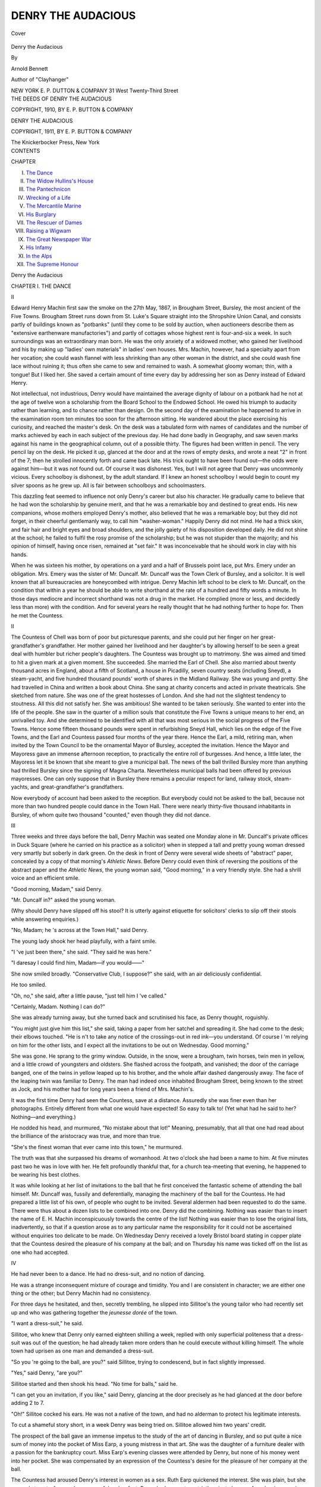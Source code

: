 .. -*- encoding: utf-8 -*-

.. meta::
   :PG.Id: 40103
   :PG.Title: Denry the Audacious
   :PG.Released: 2012-06-28
   :PG.Rights: Public Domain
   :PG.Producer: Al Haines
   :DC.Creator: Arnold Bennett
   :DC.Title: Denry the Audacious
   :DC.Language: en
   :DC.Created: 1911
   :coverpage: images/img-cover.jpg

===================
DENRY THE AUDACIOUS
===================

.. clearpage::

.. pgheader::

.. container:: coverpage

   .. vspace:: 3

   .. _`Cover`:

   .. figure:: images/img-cover.jpg
      :align: center
      :alt: Cover

      Cover

.. vspace:: 4

.. container:: titlepage center white-space-pre-line

   .. class:: x-large

   Denry the Audacious

   .. vspace:: 2

   .. class:: medium

      By

   .. class:: medium

      Arnold Bennett

   .. class:: small

      Author of "Clayhanger"

   .. vspace:: 4

   .. class:: center medium

      NEW YORK
      \E. \P. DUTTON & COMPANY
      31 West Twenty-Third Street

   .. vspace:: 4

.. container:: verso center white-space-pre-line

   .. class:: small

      THE DEEDS OF DENRY THE AUDACIOUS

   .. vspace:: 1

   .. class:: small

      COPYRIGHT, 1910, BY
      \E. \P. BUTTON & COMPANY

   .. vspace:: 2

   .. class:: small

      DENRY THE AUDACIOUS

   .. vspace:: 1

   .. class:: small

      COPYRIGHT, 1911, BY
      \E. \P. BUTTON & COMPANY

   .. vspace:: 3

   .. class:: small

      The Knickerbocker Press, New York

.. vspace:: 4

.. container:: plainpage left white-space-pre-line

   .. class:: center large

      CONTENTS

   .. vspace:: 2

   .. class:: left medium

      CHAPTER

      .. vspace:: 1

      I.  `The Dance`_
      II.  `The Widow Hullins's House`_
      III.  `The Pantechnicon`_
      IV.  `Wrecking of a Life`_
      V.  `The Mercantile Marine`_
      VI.  `His Burglary`_
      VII.  `The Rescuer of Dames`_
      VIII.  `Raising a Wigwam`_
      IX.  `The Great Newspaper War`_
      X.  `His Infamy`_
      XI.  `In the Alps`_
      XII.  `The Supreme Honour`_

.. vspace:: 4

.. _`THE DANCE`:

.. class:: center x-large

   Denry the Audacious

.. vspace:: 3

.. class:: center large

   CHAPTER I.  THE DANCE

.. vspace:: 2

.. class:: center large

   II

.. vspace:: 2

Edward Henry Machin first saw the smoke
on the 27th May, 1867, in Brougham Street,
Bursley, the most ancient of the Five Towns.
Brougham Street runs down from St. Luke's
Square straight into the Shropshire Union
Canal, and consists partly of buildings known
as "potbanks" (until they come to be sold by
auction, when auctioneers describe them as
"extensive earthenware manufactories") and partly
of cottages whose highest rent is four-and-six
a week.  In such surroundings was an extraordinary
man born.  He was the only anxiety of
a widowed mother, who gained her livelihood
and his by making up "ladies' own materials"
in ladies' own houses.  Mrs. Machin, however,
had a specialty apart from her vocation; she
could wash flannel with less shrinking than any
other woman in the district, and she could wash
fine lace without ruining it; thus often she came
to sew and remained to wash.  A somewhat
gloomy woman; thin, with a tongue!  But I
liked her.  She saved a certain amount of time
every day by addressing her son as Denry
instead of Edward Henry.

Not intellectual, not industrious, Denry would
have maintained the average dignity of labour
on a potbank had he not at the age of twelve
won a scholarship from the Board School to the
Endowed School.  He owed his triumph to
audacity rather than learning, and to chance rather
than design.  On the second day of the
examination he happened to arrive in the examination
room ten minutes too soon for the afternoon
sitting.  He wandered about the place exercising
his curiosity, and reached the master's desk.  On
the desk was a tabulated form with names of
candidates and the number of marks achieved
by each in each subject of the previous day.
He had done badly in Geography, and saw seven
marks against his name in the geographical
column, out of a possible thirty.  The figures
had been written in pencil.  The very pencil lay
on the desk.  He picked it up, glanced at the
door and at the rows of empty desks, and
wrote a neat "2" in front of the 7; then he
strolled innocently forth and came back late.
His trick ought to have been found out—the
odds were against him—but it was not found
out.  Of course it was dishonest.  Yes, but I
will not agree that Denry was uncommonly
vicious.  Every schoolboy is dishonest, by the
adult standard.  If I knew an honest schoolboy
I would begin to count my silver spoons as he
grew up.  All is fair between schoolboys and
schoolmasters.

This dazzling feat seemed to influence not only
Denry's career but also his character.  He
gradually came to believe that he had won the
scholarship by genuine merit, and that he was
a remarkable boy and destined to great ends.
His new companions, whose mothers employed
Denry's mother, also believed that he was a
remarkable boy; but they did not forget, in their
cheerful gentlemanly way, to call him
"washer-woman."  Happily Denry did not mind.  He
had a thick skin, and fair hair and bright eyes
and broad shoulders, and the jolly gaiety of his
disposition developed daily.  He did not shine
at the school; he failed to fulfil the rosy promise
of the scholarship; but he was not stupider than
the majority; and his opinion of himself, having
once risen, remained at "set fair."  It was
inconceivable that he should work in clay with his
hands.

When he was sixteen his mother, by operations
on a yard and a half of Brussels point
lace, put Mrs. Emery under an obligation.
Mrs. Emery was the sister of Mr. Duncalf.  Mr. Duncalf
was the Town Clerk of Bursley, and a
solicitor.  It is well known that all
bureaucracies are honeycombed with intrigue.  Denry
Machin left school to be clerk to Mr. Duncalf,
on the condition that within a year he should
be able to write shorthand at the rate of a
hundred and fifty words a minute.  In those days
mediocre and incorrect shorthand was not a
drug in the market.  He complied (more or less,
and decidedly less than more) with the
condition.  And for several years he really thought
that he had nothing further to hope for.  Then
he met the Countess.

.. vspace:: 3

.. class:: center large

   II

.. vspace:: 2

The Countess of Chell was born of poor but
picturesque parents, and she could put her finger
on her great-grandfather's grandfather.  Her
mother gained her livelihood and her daughter's
by allowing herself to be seen a great deal with
humbler but richer people's daughters.  The
Countess was brought up to matrimony.  She
was aimed and timed to hit a given mark at
a given moment.  She succeeded.  She married
the Earl of Chell.  She also married about
twenty thousand acres in England, about a fifth
of Scotland, a house in Picadilly, seven
country seats (including Sneyd), a steam-yacht, and
five hundred thousand pounds' worth of shares
in the Midland Railway.  She was young and
pretty.  She had travelled in China and written
a book about China.  She sang at charity
concerts and acted in private theatricals.  She
sketched from nature.  She was one of the great
hostesses of London.  And she had not the
slightest tendency to stoutness.  All this did
not satisfy her.  She was ambitious!  She
wanted to be taken seriously.  She wanted to
enter into the life of the people.  She saw in
the quarter of a million souls that constitute
the Five Towns a unique means to her end, an
unrivalled toy.  And she determined to be
identified with all that was most serious in the social
progress of the Five Towns.  Hence some fifteen
thousand pounds were spent in refurbishing
Sneyd Hall, which lies on the edge of the Five
Towns, and the Earl and Countess passed four
months of the year there.  Hence the Earl, a
mild, retiring man, when invited by the Town
Council to be the ornamental Mayor of
Bursley, accepted the invitation.  Hence the Mayor
and Mayoress gave an immense afternoon reception,
to practically the entire roll of burgesses.
And hence, a little later, the Mayoress let it be
known that she meant to give a municipal ball.
The news of the ball thrilled Bursley more than
anything had thrilled Bursley since the signing
of Magna Charta.  Nevertheless municipal balls
had been offered by previous mayoresses.  One
can only suppose that in Bursley there remains
a peculiar respect for land, railway stock,
steam-yachts, and great-grandfather's grandfathers.

Now everybody of account had been asked to
the reception.  But everybody could not be
asked to the ball, because not more than two
hundred people could dance in the Town Hall.
There were nearly thirty-five thousand
inhabitants in Bursley, of whom quite two thousand
"counted," even though they did not dance.

.. vspace:: 3

.. class:: center large

   III

.. vspace:: 2

Three weeks and three days before the ball,
Denry Machin was seated one Monday alone in
Mr. Duncalf's private offices in Duck Square
(where he carried on his practice as a solicitor)
when in stepped a tall and pretty young woman
dressed very smartly but soberly in dark green.
On the desk in front of Denry were several wide
sheets of "abstract" paper, concealed by a copy
of that morning's *Athletic News*.  Before Denry
could even think of reversing the positions of
the abstract paper and the *Athletic News*, the
young woman said, "Good morning," in a very
friendly style.  She had a shrill voice and an
efficient smile.

"Good morning, Madam," said Denry.

"Mr. Duncalf in?" asked the young woman.

(Why should Denry have slipped off his stool?
It is utterly against etiquette for solicitors'
clerks to slip off their stools while answering
enquiries.)

"No, Madam; he 's across at the Town Hall,"
said Denry.

The young lady shook her head playfully, with
a faint smile.

"I 've just been there," she said.  "They said
he was here."

"I daresay I could find him, Madam—if you
would——"

She now smiled broadly.  "Conservative Club,
I suppose?" she said, with an air deliciously
confidential.

He too smiled.

"Oh, no," she said, after a little pause, "just
tell him I 've called."

"Certainly, Madam.  Nothing I can do?"

She was already turning away, but she turned
back and scrutinised his face, as Denry thought,
roguishly.

"You might just give him this list," she said,
taking a paper from her satchel and spreading
it.  She had come to the desk; their elbows
touched.  "He is n't to take any notice of the
crossings-out in red ink—you understand.  Of
course I 'm relying on him for the other lists,
and I expect all the invitations to be out on
Wednesday.  Good morning."

She was gone.  He sprang to the grimy
window.  Outside, in the snow, were a brougham,
twin horses, twin men in yellow, and a little
crowd of youngsters and oldsters.  She flashed
across the footpath, and vanished; the door of
the carriage banged, one of the twins in yellow
leaped up to his brother, and the whole affair
dashed dangerously away.  The face of the
leaping twin was familiar to Denry.  The man had
indeed once inhabited Brougham Street, being
known to the street as Jock, and his mother
had for long years been a friend of Mrs. Machin's.

It was the first time Denry had seen the
Countess, save at a distance.  Assuredly she was
finer even than her photographs.  Entirely
different from what one would have expected!  So
easy to talk to!  (Yet what had he said to her?
Nothing—and everything.)

He nodded his head, and murmured, "No
mistake about that lot!"  Meaning, presumably,
that all that one had read about the brilliance
of the aristocracy was true, and more than true.

"She's the finest woman that ever came into
this town," he murmured.

The truth was that she surpassed his dreams
of womanhood.  At two o'clock she had been a
name to him.  At five minutes past two he was
in love with her.  He felt profoundly thankful
that, for a church tea-meeting that evening, he
happened to be wearing his best clothes.

It was while looking at her list of invitations
to the ball that he first conceived the fantastic
scheme of attending the ball himself.  Mr. Duncalf
was, fussily and deferentially, managing the
machinery of the ball for the Countess.  He had
prepared a little list of his own, of people who
ought to be invited.  Several aldermen had been
requested to do the same.  There were thus
about a dozen lists to be combined into one.
Denry did the combining.  Nothing was easier
than to insert the name of E. H. Machin
inconspicuously towards the centre of the list!
Nothing was easier than to lose the original lists,
inadvertently, so that if a question arose as to
any particular name the responsibility for it
could not be ascertained without enquiries too
delicate to be made.  On Wednesday Denry
received a lovely Bristol board stating in copper
plate that the Countess desired the pleasure of
his company at the ball; and on Thursday his
name was ticked off on the list as one who had
accepted.

.. vspace:: 3

.. class:: center large

   IV

.. vspace:: 2

He had never been to a dance.  He had no
dress-suit, and no notion of dancing.

He was a strange inconsequent mixture of
courage and timidity.  You and I are consistent
in character; we are either one thing or the
other; but Denry Machin had no consistency.

For three days he hesitated, and then, secretly
trembling, he slipped into Sillitoe's the young
tailor who had recently set up and who was
gathering together the *jeunesse dorée* of the
town.

"I want a dress-suit," he said.

Sillitoe, who knew that Denry only earned
eighteen shilling a week, replied with only
superficial politeness that a dress-suit was out of
the question; he had already taken more orders
than he could execute without killing himself.
The whole town had uprisen as one man and
demanded a dress-suit.

"So you 're going to the ball, are you?" said
Sillitoe, trying to condescend, but in fact slightly
impressed.

"Yes," said Denry, "are you?"

Sillitoe started and then shook his head.  "No
time for balls," said he.

"I can get you an invitation, if you like,"
said Denry, glancing at the door precisely as he
had glanced at the door before adding 2 to 7.

"Oh!"  Sillitoe cocked his ears.  He was not
a native of the town, and had no alderman to
protect his legitimate interests.

To cut a shameful story short, in a week Denry
was being tried on.  Sillitoe allowed him two
years' credit.

The prospect of the ball gave an immense
impetus to the study of the art of dancing in
Bursley, and so put quite a nice sum of money
into the pocket of Miss Earp, a young mistress
in that art.  She was the daughter of a furniture
dealer with a passion for the bankruptcy court.
Miss Earp's evening classes were attended by
Denry, but none of his money went into her
pocket.  She was compensated by an expression
of the Countess's desire for the pleasure of her
company at the ball.

The Countess had aroused Denry's interest in
women as a sex.  Ruth Earp quickened the
interest.  She was plain, but she was only
twenty-four, and very graceful on her feet.  Denry had
one or two strictly private lessons from her in
reversing.  She said to him one evening, when
he was practising reversing and they were
entwined in the attitude prescribed by the latest
fashion: "Never mind me!  Think about
yourself.  It's the same in dancing as it is in
life—the woman's duty is to adapt herself to the
man."  He did think about himself.  He was
thinking about himself in the middle of the night,
and about her too.  There had been something
in her tone ... her eye...!  At the final
lesson he enquired if she would give him the
first waltz at the ball.  She paused, then said yes.

.. vspace:: 3

.. class:: center large

   V

.. vspace:: 2

On the evening of the ball, Denry spent at
least two hours in the operation which was
necessary before he could give the Countess the
pleasure of his company.  This operation took place
in his minute bedroom at the back of the cottage
in Brougham Street, and it was of a complex
nature.  Three weeks ago he had innocently
thought that you had only to order a dress-suit
and there you were!  He now knew that a dress-suit
is merely the beginning of anxiety.  Shirt!
Collar!  Tie!  Studs!  Cuff-links!  Gloves!
Handkerchief!  (He was very glad to learn
authoritatively from Sillitoe that handkerchiefs were
no longer worn in the waistcoat opening, and
that men who so wore them were barbarians and
the truth was not in them.  Thus, an everyday
handkerchief would do.)  Boots!...  Boots
were the rock on which he had struck.  Sillitoe,
in addition to being a tailor, was a hosier,
but by some flaw in the scheme of the universe
hosiers do not sell boots.  Except boots Denry
could get all he needed on credit; boots he could
not get on credit, and he could not pay cash for
them.  Eventually he decided that his church
boots must be dazzled up to the level of this
great secular occasion.  The pity was that he
forgot—not that he was of a forgetful disposition
in great matters; he was simply over-excited—he
forgot to dazzle them up until after he had
fairly put his collar on and his necktie in a bow.
It is imprudent to touch blacking in a
dress-shirt.  So Denry had to undo the past and
begin again.  This hurried him.  He was not
afraid of being late for the first waltz with Miss
Ruth Earp, but he was afraid of not being out
of the house before his mother returned.
Mrs. Machin had been making up a lady's own
materials all day, naturally—the day being what it
was!  If she had had twelve hands instead of
two, she might have made up the own materials
of half a dozen ladies instead of one, and earned
twenty-four shillings instead of four.  Denry
did not want his mother to see him ere he
departed.  He had lavished an enormous amount
of brains and energy to the end of displaying
himself in this refined and novel attire to the
gaze of two hundred persons, and yet his secret
wish was to deprive his mother of the beautiful
spectacle!

However, she slipped in, with her bag and
her seamy fingers and her rather sardonic
expression, at the very moment when Denry was
putting on his overcoat in the kitchen (there
being insufficient room in the passage).  He did
what he could to hide his shirt-front (though
she knew all about it) and failed.

"Bless us!" she exclaimed briefly, going to
the fire to warm her hands.

A harmless remark.  But her tone seemed to
strip bare the vanity of human greatness.

"I 'm in a hurry," said Denry importantly, as
if he was going forth to sign a treaty involving
the welfare of nations.

"Well," said she, "happen ye are, Denry.
But the kitchen table's no place for boot-brushes."

He had one piece of luck.  It froze.  Therefore,
no anxiety about the condition of boots!

.. vspace:: 3

.. class:: center large

   VI

.. vspace:: 2

The Countess was late; some trouble with a
horse.  Happily the Earl had been in Bursley
all day and had dressed at the Conservative
Club; and his lordship had ordered that the
programme of dances should be begun.  Denry
learned this as soon as he emerged, effulgent,
from the gentlemen's cloak-room into the broad
red-carpeted corridor which runs from end to end
of the ground-floor of the Town Hall.  Many
important townspeople were chatting in the
corridor—the innumerable Sweetnam family, the
Stanways, the great Etches, the Fearnses,
Mrs. Clayton Vernon, the Suttons, including
Beatrice Sutton.  Of course everybody knew him for
Duncalf's shorthand clerk and the son of the
incomparable flannel-washer; but universal white
kid gloves constitute a democracy, and Sillitoe
could put more style into a suit than any other
tailor in the Five Towns.

"How do?" the eldest of the Sweetnam boys
nodded carelessly.

"How do, Sweetnam?" said Denry with equal
carelessness.

The thing was accomplished!  That greeting
was like a masonic initiation, and henceforward
he was the peer of no matter whom.  At first
he had thought that four hundred eyes would
be fastened on him, their glance saying: "This
youth is wearing a dress-suit for the first time,
and it is not paid for, either."  But it was not
so.  And the reason was that the entire
population of the Town Hall was heartily engaged
in pretending that never in its life had it been
seen after seven o'clock of a night apart from
a dress-suit.  Denry observed with joy that,
while numerous middle-aged and awkward men
wore red or white silk handkerchiefs in their
waistcoats, such people as Charles Fearns, the
Sweetnams, and Harold Etches did not.  He
was, then, in the shyness of his handkerchief, on
the side of the angels.

He passed up the double staircase (decorated
with white or pale frocks of unparalleled
richness) and so into the grand hall.  A scarlet
orchestra was on the platform, and many people
strolled about the floor in attitudes of
expectation.  The walls were festooned with flowers.
The thrill of being magnificent seized him, and
he was drenched in a vast desire to be truly
magnificent himself.  He dreamt of magnificence,
boot-brushes kept sticking out of this
dream like black mud out of snow.  In his
reverie he looked about for Ruth Earp, but she
was invisible.  Then he went down-stairs again,
idly; gorgeously feigning that he spent six
evenings a week in ascending and descending
monumental staircases, appropriately clad.  He was
determined to be as sublime as any one.

There was a stir in the corridor, and the
sublimest consented to be excited.

The Countess was announced to be imminent.
Everybody was grouped round the main portal,
careless of temperatures.  Six times was the
Countess announced to be imminent before she
actually appeared, expanding from the narrow
gloom of her black carriage like a magic vision.
Aldermen received her, and they did not do it
with any excess of gracefulness.  They seemed
afraid of her, as though she was recovering from
influenza and they feared to catch it.  She had
precisely the same high voice, and precisely the
same efficient smile as she had employed to
Denry, and these instruments worked marvels
on Aldermen; they were as melting as salt on
snow.  The Countess disappeared up-stairs in a
cloud of shrill apologies and trailing Aldermen.
She seemed to have greeted everybody except
Denry.  Somehow he was relieved that she had
not drawn attention to him.  He lingered,
hesitating, and then he saw a being in a long
yellow overcoat, with a bit of peacock's feather at
the summit of a shiny high hat.  This being held
a lady's fur mantle.  Their eyes met.  Denry had
to decide instantly.  He decided.

"Hello, Jock!" he said.

"Hello, Denry!" said the other, pleased.

"What's been happening?" Denry enquired, friendly.

Then Jock told him about the antics of one
of the Countess's horses.

He went up-stairs again, and met Ruth Earp
coming down.  She was glorious in white.
Except that nothing glittered in her hair, she looked
the very equal of the Countess, at a little
distance, plain though her features were.

"What about that waltz?" Denry began, informally.

"That waltz is nearly over," said Ruth Earp,
with chilliness.  "I suppose you 've been
staring at her ladyship with all the other men."

"I 'm awfully sorry," he said.  "I did n't
know the waltz was——"

"Well, why did n't you look at your programme?"

"Have n't got one," he said naïvely.

He had omitted to take a programme.  Ninny!
Barbarian!

"Better get one," she said, cuttingly,
somewhat in her rôle of dancing mistress.

"Can't we finish the waltz?" he suggested,
crestfallen.

"No!" she said, and continued her solitary
way downwards.

She was hurt.  He tried to think of something
to say that was equal to the situation, and equal
to the style of his suit.  But he could not.  In
a moment he heard her, below him, greeting
some male acquaintance in the most effusive way.

Yet, if Denry had not committed a wicked
crime for her, she could never have come to the
dance at all!

He got a programme, and with terror
gripping his heart he asked sundry young and
middle-aged women whom he knew by sight and
by name for a dance.  (Ruth had taught him
how to ask.)  Not one of them had a dance left.
Several looked at him as much as to say: "You
must be a goose to suppose that my programme
is not filled up in the twinkling of my eye!"

Then he joined a group of despisers of
dancing near the main door.  Harold Etches was
there, the wealthiest manufacturer of his years
(barely twenty-four) in the Five Towns.  Also
Sillitoe, cause of another of Denry's wicked
crimes.  The group was taciturn, critical, and
very doggish.

The group observed that the Countess was not
dancing.  The Earl was dancing (need it be
said with Mrs. Jos. Curtenly, second wife of the
Deputy Mayor?), but the Countess stood
resolutely smiling, surrounded by Aldermen.
Possibly she was getting her breath; possibly nobody
had had the pluck to ask her.  Anyhow she
seemed to be stranded there, on a beach of
Aldermen.  Very wisely she had brought with her
no members of a house-party from Sneyd Hall.
Members of a house-party, at a municipal ball,
invariably operate as a bar between greatness
and democracy; and the Countess desired to
participate in the life of the people.

"Why don't some of those johnnies ask her?"
Denry burst out.  He had hitherto said nothing
in the group, and he felt that he must be a man
with the rest of them.

"Well, *you* go and do it.  It's a free country,"
said Sillitoe.

"So I would, for two pins!" said Denry.

Harold Etches glanced at him, apparently
resentful of his presence there.  Harold Etches
was determined to put the extinguisher on *him*.

"I 'll bet you a fiver you don't," said Etches,
scornfully.

"I 'll take you," said Denry very quickly, and
very quickly walked off.

.. vspace:: 3

.. class:: center large

   VII

.. vspace:: 2

"She can't eat me.  She can't eat me!"

This was what he said to himself as he crossed
the floor.  People seemed to make a lane for
him, divining his incredible intention.  If he
had not started at once, if his legs had not
started of themselves, he would never have
started; and, not being in command of a fiver,
he would afterwards have cut a preposterous
figure in the group.  But started he was, like a
piece of clockwork that could not be stopped!
In the grand crisis of his life something not
himself, something more powerful than himself,
jumped up in him and forced him to do things.
Now for the first time he seemed to understand
what had occurred within him in previous crises.

In a second—so it appeared—he had reached
the Countess.  Just behind her was his employer,
Mr. Duncalf, whom Denry had not previously
noticed there.  Denry regretted this, for he had
never mentioned to Mr. Duncalf that he was
coming to the ball, and he feared Mr. Duncalf.

"Could I have this dance with you?" he
demanded bluntly, but smiling and showing his
teeth.

No ceremonial title!  No mention of "pleasure"
or "honour."  Not a trace of the formula in
which Ruth Earp had instructed him!  He
forgot all such trivialities.

("I've won that fiver, Mr. Harold Etches,"
he said to himself.)

The mouths of Aldermen inadvertently opened.
Mr. Duncalf blenched.

"It's nearly over, is n't it?" said the Countess,
still efficiently smiling.  She did not
recognise Denry.  In that suit he might have been
a Foreign Office attaché.

"Oh! that does n't matter, I 'm sure!" said Denry.

She yielded, and he took the paradisiacal
creature in his arms.  It was her business that
evening to be universally and inclusively polite.
She could not have begun with a refusal.  A
refusal might have dried up all other invitations
whatsoever.  Besides, she saw that the Aldermen
wanted a lead.  Besides, she was young, though
a Countess, and adored dancing.

Thus they waltzed together, while the flower
of Bursley's chivalry gazed in enchantment.  The
Countess's fan, depending from her arm,
dangled against Denry's suit in a rather confusing
fashion which withdrew his attention from his
feet.  He laid hold of it gingerly between two
unemployed fingers.  After that he managed
fairly well.  Once they came perilously near the
Earl and his partner; nothing else.  And then
the dance ended, exactly when Denry had begun
to savour the astounding spectacle of himself
enclasping the Countess.

The Countess had soon perceived that he was
the merest boy.

"You waltz quite nicely!" she said, like an
aunt, but with more than an aunt's smile.

"Do I?" he beamed.  Then something compelled
him to say: "Do you know, it's the first
time I 've ever waltzed in my life, except in a
lesson, you know?"

"Really!" she murmured.  "You pick things
up easily, I suppose?"

"Yes," he said.  "Do you?"

Either the question or the tone sent the
Countess off into carillons of amusement.  Everybody
could see that Denry had made the Countess
laugh tremendously.  It was on this note that
the waltz finished.  She was still laughing when
he bowed to her (as taught by Ruth Earp).  He
could not comprehend why she had so laughed,
save on the supposition that he was more
humorous than he had suspected.  Anyhow he laughed
too, and they parted laughing.  He remembered
that he had made a marked effect (though not
one of laughter) on the tailor by quickly
returning the question, "Are you?"  And his
unpremeditated stroke with the Countess was similar.
When he had got ten yards on his way towards
Harold Etches and a fiver he felt something in
his hand.  The Countess's fan was sticking
between his fingers.  It had unhooked itself from
her chain.  He furtively pocketed it.

.. vspace:: 3

.. class:: center large

   VIII

.. vspace:: 2

"Just the same as dancing with any other
woman!"—he told this untruth in reply to a
question from Sillitoe.  It was the least he could
do.  And any other young man in his place
would have said as much or as little.

"What was she laughing at?" somebody else asked.

"Ah!" said Denry judiciously, "wouldn't
you like to know?"

"Here you are!" said Etches, with an
unattentive, plutocratic gesture handing over a
five-pound note.  He was one of those men who
never venture out of sight of a bank without
a banknote in their pockets—"because you never
know what may turn up."

Denry accepted the note with a silent nod.
In some directions he was gifted with astounding
insight.  And he could read in the faces of
the haughty males surrounding him that in the
space of a few minutes he had risen from
nonentity into renown.  He had become a great man.
He did not at once realise how great, how
renowned.  But he saw enough in those eyes to
cause his heart to glow, and to rouse in his
brain those ambitious dreams which stirred him
upon occasion.  He left the group; he had need
of motion, and also of that mental privacy which
one may enjoy while strolling about on a crowded
floor, in the midst of a considerable noise.  He
noticed that the Countess was now dancing with
an Alderman, and that the Alderman, by an
oversight inexcusable in an Alderman, was not
wearing gloves.  It was he, Denry, who had broken
the ice so that the Aldermen might plunge into
the water!  He first had danced with the
Countess, and had rendered her up to the Alderman
with delicious gaiety upon her countenance.  By
instinct he knew Bursley, and he knew that he
would be talked of.  He knew that, for a time
at any rate, he would displace even
Jos. Curtenly, that almost professional "card" and
amuser of burgesses, in the popular imagination.
It would not be: "Have ye heard Jos.'s latest?"  It
would be: "Have ye heard about young
Machin, Duncalf's clerk?"

Then he met Ruth Earp, strolling in the
opposite direction with a young girl, one of her
pupils, of whom all he knew was that her name
was Nellie, and that this was her first ball: a
childish little thing with a wistful face.  He
could not decide whether to look at Ruth or to
avoid her glance.  She settled the point by
smiling at him in a manner that could not be ignored.

"Are you going to make it up to me for that
waltz you missed?" said Ruth Earp.  She
pretended to be vexed and stern, but he knew that
she was not.  "Or is your programme full?"
she added.

"I should like to," he said simply.

"But perhaps you don't care to dance with
us poor ordinary people, now you 've danced
with the *Countess*!" she said, with a certain
lofty and bitter pride.

He perceived that his tone had lacked eagerness.

"Don't talk like that," he said, as if hurt.

"Well," she said, "you can have the supper dance."

He took her programme to write on it.

"Why!" he said, "there's a name down here
for the supper dance.  'Herbert' it looks like."

"Oh!" she replied carelessly, "that's
nothing.  Cross it out."

So he crossed Herbert out.

"Why don't you ask Nellie here for a dance,"
said Ruth Earp.

And Nellie blushed.  He gathered that the possible
honour of dancing with the supremely great
man had surpassed Nellie's modest expectations.

"Can I have the next one?" he said.

"Oh, yes!" Nellie timidly whispered.

"It's a polka, and you are n't very good at
polking, you know," Ruth warned him.  "Still,
Nellie will pull you through."

Nellie laughed, in silver.  The naïve child
thought that Ruth was trying to joke at
Denry's expense.  Her very manifest joy and
pride in being seen with the unique Mr. Machin,
in being the next after the Countess to dance
with him, made another mirror in which Denry
could discern the reflection of his vast importance.

At the supper, which was worthy of the
hospitable traditions of the Chell family (though
served standing-up in the police-court), he learnt
all the gossip of the dance from Ruth Earp;
amongst other things that more than one young
man had asked the Countess for a dance, and
had been refused, though Ruth Earp for her
part declined to believe that Aldermen and
Councillors had utterly absorbed the Countess's
programme.  Ruth hinted that the Countess was
keeping a second dance open for him, Denry.
When she asked him squarely if he meant to
request another from the Countess, he said, No,
positively.  He knew when to let well alone, a
knowledge which is more precious than a
knowledge of geography.  The supper was the summit
of Denry's triumph.  The best people spoke to
him without being introduced.  And lovely
creatures mysteriously and intoxicatingly discovered
that programmes which had been crammed two
hours before were not after all quite, quite full.

"Do tell us what the Countess was laughing
at?"  This question was shot at him at least
thirty times.  He always said he would not tell.
And one girl who had danced with Mr. Stanway,
who had danced with the Countess, said that
Mr. Stanway had said that the Countess would
not tell, either.  Proof, here, that he was being
extensively talked about!

Toward the end of the festivity the rumour
floated abroad that the Countess had lost her
fan.  The rumour reached Denry, who
maintained a culpable silence.  But when all was
over, and the Countess was departing, he rushed
down after her, and in a dramatic fashion which
demonstrated his genius for the effective, he
caught her exactly as she was getting into her
carriage.

"I 've just picked it up," he said, pushing
through the crowd of worshippers.

"Oh! thank you so much!" she said.  And
the Earl also thanked Denry.  And then the
Countess, leaning from the carriage, said with
archness in her efficient smile: "You do pick
things up easily, don't you?"

And both Denry and the Countess laughed
without restraint, and the pillars of Bursley
society were mystified.

Denry winked at Jock as the horses pawed
away.  And Jock winked back.

The envied of all, Denry walked home,
thinking violently.  At a stroke he had become
possessed of more than he could earn from Duncalf
in a month.  The faces of the Countess, of Ruth
Earp, and of the timid Nellie mingled in
exquisite hallucinations before his tired eyes.  He
was inexpressibly happy.  Trouble, however,
awaited him.





.. vspace:: 4

.. _`THE WIDOW HULLINS'S HOUSE`:

.. class:: center large

   CHAPTER II.  THE WIDOW HULLINS'S HOUSE

.. vspace:: 2

.. class:: center large

   I

.. vspace:: 2

The simple fact that he first, of all the
citizens of Bursley, had asked a Countess for a
dance (and not been refused) made a new man
of Denry Machin.  He was not only regarded
by the whole town as a fellow wonderful and
dazzling; but he so regarded himself.  He
could not get over it.  He had always been
cheerful, even to optimism.  He was now in a
permanent state of calm, assured jollity.  He
would get up in the morning with song and
dance.  Bursley and the general world were no
longer Bursley and the general world; they had
been mysteriously transformed into an oyster;
and Denry felt strangely that the oyster-knife
was lying about somewhere handy, but just out
of sight, and that presently he should spy it and
seize it.  He waited for something to happen.

And not in vain.

A few days after the historic revelry,
Mrs. Codleyn called to see Denry's employer.
Mr. Duncalf was her solicitor.  A stout, breathless,
and yet muscular woman of near sixty, the
widow of a chemist and druggist who had
made money before limited companies had taken
the liberty of being pharmaceutical.  The money
had been largely invested in mortgage on
cottage-property; the interest on it had not been
paid, and latterly Mrs. Codleyn had been obliged
to foreclose, thus becoming the owner of some
seventy cottages.  Mrs. Codleyn, though they
brought her in about twelve pounds a week gross,
esteemed these cottages an infliction, a bugbear,
an affront, and a positive source of loss.
Invariably she talked as though she would willingly
present them to anybody who cared to accept;
"and glad to be rid of 'em!"  Most owners of
property talk thus.  She particularly hated
paying the rates on them.

Now there had recently occurred, under the
direction of the Borough Surveyor, a re-valuation
of the whole town.  This may not sound exciting;
yet a re-valuation is the most exciting event
(save a municipal ball given by a titled mayor)
that can happen in any town.  If your house is
rated at £40 a year, and rates are 7/- in the £,
and the re-valuation lifts you up to £45, it means
thirty-five shillings a year right out of your
pocket, which is the interest on £35.  And if the
re-valuation drops you to £35, it means thirty-five
shillings *in* your pocket, which is a box of
Havanas or a fancy waistcoat.  Is not this
exciting?  And there are seven thousand houses
in Bursley.  Mrs. Codleyn hoped that her
ratable value would be reduced.  She based the
hope chiefly on the fact that she was a client
of Mr. Duncalf, the Town Clerk.  The Town
Clerk was not the Borough Surveyor and had
nothing to do with the re-valuation.  Moreover
Mrs. Codleyn presumably entrusted him with her
affairs because she considered him an honest
man, and an honest man could not honestly have
sought to tickle the Borough Surveyor out of
the narrow path of rectitude in order to oblige
a client.  Nevertheless Mrs. Codleyn thought
that because she patronised the Town Clerk her
rates ought to be reduced!  Such is human
nature in the provinces—so different from human
nature in London, where nobody ever dreams of
offering even a match to a municipal official, lest
the act might be construed into an insult.

It was on a Saturday morning that Mrs. Codleyn
called to impart to Mr. Duncalf the
dissatisfaction with which she had learned the news
(printed on a bit of bluish paper) that her ratable
value, far from being reduced, had been slightly
augmented.

The interview, as judged by the clerks through
a lath-and-plaster wall and by means of a
speaking tube, atoned by its vivacity for its lack of
ceremony.  When the stairs had finished creaking
under the descent of Mrs. Codleyn's
righteous fury, Mr. Duncalf whistled sharply twice.
Two whistles meant Denry.  Denry picked up
his shorthand note-book and obeyed the summons.

"Take this down," said his master rudely and
angrily.

Just as though Denry had abetted Mrs. Codleyn!
Just as though Denry was not a
personage of high importance in the town, the
friend of Countesses, and a shorthand clerk only
on the surface!

"Do you hear?"

"Yes, sir."

"Madam"—hitherto it had always been
"dear Madam," or "dear Mrs. Codleyn"—"Madam.
Of course I need hardly say that if,
after our interview this morning and your
extraordinary remarks, you wish to place your
interests in other hands, I shall be most happy
to hand over all the papers on payment of my
costs.  Yours truly ...  To Mrs. Codleyn."

Denry reflected.  "Ass!  Why does n't he let
her cool down?"  Also: "He's got 'hands'
and 'hand' in the same sentence.  Very ugly.
Shows what a temper he's in!"  Shorthand
clerks are always like that—hypercritical.  Also:
"Well, I jolly well hope she does chuck him!
Then I sha n't have those rents to collect."  Every
Monday, and often on Tuesday too, Denry
collected the rents of Mrs. Codleyn's cottages: an
odious task for Denry.  Mr. Duncalf, though not
affected by its odiousness, deducted 7-½ Per cent. for
the job from the rents.

"That 'll do," said Mr. Duncalf.

But as Denry was leaving the room, Mr. Duncalf
called with formidable brusqueness:

"Machin."

"Yes, sir?"

In a flash Denry knew what was coming.  He
felt, sickly, that a crisis had supervened with the
suddenness of a tidal wave.  And for one little
second it seemed to him that to have danced
with a Countess while the flower of Bursley's
chivalry watched in envious wonder, was not
after all the key to the door of success
throughout life.

Undoubtedly he had practised fraud in
sending to himself an invitation to the ball!
Undoubtedly he had practised fraud in sending
invitations to his tailor and his dancing-mistress!
On the day after the ball, beneath his great
glory, he had trembled to meet Mr. Duncalf's
eye lest Mr. Duncalf should ask him: "Machin,
what were *you* doing at the Town Hall last night,
behaving as if you were the Shah of Persia, the
Prince of Wales, and Mr. George Alexander?"  But
Mr. Duncalf had said nothing, and Mr. Duncalf's
eye had said nothing, and Denry thought
that the danger was past.

Now it surged up.

"Who invited you to the Mayor's ball?"
demanded Mr. Duncalf like thunder.

Yes, there it was!  And a very difficult
question!

"I did, sir," he blundered out.  Transparent
veracity!  He simply could not think of a lie.

"Why?"

"I thought you 'd perhaps forgotten to put my
name down on the list of invitations, sir."

"Oh!"  This, grimly.  "And I suppose you
thought I 'd also forgotten to put down that
tailor chap, Sillitoe?"

So it was all out!  Sillitoe must have been
chattering.  Denry remembered that the classic
established tailor of the town, Hatterton, whose
trade Sillitoe was filching, was a particular
friend of Mr. Duncalf's.  He saw the whole thing.

"Well?" persisted Mr. Duncalf, after a
judicious silence from Denry.

Denry, sheltered in the castle of his silence,
was not to be tempted out.

"I suppose you rather fancy yourself, dancing
with your betters?" growled Mr. Duncalf,
menacingly.

"Yes," said Denry.  "Do *you*?"

He had not meant to say it.  The question
slipped out of his mouth.  He had recently
formed the habit of retorting swiftly upon
people who put queries to him: "Yes, are *you*?"
or "No, do *you*?"  The trick of speech had been
enormously effective with Sillitoe, for instance,
and with the Countess.  He was in process of
acquiring renown for it.  Certainly it was
effective now.  Mr. Duncalf's dance with the
Countess had come to an ignominious conclusion in
the middle, Mr. Duncalf preferring to dance on
skirts rather than on the floor—and the fact was
notorious.

"You can take a week's notice," said Mr. Duncalf
pompously.

It was no argument.  But employers are so
unscrupulous in an altercation.

"Oh, very well!" said Denry; and to himself
he said: "Something *must* turn up, now."

He felt dizzy, at being thus thrown upon the
world—he who had been meditating the propriety
of getting himself elected to the stylish and
newly-established Sports Club at Hillport!  He
felt enraged, for Mr. Duncalf had only been
venting on Denry the annoyance induced on him
by Mrs. Codleyn.  But it is remarkable that he
was not depressed at all.  No! he went about
with songs and whistling, though he had no
prospects except starvation or living on his
mother.  He traversed the streets in his grand,
new manner, and his thoughts ran: "What
on earth can I do to live up to my reputation?"

However he possessed intact the five-pound
note won from Harold Etches in the matter of
the dance.

.. vspace:: 3

.. class:: center large

   II

.. vspace:: 2

Every life is a series of coincidences.  Nothing
happens that is not rooted in coincidence.  All
great changes find their cause in coincidence.
Therefore I shall not mince the fact that the
next change in Denry's career was due to an
enormous and complicated coincidence.  On the
following morning both Mrs. Codleyn and Denry
were late for service at St. Luke's Church—Mrs. Codleyn
by accident and obesity, Denry by design.
Denry was later than Mrs. Codleyn, whom
he discovered waiting in the porch.  That
Mrs. Codleyn was waiting is an essential part of the
coincidence.  Now Mrs. Codleyn would not have
been waiting if her pew had not been right at
the front of the church, near the chancel.  Nor
would she have been waiting if she had been
a thin woman and not given to breathing loudly
after a hurried walk.  She waited partly to get
her breath, and partly so that she might take
advantage of a hymn or a psalm to gain her
seat without attracting attention.  If she had
not been late, if she had not been stout, if she
had not had a seat under the pulpit, if she had
not had an objection to making herself
conspicuous, she would have been already in the
church and Denry would not have had a private
colloquy with her.

"Well, you 're nice people, I must say!" she
observed, as he raised his hat.

She meant Duncalf and all Duncalf's myrmidons.
She was still full of her grievance.  The
letter which she had received that morning had
startled her.  And even the shadow of the sacred
edifice did not prevent her from referring to an
affair that was more suited to Monday than to
Sunday morning.  A little more, and she would
have snorted.

"Nothing to do with me, you know!" Denry
defended himself.

"Oh!" she said, "you 're all alike and I 'll
tell you this, Mr. Machin, I 'd take him at his
word if it was n't that I don't know who
else I could trust to collect my rents.  I 've
heard such tales about rent-collectors....  I
reckon I shall have to make my peace with him."

"Why!" said Denry.  "I 'll keep on collecting
your rents for you if you like."

"You?"

"I 've given him notice to leave!" said Denry.
"The fact is, Mr. Duncalf and I don't hit it off
together."

Another procrastinator arrived in the porch,
and, by a singular simultaneous impulse,
Mrs. Codleyn and Denry fell into the silence of the
overheard and wandered forth together among
the graves.

There, among the graves, she eyed him.  He
was a clerk at eighteen shillings a week, and he
looked it.  His mother was a sempstress, and
he looked it.  The idea of neat but shabby Denry
and the mighty Duncalf not hitting it off
together seemed excessively comic.  If only Denry
could have worn his dress-suit at church!  It
vexed him exceedingly that he had only worn
that expensive dress-suit once, and saw no
faintest hope of ever being able to wear it again.

"And what's more," Denry pursued, "I 'll
collect 'em for five per cent. instead of seven
and a half.  Give me a free hand and see if I
don't get better results than *he* did.  And I 'll
settle accounts every month, or week if you like,
instead of once a quarter, like *he* does."

The bright and beautiful idea had smitten
Denry like some heavenly arrow.  It went
through him and pierced Mrs. Codleyn with
equal success.  It was an idea that appealed
to the reason, to the pocket, and to the instinct
of revenge.  Having revengefully settled the
hash of Mr. Duncalf, they went into church.

No need to continue this part of the narrative!
Even the text of the rector's sermon has no
bearing on the issue.

In a week there was a painted board affixed
to the door of Denry's mother: "E. H. Machin,
Rent Collector, and Estate Agent."  There was
also an inch advertisement in the *Signal*
announcing that Denry managed estates large or
small.

.. vspace:: 3

.. class:: center large

   III

.. vspace:: 2

The next crucial event in Denry's career
happened one Monday morning, in a cottage that
was very much smaller even than his mother's.
This cottage, part of Mrs. Codleyn's multitudinous
property, stood by itself in Chapel Alley,
behind the Wesleyan Chapel; the majority of
the tenements were in Carpenter's Square, near
to.  The neighbourhood was not distinguished for
its social splendour; but existence in it was
picturesque, varied, exciting, full of accidents, as
existence is apt to be in residences that cost
their occupiers an average of three shillings a
week.  Some persons referred to the quarter as
a slum, and ironically insisted on its adjacency
to the Wesleyan Chapel, as though that was the
Wesleyan Chapel's fault.  Such people did not
understand life and the joy thereof.

The solitary cottage had a front-yard, about
as large as a blanket, surrounded by an insecure
brick wall and paved with mud.  You went up
two steps, pushed at a door, and instantly found
yourself in the principal reception-room, which
no earthly blanket could possibly have covered.
Behind this chamber could be seen obscurely an
apartment so tiny that an auctioneer would have
been justified in terming it "bijou," furnished
simply but practically with a slopstone; also
the beginnings of a stairway.  The furniture of
the reception-room comprised two chairs and a
table, one or two saucepans, and some antique
crockery.  What lay at the upper end of the
stairway no living person knew, save the old
woman, who slept there.  The old woman sat
at the fire-place, "all bunched up," as they say
in the Five Towns.  The only fire in the room,
however, was in the short clay pipe which she
smoked; Mrs. Hullins was one of the last old
women in Bursley to smoke a cutty; and even
then the pipe was considered coarse, and
cigarettes were coming into fashion—though not in
Chapel Alley.  Mrs. Hullins smoked her pipe,
and thought about nothing in particular.
Occasionally some vision of the past floated through
her drowsy brain.  She had lived in that
residence for over forty years.  She had brought up
eleven children and two husbands there.  She
had coddled thirty-five grandchildren there, and
given instruction to some half-dozen
daughters-in-law.  She had known midnights when she
could scarcely move in that residence without
disturbing somebody asleep.  Now she was alone
in it.  She never left it, except to fetch water
from the pump in the Square.  She had seen a
lot of life, and she was tired.

Denry came unceremoniously in, smiling gaily
and benevolently, with his bright, optimistic face
under his fair brown hair.  He had large and
good teeth.  He was getting—not stout, but plump.

"Well, mother!" he greeted Mrs. Hullins, and
sat down on the other chair.

A young fellow obviously at peace with the
world, a young fellow content with himself for
the moment!  No longer a clerk; one of the
employed; saying "sir" to persons with no more
fingers and toes than he had himself; bound by
servile agreement to be in a fixed place at fixed
hours!  An independent unit, master of his own
time and his own movements!  In brief, a man!
The truth was that he earned now in two days
a week slightly more than Mr. Duncalf paid
him for the labour of five and a half days.  His
income, as collector of rents and manager of
estates large or small, totalled about a pound a
week.  But he walked forth in the town, smiled,
poked, spoke vaguely, and said "Do *you*?" to
such a tune that his income might have been
guessed to be anything from ten pounds a week
to ten thousand a year.  And he had four days
a week in which to excogitate new methods of
creating a fortune.

"I 've nowt for ye!" said the old woman, not moving.

"Come, come, now!  That won't do!" said
Denry.  "Have a pinch of my tobacco!"

She accepted a pinch of his tobacco, and
refilled her pipe, and he gave her a match.

"I 'm not going out of this house without
half a crown at any rate!" said Denry blithely.

And he rolled himself a cigarette, possibly to
keep warm.  It was very chilly in the stuffy
residence, but the old woman never shivered.
She was one of those old women who seem to
wear all the skirts of all their lives, one over
the other.

"Ye 're here for th' better part o' some time,
then," observed Mrs. Hullins, looking facts in
the face.  "I 've told ye about my son Jack.
He 's been playing [out of work] six weeks.  He
starts to-day, and he 'll gi' me summat Saturday."

"That won't do," said Denry, curtly and kindly.

He then, with his bluff benevolence, explained
to Mother Hullins that Mrs. Codleyn would
stand no further increase of arrears, from
anybody, that she could not afford to stand any
further increase of arrears, that her tenants were
ruining her, and that he himself, with all his
cheery good will for the rent-paying classes,
would be involved in her fall.

"Six and forty years have I been i' this 'ere
house!" said Mrs. Hullins.

"Yes, I know," said Denry.  "And look at
what you owe, mother!"

It was with immense good-humoured kindliness
that he invited her attention to what she
owed.  She tacitly declined to look at it.

"Your children ought to keep you," said
Denry, upon her silence.

"Them as is dead, can't," said Mrs. Hullins,
"and them as is alive has their own to keep,
except Jack."

"Well, then, it's bailiffs," said Denry, but
still cheerfully.

"Nay, nay!  Ye 'll none turn me out."

Denry threw up his hands, as if to exclaim:
"I 've done all I can, and I 've given you a pinch
of tobacco.  Besides, you ought not to be here
alone.  You ought to be with one of your
children."

There was more conversation, which ended in
Denry repeating, with sympathetic resignation:

"No, you 'll have to get out.  It's bailiffs."

Immediately afterwards he left the residence,
with a bright filial smile.  And then, in two
minutes, he popped his cheerful head in at the
door again.

"Look here, mother," he said, "I 'll lend you
half a crown if you like."

Charity beamed on his face, and genuinely
warmed his heart.

"But you must pay me something for the
accommodation," he added.  "I can't do it for
nothing.  You must pay me back next week and
give me threepence.  That's fair.  I could n't
bear to see you turned out of your house.  Now,
get your rent-book."

And he marked half a crown as paid in her
greasy, dirty rent-book, and the same in his large
book.

"Eh, you 're a queer 'un, Mester Machin!"
murmured the old woman, as he left.  He never
knew precisely what she meant.  Fifteen—twenty
years later in his career, her intonation
of that phrase would recur to him and puzzle him.

On the following Monday everybody in Chapel
Alley and Carpenter's Square seemed to know
that the inconvenience of bailiffs and eviction
could be avoided by arrangement with Denry
the philanthropist.  He did quite a business.
And having regard to the fantastic nature of
the security, he could not well charge less than
threepence a week for half a crown.  That was
about forty per cent. a month and five hundred
per cent. per annum.  The security was merely
fantastic, but nevertheless, he had his remedy
against evil-doers.  He would take what they paid
him for rent and refuse to mark it as rent,
appropriating it to his loans; so that the fear of
bailiffs was upon them again.  Thus, as the good
genius of Chapel Alley and Carpenter's Square,
saving the distressed from the rigours of the
open street, rescuing the needy from their
tightest corners, keeping many a home together when
but for him it would have fallen to pieces, always
smiling, jolly, sympathetic, and picturesque,
Denry at length employed the five-pound note
won from Harold Etches.  A five-pound
note—especially a new and crisp one, as this was—is
a miraculous fragment of matter, wonderful in
the pleasure which the sight of it gives even to
millionaires; but perhaps no five-pound note
was ever so miraculous as Denry's.  Ten per
cent. per week, compound interest, mounts up;
it ascends; and it lifts.  Denry never talked
precisely.  But the town soon began to
comprehend that he was a rising man, a man to watch.
The town admitted that, so far, he had lived
up to his reputation as a dancer with countesses.
The town felt that there was something
indefinable about Denry.

Denry himself felt this.  He did not consider
himself clever, nor brilliant.  But he considered
himself peculiarly gifted.  He considered
himself different from other men.  His thoughts
would run:

"Anybody but me would have knuckled down
to Duncalf and remained a shorthand clerk for
evermore."

"Who but me would have had the idea of
going to the ball and asking the Countess to
dance? ... And then that business with the fan!"

"Who but me would have had the idea of
taking his rent-collecting off Duncalf?"

"Who but me would have had the idea of
combining these loans with the rent-collecting.
It's simple enough!  It's just what they want!
And yet nobody ever thought of it till I thought
of it!"

And he knew of a surety that he was that
most admired type in the bustling, industrial
provinces—a card.

.. vspace:: 3

.. class:: center large

   IV

.. vspace:: 2

The desire to become a member of the Sports
Club revived in his breast.  And yet, celebrity
though he was, rising though he was, he secretly
regarded the Sports Club at Hillport as being
really a bit above him.  The Sports Club was
the latest and greatest phenomenon of social life
in Bursley, and it was emphatically the club to
which it behoved the golden youth of the town
to belong.  To Denry's generation the
Conservative Club and the Liberal Club did not seem
like real clubs; they were machinery for
politics, and membership carried nearly no
distinction with it.  But the Sports Club had been
founded by the most dashing young men of Hillport,
which is the most aristocratic suburb of
Bursley and set on a lofty eminence.  The sons
of the wealthiest earthenware manufacturers
made a point of belonging to it, and, after a
period of disdain, their fathers also made a point
of belonging to it.  It was housed in an old
mansion with extensive grounds and a pond and
tennis courts; it had a working agreement with
the Golf Club and with the Hillport Cricket
Club.  But chiefly it was a social affair.  The
correctest thing was to be seen there at nights,
rather late than early; and an exact knowledge
of card games and billiards was worth more in
it than prowess on the field.

It was a club in the Pall Mall sense of the word.

And Denry still lived in insignificant
Brougham Street, and his mother was still a
sempstress!  These were apparently insurmountable
truths.  All the men whom he knew to be
members were somehow more dashing than Denry—and
it was a question of dash; few things are
more mysterious than dash.  Denry was unique,
knew himself to be unique; he had danced with
a Countess; and yet ... those other fellows! ... Yes
there are puzzles, baffling puzzles, in
the social career.

In going over on Tuesdays to Hanbridge,
where he had a few trifling rents to collect,
Denry often encountered Harold Etches in the
tram-car.  At that time Etches lived at Hillport,
and the principal Etches manufactory was at
Hanbridge.  Etches partook of the riches of his
family and, though a bachelor, was reputed to
have the spending of at least a thousand a year.
He was famous, on summer Sundays, on the pier
at Llandudno, in white flannels.  He had been
one of the originators of the Sports Club.  He
spent far more on clothes alone than Denry spent
in the entire enterprise of keeping his soul in his
body.  At their first meetings little was said.
They were not equals and nothing but
dress-suits could make them equals.  However, even
a king could not refuse speech with a scullion
whom he had allowed to win money from him.
And Etches and Denry chatted feebly.  Bit by
bit they chatted less feebly.  And once, when
they were almost alone in the car, they chatted
with vehemence during the complete journey of
twenty minutes.

"He is n't so bad," said Denry to himself, of
the dashing Harold Etches.

And he took a private oath that at his very
next encounter with Etches he would mention
the Sports Club—"just to see."  This oath
disturbed his sleep for several nights.  But with
Denry an oath was sacred.  Having sworn that
he would mention the Club to Etches, he was
bound to mention it.  When Tuesday came he
hoped that Etches would not be on the tram, and
the coward in him would have walked to
Hanbridge instead of taking the tram.  But he was
brave.  And he boarded the tram.  And Etches
was already in it.  Now that he looked at it
close, the enterprise of suggesting to Harold
Etches that he, Denry, would be a suitable
member of the Sports Club at Hillport seemed in the
highest degree preposterous.  Why!  He could
not play at any games at all!  He was a figure
only in the streets!  Nevertheless—the oath!

He sat awkwardly silent for a few moments,
wondering how to begin, and determined to get
it over.  And then Harold Etches leaned across
the tram to him and said:

"I say, Machin.  I 've several times meant to
ask you.  Why don't you put up for the Sports
Club?  It's really very good, you know."

Denry blushed.  Quite probably for the last
time in his life.  And he saw with fresh
clearness how great he was, and how large he must
loom in the life of the town.  He perceived that
he had been too modest.

.. vspace:: 3

.. class:: center large

   V

.. vspace:: 2

You could not be elected to the Sports Club
all in a minute.  There were formalities; and
that these formalities were complicated and took
time is simply a proof that the Club was
correctly exclusive, and worth belonging to.  When
at length Denry received notice from the
"Secretary and Steward" that he was elected to the
most sparkling fellowship in the Five Towns,
he was, positively, afraid to go and visit the
Club.  He wanted some old and experienced
member to lead him gently into the Club and
explain its usages and introduce him to the chief
habitués.  Or else he wanted to slip in
unobserved while the heads of clubmen were turned.
And then he had a distressing shock.  Mrs. Codleyn
took it into her head that she must sell
her cottage property.  Now Mrs. Codleyn's
cottage property was the backbone of Denry's
livelihood; and he could by no means be sure that
a new owner would employ him as rent-collector.
A new owner might have the absurd notion of
collecting rents in person.  Vainly did Denry
exhibit to Mrs. Codleyn rows of figures showing
that her income from the property had increased
under his control.  Vainly did he assert that
from no other form of investment would she
derive such a handsome interest.  She went so
far as to consult an auctioneer.  The auctioneer's
idea of what would constitute a fair reserve
price shook, but did not quite overthrow, her.
At this crisis it was that Denry happened to
say to her, in his new large manner: "Why! if
I could afford, I 'd buy the property off you
myself, just to show you...!"  (He did not
explain, to show her, and he did not perhaps
know himself, what had to be shown.)  She
answered that she wished to goodness he would!
Then he said wildly that he *would*, in
instalments!  And he actually did buy the Widow
Hullins's half-a-crown-a-week cottage for £45, of
which he paid £30 in cash and arranged that
the balance should be deducted gradually from
his weekly commission.  He chose the Widow
Hullins's because it stood by itself—an old piece,
as it were, chipped off from the block of
Mrs. Codleyn's realty.  The transaction quieted
Mrs. Codleyn.  And Denry felt secure because
she could not now dispense with his services
without losing her security for £15.  (He still
thought in these small sums instead of thinking
in thousands.)

He was now a property owner.

Encouraged by this great and solemn fact, he
went up one afternoon to the Club at Hillport.
His entry was magnificent, superficially.  No one
suspected that he was nervous under the ordeal.
The truth is that no one suspected because the
place was empty.  The emptiness of the hall gave
him pause.  He saw a large framed copy of
the "Rules" hanging under a deer's head, and
he read them as carefully as though he had not
got a copy in his pocket.  Then he read the
Notices, as though they had been latest
telegrams from some dire seat of war.  Then,
perceiving a massive open door of oak (the club-house
had once been a pretty stately mansion), he
passed through it, and saw a bar (with
bottles) and a number of small tables and wicker
chairs, and on one of the tables an example of
the *Staffordshire *Signal** displaying in vast
letters the fearful question: "Is your skin
troublesome?"  Denry's skin was troublesome; it crept.
He crossed the hall and went into another room
which was placarded "Silence."  And silence
was.  And on a table, with copies of *The Potter's
World, The British Australasian, The Iron Trades
Review*, and the *Golfer's Annual*, was a second
copy of the *Signal* again demanding of Denry
in vast letters whether his skin was troublesome.
Evidently the reading-room.

He ascended the stairs and discovered a
deserted billiard-room with two tables.  Though
he had never played at billiards he seized a cue,
but when he touched them the balls gave such
a resounding click in the hush of the chamber
that he put the cue away instantly.  He noticed
another door, curiously opened it, and started
back at the sight of a small room and eight
middle-aged men, mostly hatted, playing cards
in two groups.  They had the air of conspirators,
but they were merely some of the finest
solo-whist players in Bursley.  (This was before
Bridge had quitted Pall Mall.)  Among them
was Mr. Duncalf.  Denry shut the door quickly.
He felt like a wanderer in an enchanted castle
who had suddenly come across something that
ought not to be come across.  He returned to
earth, and in the hall met a man in shirt-sleeves—the
Secretary and Steward, a nice homely man
who said, in the accents of ancient friendship,
though he had never spoken to Denry before:
"Is it Mr. Machin?  Glad to see you Mr. Machin!
Come and have a drink with me, will
you?  Give it a name."  Saying which, the
Secretary and Steward went behind the bar, and
Denry imbibed a little whiskey and much
information concerning the Club.

"Anyhow, I 've *been*!" he said to himself
going home.

.. vspace:: 3

.. class:: center large

   VI

.. vspace:: 2

The next night he made another visit to the
Club, about ten o'clock.  The reading-room, that
haunt of learning, was as empty as ever; but
the bar was full of men, smoke, and glasses.  It
was so full that Denry's arrival was scarcely
observed.  However, the Secretary and Steward
observed him, and soon he was chatting with a
group at the bar, presided over by the Secretary
and Steward's shirt-sleeves.  He glanced around,
and was satisfied.  It was a scene of dashing
gaiety and worldliness that did not belie the
Club's reputation.  Some of the most important
men in Bursley were there.  Charles Fearns, the
solicitor who practised at Hanbridge, was
arguing vivaciously in a corner.  Fearns lived at
Bleakridge and belonged to the Bleakridge Club,
and his presence at Hillport (two miles from
Bleakridge) was a dramatic tribute to the
prestige of Hillport's Club.

Fearns was apparently in one of his anarchistic
moods.  Though a successful business man,
who voted right, he was pleased occasionally to
uproot the fabric of society and rebuild it on a
new plan of his own.  To-night he was inveighing
against landlords—he who by "conveyancing"
kept a wife and family, and a French
governess for the family, in rather more than
comfort.  The Fearnses' French governess was
one of the seven wonders of the Five Towns.
Men enjoyed him in these moods; and as he
raised his voice, so he enlarged the circle of his
audience.

"If the bye-laws of this town were worth a
bilberry," he was saying, "about a thousand
so-called houses would have to come down
to-morrow.  Now there's that old woman I was
talking about just now—Hullins.  She 's a
Catholic—and my governess is always slumming
about among Catholics—that's how I know.
She 's paid half a crown a week for pretty near
half a century for a hovel that isn't worth
eighteen pence, and now she's going to be
pitched into the street because she can't pay
any more.  And she 's seventy if she 's a day!
And that's the basis of society.  Nice, refined
society, eh?"

"Who's the grasping owner?" some one asked.

"Old Mrs. Codleyn," said Fearns.

"Here, Mr. Machin, they 're talking about
you," said the Secretary and Steward genially.
He knew that Denry collected Mrs. Codleyn's rents.

"Mrs. Codleyn is n't the owner," Denry called
out across the room, almost before he was aware
what he was doing.  There was a smile on his
face and a glass in his hand.

"Oh!" said Fearns.  "I thought she was.
Who is?"

Everybody looked inquisitively at the
renowned Machin, the new member.

"I am," said Denry.

He had concealed the change of ownership
from the Widow Hullins.  In his quality of
owner he could not have lent her money in order
that she might pay it instantly back to himself.

"I beg your pardon," said Fearns, with polite
sincerity.  "I'd no idea!..."  He saw that
unwittingly he had come near to committing a
gross outrage on club etiquette.

"Not at all!" said Denry.  "But supposing
the cottage was *yours*, what should *you* do,
Mr. Fearns?  Before I bought the property I used
to lend her money myself to pay her rent."

"I know," Fearns answered with a certain
dryness of tone.

It occurred to Denry that the lawyer knew too much.

"Well, what should you do?" he repeated
obstinately.

"She 's an old woman," said Fearns.  "And
honest enough, you must admit.  She came up
to see my governess, and I happened to see her."

"But what should you do in my place?" Denry
insisted.

"Since you ask, I should lower the rent, and
let her off the arrears," said Fearns.

"And supposing she didn't pay then?  Let
her have it rent free, because she's seventy?
Or pitch her into the streets?"

"Oh—  Well——"

"Fearns would make her a present of the
blooming house and give her a conveyance free!"
a voice said humorously, and everybody laughed.

"Well, that's what I 'll do," said Denry.  "If
Mr. Fearns will do the conveyance free, I 'll
make her a present of the blooming house.
That's the sort of grasping owner I am."

There was a startled pause.  "I mean it," said
Denry firmly, even fiercely, and raised his glass.
"Here's to the Widow Hullins!"

There was a sensation, because, incredible
although the thing was, it had to be believed.
Denry himself was not the least astounded
person in the crowded smoky room.  To him, it
had been like somebody else talking, not himself.
But, as always when he did something crucial,
spectacular, and effective, the deed had seemed
to be done by a mysterious power within him,
over which he had no control.

This particular deed was quixotic, enormously
unusual; a deed assuredly without precedent in
the annals of the Five Towns.  And he, Denry,
had done it.  The cost was prodigious,
ridiculously and dangerously beyond his means.  He
could find no rational excuse for the deed.  But
he had done it.  And men again wondered.  Men
had wondered when he led the Countess out to
waltz.  That was nothing to this.  What!  A
smooth-chinned youth giving houses away—out
of mere, mad, impulsive generosity!

And men said, on reflection: "Of course
that's just the sort of thing Machin *would* do!"  They
appeared to find a logical connection
between dancing with a Countess, and tossing a
house or so to a poor widow.  And the next
morning every man who had been in the Sports
Club that night was remarking eagerly to his
friends: "I say, have you heard young Machin's
latest?"

And Denry, inwardly aghast at his own
rashness, was saying to himself: "Well, no one
but me would ever have done that!"

He was now not simply a card; he was *the* card.





.. vspace:: 4

.. _`THE PANTECHNICON`:

.. class:: center large

   CHAPTER III.  THE PANTECHNICON

.. vspace:: 2

.. class:: center large

   I

.. vspace:: 2

"How do you do, Miss Earp?" said Denry,
in a worldly manner which he had acquired for
himself by taking the most effective features of
the manners of several prominent citizens, and
piecing them together so that as a whole they
formed Denry's manner.

"Oh!  How do you do, Mr. Machin?" said
Ruth Earp, who had opened her door to him
at the corner of Tudor Passage and St. Luke's
Square.

It was an afternoon in July.  Denry wore a
new summer suit, whose pattern indicated not
only present prosperity but the firm belief that
prosperity would continue.  As for Ruth, that
plain but piquant girl was in one of her simpler
costumes; blue linen; no jewelry.  Her hair
was in its usual calculated disorder; its outer
fleeces held the light.  She was now at least
twenty-five, and her gaze disconcertingly
combined extreme maturity with extreme candour.
At one moment a man would be saying to
himself: "This woman knows more of the
secrets of human nature than I can ever know."  And
the next he would be saying to himself:
"What a simple little thing she is!"  The career
of nearly every man is marked at the sharp
corners with such women.  Speaking generally,
Ruth Earp's demeanour was hard and challenging.
It was evident that she could not be subject
to the common weaknesses of her sex.  Denry
was glad.  A youth of quick intelligence, he had
perceived all the dangers of the mission upon
which he was engaged, and had planned his
precautions.

"May I come in a minute?" he asked in a
purely business tone.  There was no hint in that
tone of the fact that once she had accorded him
a supper-dance.

"Please do," said Ruth.

An agreeable flouncing swish of linen skirts
as she turned to precede him down the passage!
But he ignored it.  That is to say, he easily
steeled himself against it.

She led him to the large room which served
as her dancing academy, the bare-boarded place
in which, a year and a half before, she had
taught his clumsy limbs the principles of grace
and rhythm.  She occupied the back part of a
building of which the front part was an empty
shop.  The shop had been tenanted by her
father, one of whose frequent bankruptcies had
happened there; after which his stock of the
latest novelties in inexpensive furniture had
been seized by rapacious creditors, and Mr. Earp
had migrated to Birmingham, where he was
courting the Official Receiver anew.  Ruth had
remained, solitary and unprotected, with a
considerable amount of household goods which had
been her mother's.  (Like all professional
bankrupts, Mr. Earp had invariably had belongings
which, as he could prove to his creditors, did
not belong to him.)  Public opinion had
justified Ruth in her enterprise of staying in
Bursley on her own responsibility and renting part
of the building, in order not to lose her
"connection" as a dancing-mistress.  Public opinion
said that "there would have been no sense in
her going dangling after her wastrel of a father."

"Quite a long time since we saw anything of
each other," observed Ruth in rather a pleasant
style, as she sat down and as he sat down.

It was.  The intimate ecstasy of the supper-dance
had never been repeated.  Denry's exceeding
industry in carving out his career, and his
desire to graduate as an accomplished clubman,
had prevented him from giving to his heart that
attention which it deserved, having regard to
his tender years.

"Yes, it is, isn't it?" said Denry.

Then there was a pause, and they both glanced
vaguely about the inhospitable and very wooden
room.  Now was the moment for Denry to carry
out his pre-arranged plan in all its savage
simplicity.  He did so.

"I 've called about the rent, Miss Earp," he
said; and by an effort looked her in the eyes.

"The rent?" exclaimed Ruth, as though she
had never in all her life heard of such a thing
as rent; as though June 24th (recently past)
was an ordinary day like any other day.

"Yes," said Denry.

"What rent?" asked Ruth, as though for
aught she guessed it might have been the rent
of Buckingham Palace that he had called about.

"Yours," said Denry.

"Mine!" she murmured.  "But what has my
rent got to do with you?" she demanded.  And
it was just as if she had said: "But what has
my rent got to do with you, little boy?"

"Well," he said, "I suppose you know I 'm a
rent-collector?"

"No, I did n't," she said.

He thought she was fibbing out of sheer
naughtiness.  But she was not.  She did not
know that he collected rents.  She knew that he
was a card, a figure, a celebrity; and that was
all.  It is strange how the knowledge of even
the cleverest woman will confine itself to certain
fields.

"Yes," he said, always in a cold, commercial
tone, "I collect rents."

"I should have thought you 'd have preferred
postage stamps," she said, gazing out of the
window at a kiln that was blackening all the sky.

If he could have invented something clever
and cutting in response to this sally he might
have made the mistake of quitting his rôle of
hard, unsentimental man of business.  But he
could think of nothing.  So he proceeded sternly:

"Mr. Herbert Calvert has put all his property
into my hands, and he has given me strict
instructions that no rent is to be allowed to
remain in arrear."

No answer from Ruth.  Mr. Calvert was a
little fellow of fifty who had made money in the
mysterious calling of a "commission agent."  By
reputation he was, really, very much harder
than Denry could even pretend to be; and
indeed Denry had been considerably startled by
the advent of such a client.  Surely if any man
in Bursley were capable of unmercifully
collecting rents on his own account, Herbert Calvert
must be that man!

"Let me see," said Denry further, pulling a
book from his pocket and peering into it, "you
owe five quarters' rent, £30."

He knew without the book precisely what
Ruth owed, but the book kept him in countenance,
supplied him with needed moral support.

Ruth Earp, without the least warning,
exploded into a long peal of gay laughter.  Her
laugh was far prettier than her face.  She
laughed well.  She might, with advantage to
Bursley, have given lessons in laughing as well
as in dancing; for Bursley laughs without grace.
Her laughter was a proof that she had not a
care in the world, and that the world for her
was naught but a source of light amusement.

Denry smiled guardedly.

"Of course with me it's purely a matter of
business," said he.

"So that's what Mr. Herbert Calvert has
done!" she exclaimed, amid the embers of her
mirth.  "I wondered what he would do!  I
presume you know all about Mr. Herbert Calvert,"
she added.

"No," said Denry.  "I don't know anything
about him, except that he owns some property
and I 'm in charge of it.  Stay," he corrected
himself, "I think I do remember crossing his
name off your programme once."

And he said to himself: "That's one for her.
If she likes to be so desperately funny about
postage stamps, I don't see why I should n't have
my turn."  The recollection that it was
precisely Herbert Calvert whom he had supplanted
in the supper-dance at the Countess of Chell's
historic ball, somehow increased his confidence
in his ability to manage the interview with
brilliance.

Ruth's voice grew severe and chilly.  It
seemed incredible that she had just been laughing.

"I will tell you about Mr. Herbert Calvert."  She
enunciated her words with slow, stern
clearness.  "Mr. Herbert Calvert took advantage of
his visits here for his rent, to pay his attentions
to me.  At one time he was so far—well—gone,
that he would scarcely take his rent."

"Really!" murmured Denry, genuinely staggered
by this symptom of the distance to which
Mr. Herbert Calvert was once "gone."

"Yes," said Ruth, still sternly and inimically.
"Naturally a woman can't make up her mind
about these things all of a sudden," she
continued.  "Naturally!" she repeated.

"Of course," Denry agreed, perceiving that
his experience of life and deep knowledge of
human nature were being appealed to.

"And when I did decide definitely, Mr. Herbert
Calvert did not behave like a gentleman.
He forgot what was due to himself and to me.
I won't describe to you the scene he made.  I 'm
simply telling you this so that you may know.
To cut a long story short, he behaved in a very
vulgar way.  And a woman does n't forget these
things, Mr. Machin."  Her eyes threatened him.
"I decided to punish Mr. Herbert Calvert.  I
thought if he would n't take his rent before—well,
let him wait for it now!  I might have
given him notice to leave.  But I did n't.  I
did n't see why I should let myself be upset
because Mr. Herbert Calvert had forgotten that
he was a gentleman.  I said, Let him wait for
his rent, and I promised myself I would just see
what he would dare to do."

"I don't quite follow your argument," Denry put in.

"Perhaps you don't," she silenced him.  "I
did n't expect you would.  You and Mr. Herbert
Calvert! ... So he didn't dare to do anything
himself, and he is paying you to do his dirty
work for him!  Very well!  Very well!..."
She lifted her head defiantly.  "What will
happen if I don't pay the rent?"

"I shall have to let things take their course,"
said Denry with a genial smile.

"All right, then," Ruth Earp responded.  "If
you choose to mix yourself up with people like
Mr. Herbert Calvert, you must take the
consequences!  It's all the same to me, after all."

"Then it is n't convenient for you to pay
anything on account?" said Denry, more and more
affable.

"Convenient!" she cried.  "It's perfectly
convenient, only I don't care to.  I won't pay
a penny until I am forced.  Let Mr. Herbert
Calvert do his worst, and then I 'll pay.  And
not before!  And the whole town shall hear all
about Mr. Herbert Calvert!"

"I see!" he laughed easily.

"Convenient!" she reiterated, contemptuously.
"I think everybody in Bursley knows
how my clientele gets larger and larger every
year! ... Convenient!"

"So that's final, Miss Earp?"

"Perfectly," said Miss Earp.

He rose.  "Then the simplest thing will be
for me to send round a bailiff to-morrow
morning, early."  He might have been saying: "The
simplest thing will be for me to send round a
bunch of orchids."

Another man would have felt emotion, and
probably expressed it.  But not Denry, the
rent-collector and manager of estates large and small.
There were several different men in Denry, but
he had the great gift of not mixing up two
different Denrys when he found himself in a
complicated situation.

Ruth Earp rose also.  She dropped her
eyelids and looked at him from under them.  And
then she gradually smiled.

"I thought I 'd just see what you 'd do," she
said in a low confidential voice from which
all trace of hostility had suddenly departed.
"You 're a strange creature," she went on,
curiously, as though fascinated by the problems
presented by his individuality.  "Of course I
shan't let it go as far as that.  I only thought
I 'd see what you 'd say.  I 'll write you to-night."

"With a cheque?" Denry demanded, with
suave, jolly courtesy.  "I don't collect postage
stamps."

(And to himself: "She's got her postage
stamps back.")

She hesitated.  "Stay!" she said.  "I 'll tell
you what will be better.  Can you call to-morrow
afternoon?  The bank will be closed now."

"Yes," he said, "I can call.  What time?"

"Oh," she answered, "any time.  If you
come in about four, I 'll give you a cup of tea
into the bargain.  Though you don't deserve it!"  After
an instant, she added reassuringly: "Of
course I know business is business with you.
But I 'm glad I 've told you the real truth about
your precious Mr. Herbert Calvert, all the same."

And as he walked slowly home Denry pondered
upon the singular, erratic, incalculable
strangeness of woman, and of the possibly magic
effect of his own personality on women.

.. vspace:: 3

.. class:: center large

   II

.. vspace:: 2

It was the next afternoon in July.  Denry
wore his new summer suit, but with a necktie
of higher rank than the previous days.  As for
Ruth, that plain but piquant girl was in one of
her more elaborate and foamier costumes.  The
wonder was that such a costume could survive
even for an hour the smuts that lend continual
interest and excitement to the atmosphere of
Bursley.  It was a white muslin, spotted with
spots of opaque white, and founded on
something pink.  Denry imagined that he had seen
parts of it before—at the ball; and he had; but
it was now a tea-gown, with long languishing
sleeves; the waves of it broke at her shoulders
sending lacy surf high up the precipices of Ruth's
neck.  Denry did not know it was a tea-gown.
But he knew that it had a most peculiar and
agreeable effect on himself and that she had
promised him tea.  He was glad that he had
paid her the homage of his best necktie.

Although the month was July, Ruth wore a
kind of shawl over the tea-gown.  It was not a
shawl, Denry noted, it was merely about two
yards of very thin muslin.  He puzzled himself
as to its purpose.  It could not be for warmth,
for it would not have helped to melt an icicle.
Could it be meant to fulfil the same function as
muslin in a confectioner's shop?  She was pale.
Her voice was weak, had an imploring quality.

She led him, not into the inhospitable wooden
academy, but into a very small room which like
herself was dressed in muslin and bows of
ribbon.  Photographs of amiable men and women
decorated the pinkish-green walls.  The mantelpiece
was concealed in drapery as though it had
been a sin.  A writing-desk as green as a leaf
stood carelessly in one corner; on the desk a
vase containing some Cape gooseberries.  In the
middle of the room a small table; on the table
a spirit-lamp in full blast, and on the lamp a
kettle practising scales; a tray occupied the
remainder of the table.  There were two easy
chairs; Ruth sank delicately into one, and Denry
took the other with precautions.

He was nervous.  Nothing equals muslin for
imparting nervousness in the naïve.  But he felt
pleased.

"Not much of the Widow Hullins touch
about this!" he reflected privately.

And he wished that all rent-collecting might
be done with such ease, and amid such surroundings,
as this particular piece of rent-collecting.
He saw what a fine thing it was to be a free
man, under orders from nobody; not many men
in Bursley were in a position to accept
invitations to four o'clock tea at a day's notice.
Further, five per cent. on thirty pounds was
thirty shillings; so that if he stayed an hour—and
he meant to stay an hour—he would, while
enjoying himself, be earning money steadily at
the rate of sixpence a minute.

It was the ideal of a business career.

When the kettle, having finished its scales,
burst into song with an accompaniment of
castanets and vapour, and Ruth's sleeves rose and
fell as she made the tea, Denry acknowledged
frankly to himself that it was this sort of thing,
and not the Brougham Street sort of thing, that
he was really born for.  He acknowledged to
himself humbly that this sort of thing was
"life," and that hitherto he had had no
adequate idea of what "life" was.  For, with all
his ability as a card and a rising man, with all
his assiduous frequenting of the Sports Club, he
had not penetrated into the upper domestic
strata of Bursley society.  He had never been
invited to any house where, as he put it, he would
have had to mind his p's and q's.  He still
remained the kind of man whom you familiarly
chat with in the street and club, and no more.
His mother's fame as a flannel-washer was
against him; Brougham Street was against him;
and, chiefly, his poverty was against him.  True,
he had gorgeously given a house away to an aged
widow!  True, he succeeded in transmitting to
his acquaintances a vague idea that he was doing
well and waxing financially from strength to
strength!  But the idea was too vague, too much
in the air.  And save by a suit of clothes he
never gave ocular proof that he had money to
waste.  He could not.  It was impossible for
him to compete with even the more modest of
the bloods and the blades.  To keep a satisfactory
straight crease down the middle of each leg
of his trousers was all he could accomplish with
the money regularly at his disposal.  The town
was waiting for him to do something decisive
in the matter of what it called "the stuff."

Thus Ruth Earp was the first to introduce him
to the higher intimate civilisations, the
refinements lurking behind the foul walls of Bursley.

"Sugar?" she questioned, her head on one
side, her arm uplifted, her sleeve drooping, and
a bit of sugar caught like a white mouse between
the claws of the tongs.

Nobody had ever before said "Sugar?" to him
like that.  His mother never said "Sugar?" to
him.  His mother was aware that he liked three
pieces but she would not give him more than
two.  "Sugar?" in that slightly weak, imploring
voice seemed to be charged with a significance
at once tremendous and elusive.

"Yes, please."

"Another?"

And the "Another?" was even more delicious.

He said to himself: "I suppose this is what
they call flirting."

When a chronicler tells the exact truth there
is always a danger that he will not be believed.
Yet in spite of the risk, it must be said plainly
that at this point Denry actually thought of
marriage.  An absurd and childish thought,
preposterously rash; but it came into his mind,
and—what is more—it stuck there!  He pictured
marriage as a perpetual afternoon tea alone with
an elegant woman, amid an environment of
rib-boned muslin.  And the picture appealed to him
very strongly.  And Ruth appeared to him in a
new light.  It was perhaps the change in her
voice that did it.  She appeared to him at once
as a creature very feminine and enchanting, and
as a creature who could earn her own living in
a manner that was both original and ladylike.
A woman such as Ruth would be a delight
without being a drag.  And truly, was she not a
remarkable woman?—as remarkable as he was a
man?  Here she was living amid the refinements
of luxury.  Not an expensive luxury (he had
an excellent notion of the monetary value of
things) but still luxury.  And the whole affair
was so stylish.  His heart went out to the
stylish.

The slices of bread-and-butter were rolled up.
There, now, was a pleasing device!  It cost
nothing to roll up a slice of bread-and-butter—her
fingers had doubtless done the rolling—and
yet it gave quite a different taste to the food.

"What made you give that house to Mrs. Hullins?"
she asked him suddenly, with a candour
that seemed to demand candour.

"Oh!" he said, "just a lark!  I thought I
would.  It came to me all in a second, and I did."

She shook her head.  "Strange boy!" she
observed.

There was a pause.

"It was something Charlie Fearns said,
wasn't it?" she enquired.

She uttered the name "Charlie Fearns" with
a certain faint hint of disdain, as if indicating
to Denry that of course she and Denry were
quite able to put Fearns into his proper place
in the scheme of things.

"Oh!" he said.  "So you know all about it?"

"Well," said she, "naturally it was all over
the town.  Mrs. Fearns's girl, Annunciata—what
a name, eh?—is one of my pupils, the
youngest, in fact."

"Well," said he, after another pause.  "I
was n't going to have Fearns coming the duke
over me!"

She smiled sympathetically.  He felt that they
understood each other deeply.

"You 'll find some cigarettes in that box,"
she said, when he had been there thirty
minutes, and pointed to the mantelpiece.

"Sure you don't mind?" he murmured.

She raised her eyebrows.

There was also a silver match-box in the larger
box.  No detail lacked.  It seemed to him that
he stood on a mountain and had only to walk
down a winding path in order to enter the
promised land.  He was decidedly pleased with the
worldly way in which he had said: "Sure you
don't mind?"

He puffed out smoke delicately.  And, the
cigarette between his lips, as with his left hand
he waved the match into extinction, he demanded:

"You smoke?"

"Yes," she said, "but not in public.  I know
what you men are."

This was in the early, timid days of feminine
smoking.

"I assure you!" he protested, and pushed the
box towards her.  But she would not smoke.

"It is n't that I mind *you*," she said, "not at
all.  But I 'm not well.  I 've got a frightful
headache."

He put on a concerned expression.

"I *thought* you looked rather pale," he said
awkwardly.

"Pale!" she repeated the word.  "You should
have seen me this morning!  I have fits of dizziness,
you know, too.  The doctor says its nothing
but dyspepsia.  However, don't let's talk about
poor little me and my silly complaints.  Perhaps
the tea will do me good."

He protested again, but his experience of
intimate civilisation was too brief to allow him
to protest with effectiveness.  The truth was, he
could not say these things naturally.  He had
to compose them, and then pronounce them, and
the result failed in the necessary air of
spontaneity.  He could not help thinking what
marvellous self-control women had.  Now when he
had a headache—which happily was seldom—he
could think of nothing else and talk of nothing
else; the entire universe consisted solely of his
headache.  And here she was overcome with a
headache and during more than half an hour
had not even mentioned it!

She began talking gossip about the Fearnses
and the Sweetnams, and she mentioned rumours
concerning Henry Mynors (who had scruples
against dancing) and Anna Tellwright, the
daughter of that rich old skinflint, Ephraim
Tellwright.  No mistake; she was on the inside of
things in Bursley society!  It was just as if
she had removed the front walls of every house
and examined every room at her leisure, with
minute particularity.  But of course a teacher
of dancing had opportunities....  Denry had
to pretend to be nearly as omniscient as she was.

Then she broke off, without warning, and lay
back in her chair.

"I wonder if you 'd mind going into the barn
for me?" she murmured.

She generally referred to her academy as the
barn.  It had once been a warehouse.

He jumped up.  "Certainly," he said, very
eager.

"I think you 'll see a small bottle of eau-de-cologne
on the top of the piano," she said, and
shut her eyes.

He hastened away, full of his mission, and
feeling himself to be a terrific cavalier and
guardian of weak women.  He felt keenly that he must
be equal to the situation.  Yes, the small bottle
of eau-de-cologne was on the top of the piano.
He seized it and bore it to her on the wings of
chivalry.  He had not been aware that eau-de-cologne
was a remedy for, or a palliative of headaches.

She opened her eyes, and with a great effort
tried to be bright and better.  But it was a
failure.  She took the stopper out of the bottle and
sniffed first at the stopper and then at the bottle;
then she spilled a few drops of the liquid on her
handkerchief and applied the handkerchief to
her temples.

"It's easier," she said.

"Sure?" he asked.  He did not know what
to do with himself, whether to sit down and
feign that she was well, or to remain standing
in an attitude of respectful and grave anxiety.
He thought he ought to depart; yet would it not
be ungallant to desert her under the circumstances?
She was alone.  She had no servant,
only an occasional charwoman.

She nodded with brave, false gaiety.  And
then she had a relapse.

"Don't you think you'd better lie down?"
he suggested in more masterful accents.  And
added: "And I'll go? ... You ought to lie
down.  It's the only thing."  He was now
speaking to her like a wise uncle.

"Oh, no!" she said, without conviction.
"Besides, you can't go till I 've paid you."

It was on the tip of his tongue to say:
"Oh! don't bother about that, now!"  But he
restrained himself.  There was a notable core of
common-sense in Denry.  He had been puzzling
how he might neatly mention the rent while
departing in a hurry so that she might lie down.
And now she had solved the difficulty for him.

She stretched out her arm, and picked up a
bunch of keys from a basket on a little table.

"You might just unlock that desk for me,
will you?" she said.  And further, as she went
through the keys one by one to select the right
key: "Each quarter I 've put your precious
Mr. Herbert Calvert's rent in a drawer in that
desk....  Here 's the key."  She held up the
whole ring by the chosen key, and he accepted
it.  And she lay back once more in her chair,
exhausted by her exertions.

"You must turn the key sharply in the lock,"
she said weakly, as he fumbled at the locked
part of the desk.

So he turned the key sharply.

"You 'll see a bag in the little drawer on the
right," she murmured.

The key turned round and round.  It had
begun by resisting but now it yielded too easily.

"It does n't seem to open," he said, feeling
clumsy.

The key clicked and slid, and the other keys
rattled together.

"Oh, yes," she replied.  "I opened it quite
easily this morning.  It *is* a bit catchy."

The key kept going round and round.

"Here!  I 'll do it," she said wearily.

"Oh, no!" he urged.

But she rose courageously, and tottered to the
desk, and took the bunch off him.

"I 'm afraid you 've broken something in the
lock," she announced, which gentle resignation,
after she had tried to open the desk and
failed.

"Have I?" he mumbled.  He knew that he
was not shining.

"Would you mind calling in at Allman's," she
said, resuming her chair, "and tell them to send
a man down at once to pick the lock?  There 's
nothing else for it.  Or perhaps you 'd better
say first thing to-morrow morning.  And then as
soon as he 's done it, I 'll call and pay you the
money, myself.  And you might tell your
precious Mr. Herbert Calvert that next quarter I
shall give notice to leave."

"Don't you trouble to call, please!" said he.
"I can easily pop in here."

She sped him away in an enigmatic tone.  He
could not be sure whether he had succeeded or
failed, in her estimation, as a man of the world
and a partaker of delicate teas.

"Don't *forget* Allman's!" she enjoined him
as he left the room.  He was to let himself out.

"Oh, no!" he said.

.. vspace:: 3

.. class:: center large

   III

.. vspace:: 2

He was coming home late that night from the
Sports Club, from a delectable evening which
had lasted till one o'clock in the morning, when
just as he put the large door-key into his mother's
cottage, he grew aware of peculiar phenomena
at the top end of Brougham Street, where it runs
into St. Luke's Square.  And then, in the gas-lit
gloom of the dark summer night he perceived
a vast and vague rectangular form in slow
movement towards the slope of Brougham Street.

It was a pantechnicon van.

But the extraordinary thing was, not that it
should be a pantechnicon van, but that it should
be moving of its own accord and power.  For
there were no horses in front of it, and Denry
saw that the double shafts had been pushed up
perpendicularly, after the manner of carmen
when they outspan.  The pantechnicon was
running away.  It had perceived the wrath to come
and was fleeing.  Its guardians had evidently
left it imperfectly scotched or braked and it had
got loose.

It proceeded down the first bit of Brougham
Street with a dignity worthy of its dimensions,
and at the same time with apparently a certain
sense of the humour of the situation.  Then it
seemed to be saying to itself: "Pantechnicons
will be pantechnicons."  Then it took on the
absurd gravity of a man who is perfectly sure that
he is not drunk.  Nevertheless it kept fairly well
to the middle of the road, but as though the road
were a tight rope.

The rumble of it increased as it approached
Denry.  He withdrew the key from his mother's
cottage and put it in his pocket.  He was always
at his finest in a crisis.  And the onrush of the
pantechnicon constituted a clear crisis.  Lower
down the gradient of Brougham Street was more
dangerous, and it was within the possibilities
that people inhabiting the depths of the street
might find themselves pitched out of bed by the
sharp corner of a pantechnicon that was
determined to be a pantechnicon.  A pantechnicon
whose ardour is fairly aroused may be capable
of surpassing deeds.  Whole thoroughfares might
crumble before it.

As the pantechnicon passed Denry, at the rate
of about three and a half miles an hour, he
leaped, or rather he scrambled, on to it, losing
nothing in the process except his straw hat,
which remained a witness at his mother's door
that her boy had been that way and departed
under unusual circumstances.

Denry had the bright idea of dropping the
shafts down, to act as a brake.  But,
unaccustomed to the manipulation of shafts, he was
rather slow in accomplishing the deed, and ere
the first pair of shafts had fallen the pantechnicon
was doing quite eight miles an hour and
the steepest declivity was yet to come.  Further
the dropping of the left-hand shafts jerked the
van to the left, and Denry dropped the other
pair only just in time to avoid the sudden
uprooting of a lamp-post.  The four points of the
shafts digging and prodding into the surface of
the road gave the pantechnicon something to
think about for a few seconds.  But
unfortunately the precipitousness of the street
encouraged its headstrong caprices, and a few
seconds later all four shafts were broken; and
the pantechnicon seemed to scent the open
prairie.  (What it really did scent was the
canal.)  Then Denry discovered the brake, and
furiously struggled with the iron handle.  He
turned it and turned it, some forty revolutions.
It seemed to have no effect.  The miracle was
that the pantechnicon maintained its course in
the middle of the street.  Presently Denry could
vaguely distinguish the wall and double wooden
gates of the canal wharf.  He could not jump
off; the pantechnicon was now an express; and
I doubt whether he would have jumped off even
if jumping off had not been madness.  His was
the kind of perseverance that, for the fun of it,
will perish in an attempt.  The final fifty or
sixty yards of Brougham Street were level, and
the pantechnicon slightly abated its haste.
Denry could now plainly see, in the radiance
of a gas-lamp, the gates of the wharf, and on
them the painted letters: "Shropshire Union
Canal Coy. Ltd. General Carriers.  No
admittance except on business."  He was heading
straight for those gates, and the pantechnicon
evidently had business within.  It jolted over
the iron guard of the weighing machine, and
this jolt deflected it, so that instead of aiming at
the gates it aimed for part of a gate and part
of a brick pillar.  Denry ground his teeth
together and clung to his seat.  The gate might
have been paper and the brick pillar a cardboard
pillar.  The pantechnicon went through them as
a sword will go through a ghost, and Denry was
still alive.  The remainder of the journey was
brief and violent, owing partly to a number of
bags of cement and partly to the propinquity of
the canal basin.  The pantechnicon jumped into
the canal like a mastodon, and drank.

Denry, clinging to the woodwork, was
submerged for a moment, but by standing on the
narrow platform from which sprouted the
splintered ends of the shafts, he could get his waist
clear of the water.  He was not a swimmer.

All was still; and dark, save for the faint
stream of starlight on the broad bosom of the
canal basin.  The pantechnicon had encountered
nobody whatever en route.  Of its strange
escapade Denry had been the sole witness.

"Well, I 'm dashed!" he murmured aloud.

And a voice replied from the belly of the
pantechnicon: "Who is there?"

All Denry's body shook.

"It's me!" said he.

"Not Mr. Machin?" said the voice.

"Yes," said he.  "I jumped on as it came
down the street—and here we are!"

"Oh!" cried the voice.  "I do wish you could
get round to me!"

Ruth Earp's voice!

He saw the truth in a moment of piercing
insight.  Ruth had been playing with him!  She
had performed a comedy for him in two acts.
She had meant to do what is called in the Five
Towns "a moonlight flit."  The pantechnicon
(doubtless from Birmingham, where her father
was) had been brought to her door late in the
evening, and was to have been filled and taken
away during the night.  The horses had been
stabled, probably in Ruth's own yard, and while
the carmen were reposing the pantechnicon had
got off, Ruth in it.  She had no money locked in
her unlockable desk.  Her reason for not having
paid the precious Mr. Herbert Calvert was not
the reason which she had advanced.

His first staggered thought was:

"She 's got a nerve!  No mistake!"

Her duplicity, her wickedness, did not shock
him.  He admired her tremendous and audacious
enterprise; it appealed strongly to every cell in
his brain.  He felt that she and he were kindred
spirits.

He tried to clamber round the side of the van
so as to get to the doors at the back, but a
pantechnicon has a wheel-base which forbids
leaping from wheel to wheel, especially when
the wheels are under water.  Hence he was
obliged to climb on to the roof, and so slide
down on to the top of one of the doors, which was
swinging loose.  The feat was not simple.  At
last he felt the floor of the van under half a
yard of water.

"Where are you?"

"I 'm here," said Ruth, very plaintively.
"I 'm on a table.  It was the only thing they
had put into the van before they went off to
have their supper or something.  Furniture
removers are always like that.  Haven't you got
a match?"

"I 've got scores of matches," said Denry.
"But what good do you suppose they 'll be now?
All soaked through!"

A short silence.  He noticed that she had
offered no explanation of her conduct towards
himself.  She seemed to take it for granted that
he would understand.

"I 'm frightfully bumped, and I believe my
nose is bleeding," said Ruth, still more
plaintively.  "It's a good thing there was a lot of
straw and sacks here."

Then, after much groping, his hand touched
her wet dress.

"You know you 're a very naughty girl," he said.

He heard a sob, a wild sob.  The proud,
independent creature had broken down under the
stress of events.  He climbed out of the water
on to the part of the table which she was not
occupying.  And the van was as black as Erebus.

Gradually, out of the welter of sobs, came faint
articulations, and little by little he learnt the
entire story of her difficulties, her misfortunes,
her struggles, and her defeats.  He listened to a
frank confession of guilt.  But what could she
do?  She had meant well.  But what could
she do?  She had been driven into a corner.
And she had her father to think of!  Honestly,
on the previous day, she had intended to pay the
rent, or part of it.  But there had been a
disappointment!  And she had been so unwell.  In
short....

The van gave a lurch.  She clutched at him
and he at her.  The van was settling down for
a comfortable night in the mud.

(Queer that it had not occurred to him
before; but at the first visit she had postponed
paying him on the plea that the bank was closed;
while at the second visit she had stated that
the actual cash had been slowly accumulating in
her desk.  And the discrepancy had not struck
him!  Such is the influence of a tea-gown.
However, he forgave her, in consideration of her
immense audacity.)

"What can we do?" she almost whispered.
Her confidence in him affected him.

"Wait till it gets light," said he.

So they waited, amid the waste of waters.  In
a hot July it is not unpleasant to dangle one's
feet in water during the sultry dark hours.  She
told him more and more.

When the inspiring grey preliminaries of the
dawn began, Denry saw that at the back of the
pantechnicon the waste of waters extended for
at most a yard, and that it was easy, by climbing
on to the roof, to jump therefrom to the wharf.
He did so; and then fixed a plank so that Ruth
could get ashore.  Relieved of their weight the
table floated out after them.  Denry seized it,
and set about smashing it to pieces with his feet.

"What *are* you doing?" she asked faintly.
She was too enfeebled to protest more vigorously.

"Leave it to me," said Denry.  "This table
is the only thing that can give your show away.
We can't carry it back.  We might meet some one."

He tied the fragments of the table together
with rope that was afloat in the van, and
attached the heavy iron bar whose function was
to keep the doors closed.  Then he sank the
faggot of wood and iron in a distant corner of the
basin.

"There!" he said.  "Now you understand,
nothing's happened except that a furniture
van 's run off and fallen into the canal, owing
to the men's carelessness.

"We can settle the rest later—I mean about
the rent and so on."

They looked at each other.

Her skirts were nearly dry.  Her nose showed
no trace of bleeding, but there was a bluish lump
over her left eye.  Save that he was hatless, and
that his trousers clung, he was not utterly
unpresentable.

They were alone in the silent dawn.

"You 'd better go home by Acre Lane, not up
Brougham Street," he said.  "I 'll come in
during the morning."

It was a parting in which more was felt than said.

They went one after the other through the
devastated gateway, baptising the path as they
walked.  The Town Hall clock struck three as
Denry crept up his mother's stairs.  He had
seen not a soul.

.. vspace:: 3

.. class:: center large

   IV

.. vspace:: 2

The exact truth in its details was never known
to more than two inhabitants of Bursley.  The
one clear certainty appeared to be that Denry,
in endeavouring to prevent a runaway pantechnicon
from destroying the town, had travelled with
it into the canal.  The romantic trip was
accepted as perfectly characteristic of Denry.
Around this island of fact washed a fabulous
sea of uninformed gossip, in which assertion
conflicted with assertion, and the names of Denry
and Ruth were continually bumping against
each other.

Mr. Herbert Calvert glanced queerly and
perhaps sardonically at Denry when Denry called
and handed over ten pounds (less commission)
which he said Miss Earp had paid on
account.

"Look here," said the little Calvert, his mean
little eyes gleaming, "you must get in the
balance at once."

"That's all right," said Denry.  "I shall."

"Was she trying to hook it on the q.t.?"
Calvert demanded.

"Oh, no!" said Denry.  "That was a very
funny misunderstanding.  The only explanation
I can think of is that that van must have come
to the wrong house."

"Are you engaged to her?" Calvert asked,
with amazing effrontery.

Denry paused.  "Yes," he said.  "Are
you?"  Mr. Calvert wondered what he meant.

He admitted to himself that the courtship had
begun in a manner surpassingly strange.





.. vspace:: 4

.. _`WRECKING OF A LIFE`:

.. class:: center large

   CHAPTER IV.  WRECKING OF A LIFE

.. vspace:: 2

.. class:: center large

   I

.. vspace:: 2

In the Five Towns, and perhaps elsewhere,
there exists a custom in virtue of which a couple
who have become engaged in the early summer
find themselves by a most curious coincidence
at the same seaside resort, and often in the
same street thereof, during August.  Thus it
happened to Denry and to Ruth Earp.  There
had been difficulties—there always are.  A
business man who lives by collecting weekly rents
obviously cannot go away for an indefinite
period.  And a young woman who lives alone
in the world is bound to respect public opinion.
However, Ruth arranged that her girlish friend
Nellie Cotterill, who had generous parents,
should accompany her.  And the North
Staffordshire Railway's philanthropic scheme of
issuing four-shilling tourist return tickets to the
seaside enabled Denry to persuade his mother
and himself that he was not absolutely mad in
contemplating a fortnight on the shores of England.

Ruth chose Llandudno, Llandudno being more
stylish than either Rhyl or Blackpool, and
not dearer.  Ruth and Nellie had a double
room in a boarding-house, No. 26, St. Asaph's
Road (off the Marine Parade), and Denry
had a small single room in another boarding-house,
No. 28, St. Asaph's Road.  The ideal
could scarcely have been approached more nearly.

Denry had never seen the sea before.  As,
in his gayest clothes, he strolled along the
esplanade or on the pier between those two girls in
their gayest clothes, and mingled with the
immense crowd of pleasure-seekers and
money-spenders, he was undoubtedly much impressed
by the beauty and grandeur of the sea.  But
what impressed him far more than the beauty
and grandeur of the sea was the field for
profitable commercial enterprise which a place like
Llandudno presented.  He had not only his first
vision of the sea, but his first genuine vision of
the possibilities of amassing wealth by honest
ingenuity.  On the morning after his arrival he
went out for a walk and lost himself near the
Great Orme, and had to return hurriedly along
the whole length of the Parade about nine
o'clock.  And through every ground-floor
window of every house he saw a long table full
of people eating and drinking the same kinds
of food.  In Llandudno fifty thousand souls
desired always to perform the same act at the
same time; they wanted to be distracted and
they would do anything for the sake of
distraction, and would pay for the privilege.  And
they would all pay at once.

This thought was more majestic to him than
the sea or the Great Orme or the Little Orme.

It stuck in his head because he had suddenly
grown into a very serious person.  He
had now something to live for, something on
which to lavish his energy.  He was happy in
being affianced, and more proud than happy, and
more startled than proud.  The manner and
method of his courtship had sharply differed
from his previous conception of what such an
affair would be.  He had not passed through
the sensations which he would have expected to
pass through.  And then this question was
continually presenting itself: *What could she see
in him*?  She must have got a notion that he
was far more wonderful than he really was.
Could it be true that she, his superior in
experience and in splendour of person, had kissed
him?  *Him*!  He felt that it would be his duty
to live up to this exaggerated notion which she
had of him.  But how?

.. vspace:: 3

.. class:: center large

   II

.. vspace:: 2

They had not yet discussed finance at all,
though Denry would have liked to discuss it.
Evidently she regarded him as a man of means.
This became clear during the progress of the
journey to Llandudno.  Denry was flattered.
But the next day he had slight misgivings, and
on the day following he was alarmed; and on
the day after that his state resembled terror.  It
is truer to say that she regarded him less as
a man of means than as a magic and
inexhaustible siphon of money.

He simply could not stir out of the house
without spending money, and often in ways quite
unforeseen.  Pier, minstrels, Punch and Judy,
bathing, buns, ices, canes, fruit, chairs,
rowboats, concerts, toffee, photographs, char-à-bancs;
any of these expenditures was likely to happen
whenever they went forth for a simple stroll.
One might think that strolls were gratis, that
the air was free!  Error!  If he had had the
courage he would have left his purse in the
house, as Ruth invariably did.  But men are
moral cowards.

He had calculated thus: Return fare, four
shillings a week.  Agreed terms at boarding-house,
twenty-five shillings a week.  Total
expenses per week, twenty-nine shillings,—say
thirty!

On the first day he spent fourteen shillings
on nothing whatever—which was at the rate of
five pounds a week of supplementary estimates!
On the second day he spent nineteen shillings
on nothing whatever, and Ruth insisted on his
having tea with herself and Nellie at their
boarding-house; for which of course he had to pay,
while his own tea was wasting next door.  So
the figures ran on, jumping up each day.
Mercifully, when Sunday dawned the open wound
in his pocket was temporarily staunched.  Ruth
wished him to come in for tea again.  He
refused.  At any rate he did not come.  And the
exquisite placidity of the stream of their love
was slightly disturbed.

Nobody could have guessed that she was in
monetary difficulties on her own account.  Denry,
as a chivalrous lover, had assisted her out of the
fearful quagmire of her rent; but she owed much
beyond rent.  Yet, when some of her quarterly
fees had come in, her thoughts had instantly
run to Llandudno, joy, and frocks.  She did not
know what money was, and she never would.
This was, perhaps, part of her superior splendour.
The gentle, timid, silent Nellie occasionally
let Denry see that she, too, was scandalised
by her bosom friend's recklessness.  Often Nellie
would modestly beg for permission to pay her
share of the cost of an amusement.  And it
seemed just to Denry that she should pay her
share.  And he violently wished to accept her
money.  But he could not.  He would even get
quite curt with her when she insisted.  From
this it will be seen how absurdly and irrationally
different he was from the rest of us.

Nellie was continually with them, except just
before they separated for the night.  So that
Denry paid consistently for three.  But he liked
Nellie Cotterill.  She blushed so easily, and she
so obviously worshipped Ruth and admired
himself.  And there was a marked vein of common
sense in her ingenuous composition.

On the Monday morning he was up early and
off to Bursley to collect rents and manage
estates.  He had spent nearly five pounds beyond
his expectation.  Indeed, if by chance he had not
gone to Llandudno with a portion of the previous
week's rents in his pockets, he would have been
in what the Five Towns call a fix.

While in Bursley he thought a good deal.
Bursley in August encourages nothing but
thought.  His mother was working as usual.
His recitals to her of the existence led by
betrothed lovers at Llandudno were vague.

On the Tuesday evening he returned to
Llandudno.  And, despite the general trend of his
thoughts, it once more occurred that his pockets
were loaded with a portion of the week's rents.
He did not know precisely what was going to
happen, but he knew that something was going
to happen; for the sufficient reason that his
career could not continue unless something did
happen.  Without either a quarrel, an understanding,
or a miracle, three months of affianced
bliss with Ruth Earp would exhaust his
resources and ruin his reputation as one who was
ever equal to a crisis.

.. vspace:: 3

.. class:: center large

   III

.. vspace:: 2

What immediately happened was a storm at
sea.  He heard it mentioned at Rhyl, and he
saw, in the deep night, the foam of breakers at
Prestatyn.  And when the train reached Llandudno,
those two girls in ulsters and caps greeted
him with wondrous tales of the storm at sea,
and of wrecks, and of lifeboats.  And they were
so jolly, and so welcoming, so plainly glad to
see their cavalier again, that Denry instantly
discovered himself to be in the highest spirits.
He put away the dark and brooding thoughts
which had disfigured his journey, and became
the gay Denry of his own dreams.  The very
wind intoxicated him!  There was no rain.

It was half-past nine, and half Llandudno was
afoot on the Parade and discussing the storm—a
storm unparalleled, it seemed, in the month
of August.  At any rate, people who had visited
Llandudno yearly for twenty-five years declared
that never had they witnessed such a storm.  If
the tide had not been out the Parade would have
been uninhabitable.  The new lifeboat had gone
forth, amid cheers, about six o'clock to a
schooner in distress near Rhos.  And at eight
o'clock a second lifeboat (an old one which the
new one had replaced and which had been
bought for a floating warehouse by an aged
fisherman) had departed to the rescue of a
Norwegian barque, the *Hjalmar*, round the bend of
the Little Orme.

"Let's go on the pier," said Denry.  "It will
be splendid."

He was not an hour in the town, and yet
was already hanging expense!

"They 've closed the pier," the girls told him.

But when in the course of their meanderings
among the excited crowd under the gas-lamps
they arrived at the pier-gates, Denry perceived
figures on the pier.

"They 're sailors and things, and the Mayor,"
the girls explained.

"Pooh!" said Denry, fired.

He approached the turnstile and handed a
card to the official.  It was the card of an
advertisement agent of the *Staffordshire Signal*,
who had called at Brougham Street in Denry's
absence about the renewal of Denry's advertisement.

"Press," said Denry to the guardian at the
turnstile, and went through with the ease of a
bird on the wing.

"Come along," he cried to the girls.

The guardian seemed to hesitate.

"These ladies are with me," he said.

The guardian yielded.

It was a triumph for Denry.  He could read
his triumph in the eyes of his companions.
When she looked at him like that, Ruth was
assuredly marvellous among women.  And any
ideas derogatory to her marvellousness which
he might have had at Bursley and in the train
were false ideas.

At the head of the pier beyond the pavilion
there were gathered together some fifty people.
And the tale ran that the second lifeboat had
successfully accomplished its mission and was
approaching the pier.

"I shall write an account of this for the
*Signal*," said Denry, whose thoughts were
excusably on the Press.

"Oh, do!" exclaimed Nellie.

"They have the *Signal* at all the newspaper
shops here," said Ruth.

Then they seemed to be merged in the storm.
The pier shook and trembled under the shock
of the waves, and occasionally, though the tide
was very low, a sprinkle of water flew up and
caught their faces.  The eyes could see nothing
save the passing glitter of the foam on the crest
of a breaker.  It was the most thrilling
situation that any of them had ever been in.

And at last came word from the mouths of
men who could apparently see as well in dark
as in daylight that the second lifeboat was close
to the pier.  And then everybody momentarily
saw it—a ghostly thing that heaved up pale out
of the murk for an instant and was lost again.
And the little crowd cheered.

The next moment a Bengal light illuminated
the pier, and the lifeboat was silhouetted with
strange effectiveness against the storm.  And
some one flung a rope.  And then another rope
arrived out of the sea and fell on Denry's
shoulder.

"Haul on there!" yelled a hoarse voice.  The
Bengal light expired.

Denry hauled with a will.  The occasion was
unique.  And those few seconds were worth to
him the whole of Denry's precious life—yes, not
excluding the seconds in which he had kissed
Ruth and the minutes in which he had danced
with the Countess of Chell.  Then two men with
beards took the rope from his hands.  The air
was now alive with shoutings.  Finally there
was a rush of men down the iron stairway to
the lower part of the pier, ten feet nearer the
water.

"You stay here, you two!" Denry ordered,
extremely excited.

"But Denry——"

"Stay here, I tell you!"  All the male in
him was aroused.  He was off, after the rush
of men.  "Half a jiffy!" he said, coming back.
"Just take charge of this, will you?"  And he
poured into their hands about twelve shillings'
worth of copper, small change of rents, from
his pocket.  "If anything happened, that might
sink me," he said, and vanished.

It was very characteristic of him, that effusion
of calm sagacity in a supreme emergency.

.. vspace:: 3

.. class:: center large

   IV

.. vspace:: 2

Beyond getting his feet wet Denry accomplished
but little in the dark basement of the
pier.  In spite of his success in hauling on the
thrown rope, he seemed to be classed at once
down there by the experts assembled as an eager
and useless person who had no right to the
space which he occupied.  However, he
witnessed the heaving arrival of the lifeboat and
the disembarking of the rescued crew of the
Norwegian barque, and he was more than ever
decided to compose a descriptive article for the
*Staffordshire Signal*.  The rescued and the
rescuing crews disappeared in single file to the
upper floor of the pier, with the exception of
the coxswain, a man with a spreading red beard,
who stayed behind to inspect the lifeboat, of
which indeed he was the absolute owner.  As a
journalist Denry did the correct thing and
engaged him in conversation.  Meanwhile, cheering
could be heard above.  The coxswain, who stated
that his name was Cregeen and that he was a
Manxman, seemed to regret the entire expedition.
He seemed to be unaware that it was his
duty now to play the part of the modest hero
to Denry's interviewer.  At every loose end of
the chat he would say gloomily:

"And look at her now, I 'm telling ye!"

Meaning the battered craft, which rose and
fell on the black waves.

Denry ran upstairs again, in search of more
amenable material.  Some twenty men in
various sou'westers and other headgear were eating
thick slices of bread and butter and drinking hot
coffee, which with foresight had been prepared
for them in the pier buffet.  A few had
preferred whiskey.  The whole crowd was now
under the lee of the pavilion, and it constituted a
spectacle which Denry said to himself he should
refer to in his article as "Rembrandtesque."  For
a few moments he could not descry Ruth
and Nellie in the gloom.  Then he saw the
indubitable form of his betrothed at a
penny-in-the-slot machine, and the indubitable form of
Nellie at another penny-in-the-slot machine.  And
then he could hear the click-click-click of the
machines, working rapidly.  And his thoughts
took a new direction.

Presently Ruth ran with blithe gracefulness
from her machine and commenced a generous
distribution of packets to the members of the
crews.  There was neither calculation nor
exact justice in her generosity.  She dropped
packets on to heroic knees with a splendid
gesture of *largesse*.  Some packets even fell on the
floor.  But she did not mind.

Denry could hear her saying:

"You must eat it.  Chocolate is so sustaining.
There 's nothing like it."

She ran back to the machines, and snatched
more packets from Nellie, who under her orders
had been industrious; and then began a second
distribution.

A calm and disinterested observer would
probably have been touched by this spectacle of
impulsive womanly charity.  He might even have
decided that it was one of the most beautifully
human things that he had ever seen.  And the
fact that the hardy heroes and Norsemen
appeared scarcely to know what to do with the
silver-wrapped bonbons would not have impaired
his admiration for these two girlish figures of
benevolence.  Denry, too, was touched by the
spectacle, but in another way.  It was the rents
of his clients that were being thus dissipated
in a very luxury of needless benevolence.  He
muttered:

"Well, that's a bit thick, that is!"

But of course he could do nothing.

As the process continued, the clicking of the
machines exacerbated his ears.

"Idiotic!" he muttered.

The final annoyance to him was that everybody
except himself seemed to consider that
Ruth was displaying singular ingenuity, originality,
enterprise, and goodness of heart.

In that moment he saw clearly for the first
time that the marriage between himself and
Ruth had not been arranged in heaven.  He
admitted privately then that the saving of a young
woman from violent death in a pantechnicon
need not inevitably involve espousing her.  She
was without doubt a marvellous creature, but
it was as wise to dream of keeping a carriage
and pair as to dream of keeping Ruth.  He grew
suddenly cynical.  His age leaped to fifty or so,
and the curve of his lips changed.

Ruth, spying around, saw him and ran to
him with a glad cry.

"Here!" she said.  "Take these.  They 're no
good."  She held out her hands.

"What are they?" he asked.

"They 're the halfpennies."

"So sorry!" he said, with an accent whose
significance escaped her, and took the useless coins.

"We 've exhausted all the chocolate," said she.
"But there 's butterscotch left—it's nearly as
good—and gold-tipped cigarettes.  I dare say
some of them would enjoy a smoke.  Have you
got any more pennies?"

"No!" he replied.  "But I 've got ten or a
dozen half-crowns.  They 'll work the machine
just as well, won't they?"

This time she did notice a certain unusualness
in the flavour of his accent.  And she hesitated.

"Don't be silly!" she said.

"I 'll try not to be," said Denry.  So far as he
could remember, he had never used such a tone
before.  Ruth swerved away to rejoin Nellie.

Denry surreptitiously counted the half-pennies.
There were eighteen.  She had fed
those machines, then, with over a hundred and
thirty pence.

He murmured, "Thick, thick!"

Considering that he had returned to Llandudno
in the full intention of putting his foot
down, of clearly conveying to Ruth that his
conception of finance differed from hers, the
second sojourn had commenced badly.  Still, he
had promised to marry her, and he must marry
her.  Better a lifetime of misery and insolvency
than a failure to behave as a gentleman should.
Of course, if she chose to break it off...  But
he must be minutely careful to do nothing which
might lead to a breach.  Such was Denry's code.

The walk home at midnight, amid the
reverberations of the falling tempest, was marked by
a slight pettishness on the part of Ruth, and
by Denry's polite taciturnity.

.. vspace:: 3

.. class:: center large

   V

.. vspace:: 2

Yet the next morning, as the three companions
sat together under the striped awning of
the buffet on the pier, nobody could have
divined, by looking at them, that one of them at
any rate was the most uncomfortable young man
in all Llandudno.  The sun was hotly shining
on their bright attire and on the still turbulent
waves.  Ruth, thirsty after a breakfast of
herrings and bacon, was sucking iced lemonade up
a straw.  Nellie was eating chocolate,
undistributed remains of the night's benevolence.
Denry was yawning, not in the least because
the proceedings failed to excite his keen
interest, but because he had been a journalist till
three A.M. and had risen at six in order to
despatch a communication to the editor of the
*Staffordshire Signal* by train.

The girls were very playful.  Nellie dropped
a piece of chocolate into Ruth's glass, and Ruth
fished it out, and bit at it.

"What a jolly taste!" she exclaimed.

And then Nellie bit at it.

"Oh!  It's just lovely!" said Nellie softly.

"Here, dear!" said Ruth.  "Try it."

And Denry had to try it, and to pronounce
it a delicious novelty (which indeed it was) and
generally to brighten himself up.  And all the
time he was murmuring in his heart, "This can't
go on."

Nevertheless he was obliged to admit that it
was he who had invited Ruth to pass the rest
of her earthly life with him, and not *vice versa*.

"Well, shall we go on somewhere else?" Ruth
suggested.

And he paid yet again.  He paid and smiled,
he who had meant to be the masterful male,
he who deemed himself always equal to a crisis.
But in this crisis he was helpless.

They set off down the pier, brilliant in the
brilliant crowd.  Everybody was talking of
wrecks and lifeboats.  The new lifeboat had
done nothing, having been forestalled by the
Prestatyn boat; but Llandudno was apparently
very proud of its brave old worn-out lifeboat
which had brought ashore the entire crew of
the *Hjalmar*, without casualty, in a terrific
hurricane.

"Run along, child," said Ruth to Nellie,
"while uncle and auntie talk to each other for
a minute."

Nellie stared, blushed, and walked forward in
confusion.  She was startled.  And Denry was
equally startled.  Never before had Ruth so
brazenly hinted that lovers must be left alone
at intervals.  In justice to her it must be said
that she was a mirror for all the proprieties.
Denry had even reproached her, in his heart, for
not sufficiently showing her desire for his
exclusive society.  He wondered, now, what was to be
the next revelation of her surprising character.

"I had our bill this morning," said Ruth.

She leaned gracefully on the handle of her
sunshade, and they both stared at the sea.  She
was very elegant, with an aristocratic air.  The
bill, as she mentioned it, seemed a very negligible
trifle.  Nevertheless, Denry's heart quaked.

"Oh!" he said.  "Did you pay it?"

"Yes," said she.  "The landlady wanted the
money, she told me.  So Nellie gave me her share,
and I paid it at once."

"Oh!" said Denry.

There was a silence.  Denry felt as though
he were defending a castle, or as though he were
in a dark room and somebody was calling him,
calling him, and he was pretending not to be
there and holding his breath.

"But I 'd hardly enough money left," said
Ruth.  "The fact is, Nellie and I spent such a
lot yesterday and the day before....  You 've
no idea how money goes!"

"Haven't I?" said Denry.  But not to
her—only to his own heart.

To her he said nothing.

"I suppose we shall have to go back home,"
she ventured lightly.  "One can't run into debt
here.  They 'd claim your luggage."

"What a pity!" said Denry sadly.

Just those few words—and the interesting
part of the interview was over!  All that
followed counted not in the least.  She had meant
to induce him to offer to defray the whole of
her expenses in Llandudno—no doubt in the
form of a loan; and she had failed.  She had
intended him to repair the disaster caused by
her chronic extravagance.  And he had only
said, "What a pity!"

"Yes, it is!" she agreed bravely, and with
a finer disdain than ever of petty financial
troubles.  "Still, it can't be helped."

"No, I suppose not," said Denry.

There was undoubtedly something fine about
Ruth.  In that moment she had it in her to kill
Denry with a bodkin.  But she merely smiled.
The situation was terribly strained, past all
Denry's previous conceptions of a strained situation;
but she deviated with superlative *sang-froid*
into frothy small-talk.  A proud and an
unconquerable woman!  After all, what were men for,
if not to pay?

"I think I shall go home to-night," she said,
after the excursion into prattle.

"I 'm sorry," said Denry.

He was not coming out of his castle.

At that moment a hand touched his shoulder.
It was the hand of Cregeen, the owner of the
old lifeboat.

"Mister!" said Cregeen, too absorbed in his
own welfare to notice Ruth.  "It's now or never!
Five-and-twenty 'll buy the *Fleetwing*, if ten 's
paid down this mornun."

And Denry replied boldly:

"You shall have it in an hour.  Where shall
you be?"

"I 'll be in John's cabin, under the pier," said
Cregeen, "where ye found me this mornun."

"Right!" said Denry.

If Ruth had not been caracoling on her
absurdly high horse, she would have had the truth
out of Denry in a moment concerning these early
morning interviews and mysterious transactions
in shipping.  But from that height she could
not deign to be curious.  And so she said naught.
Denry had passed the whole morning since
breakfast and had uttered no word of
preprandial encounters with mariners, though he
had talked a lot about his article for the *Signal*
and of how he had risen betimes in order to
despatch it by the first train.

And as Ruth showed no curiosity, Denry
behaved on the assumption that she felt none.
And the situation grew even more strained.

As they walked down the pier towards the
beach, at the dinner-hour, Ruth bowed to a
dandiacal man who obsequiously saluted her.

"Who 's that?" asked Denry instinctively.

"It's a gentleman that I was once engaged
to," answered Ruth with cold, brief politeness.

Denry did not like this.

The situation almost creaked under the
complicated stresses to which it was subject.  And
the wonder was that it did not fly to pieces long
before evening.

.. vspace:: 3

.. class:: center large

   VI

.. vspace:: 2

The pride of the principal actors being now
engaged, each person was compelled to carry
out the intentions which he had expressed either
in words or tacitly.  Denry's silence had
announced more efficiently than any words that
he would under no inducement emerge from his
castle.  Ruth had stated plainly that there was
nothing for it but to go home at once, that very
night.  Hence she arranged to go home, and
hence Denry refrained from interfering with her
arrangements.  Ruth was lugubrious under a
mask of gaiety; Nellie was lugubrious under no
mask whatever.  Nellie was merely the puppet
of these betrothed players, her elders.  She
admired Ruth and she admired Denry, and
between them they were spoiling the little thing's
holiday for their own adult purposes.  Nellie
knew that dreadful occurrences were in the
air—occurrences compared to which the storm at
sea was a storm in a teacup.  She knew partly
because Ruth had been so queerly polite, and
partly because they had come separately to
St. Asaph's Road and had not spent the entire
afternoon together.

So quickly do great events loom up and happen
that at six o'clock they had had tea and were
on their way afoot to the station.  The odd man
of No. 26, St. Asaph's Road had preceded them
with the luggage.  All the rest of Llandudno
was joyously strolling home to its half-past six
high tea—grand people to whom weekly bills
were as dust and who were in a position to
stop in Llandudno for ever and ever, if they
chose!  And Ruth and Nellie were conscious of
the shame which always afflicts those whom
necessity forces to the railway station of a
pleasure resort in the middle of the season.  They
saw omnibuses loaded with luggage and jolly
souls who were actually *coming*, whose holiday
had not yet properly commenced.  And this
spectacle added to their humiliation and their
disgust.  They genuinely felt that they belonged
to the lower orders.

Ruth, for the sake of effect, joked on the most
solemn subjects.  She even referred with
giggling laughter to the fact that she had borrowed
from Nellie in order to discharge her liabilities
for the final twenty-four hours at the boarding-house.
Giggling laughter being contagious, as
they were walking side by side close together,
they all laughed.  And each one secretly
thought how ridiculous was such behaviour
and how it failed to reach the standard of true
worldliness.

Then, nearer the station, some sprightly
caprice prompted Denry to raise his hat to two
young women who were crossing the road in
front of them.  Neither of the two young women
responded to the homage.

"Who are they?" asked Ruth, and the words
were out of her mouth before she could remind
herself that curiosity was beneath her.

"It's a young lady I was once engaged to,"
said Denry.

"Which one?" asked the ninny, Nellie, astounded.

"I forget," said Denry.

He considered this to be one of his greatest
retorts—not to Nellie, but to Ruth.  Nellie
naturally did not appreciate its loveliness.  But
Ruth did.  There was no facet of that retort
that escaped Ruth's critical notice.

At length they arrived at the station, quite a
quarter of an hour before the train was due,
and half an hour before it came in.

Denry tipped the odd man for the transport
of the luggage.

"Sure it's all there?" he asked the girls,
embracing both of them in his gaze.

"Yes," said Ruth, "but where 's yours?"

"Oh!" he said.  "I 'm not going to-night.
I 've got some business to attend to here.  I
thought you understood.  I expect you 'll be all
right, you two together."

After a moment, Ruth said brightly, "Oh,
yes!  I was quite forgetting about your
business."  Which was completely untrue, since she
knew nothing of his business, and he had
assuredly not informed her that he would not
return with them.

But Ruth was being very brave, haughty, and
queen-like, and for this the precise truth must
sometimes be abandoned.  The most precious
thing in the world to Ruth was her dignity—and
who can blame her?  She meant to keep it
at no matter what costs.

In a few minutes the bookstall on the
platform attracted them as inevitably as a prone
horse attracts a crowd.  Other people were near
the bookstall, and as these people were obviously
leaving Llandudno, Ruth and Nellie felt a
certain solace.  The social outlook seemed brighter
for them.  Denry bought one or two penny
papers, and then the newsboy began to paste
up the contents poster of the *Staffordshire
Signal*, which had just arrived.  And on this
poster, very prominent, were the words: "The
Great Storm in North Wales.  Special Descriptive
Report."  Denry snatched up one of the
green papers and opened it, and on the first
column of the news page saw his wondrous
description, including the word
"Rembrandtesque."  "Graphic account by a Bursley gentleman of
the scene at Llandudno," said the sub-title.  And
the article was introduced by the phrase, "We
are indebted to Mr. E. H. Machin, a prominent
figure in Bursley," etc.

It was like a miracle.  Do what he would,
Denry could not stop his face from glowing.

With false calm he gave the paper to
Ruth.  Her calmness in receiving it upset him.

"We 'll read it in the train," she said primly,
and started to talk about something else.  And
she became most agreeable and companionable.

Mixed up with papers and sixpenny novels on
the bookstall were a number of souvenirs of
Llandudno—paper-knives, pens, paper-weights,
watch-cases, pen-cases, all in light wood or glass,
and ornamented with coloured views of
Llandudno, and also the word "Llandudno" in large
German capitals, so that mistakes might not
arise.  Ruth remembered that she had even
intended to buy a crystal paper-weight with a
view of the Great Orme at the bottom.  The
bookstall clerk had several crystal paper-weights
with views of the pier, the Hotel Majestic, the
Esplanade, the Happy Valley, but none with a
view of the Great Orme.  He had also paper-knives
and watch-cases with a view of the Great
Orme.  But Ruth wanted a combination of
paper-weight and Great Orme, and nothing else
would satisfy her.  She was like that.  The clerk
admitted that such a combination existed, but
he was sold "out of it."

"Could n't you get one and send it to me?"
said Ruth.

And Denry saw anew that she was incurable.

"Oh, yes, miss," said the clerk.  "Certainly,
miss.  To-morrow at latest!"  And he pulled
out a book.  "What name?"

Ruth looked at Denry, as women do look on
such occasions.

"Rothschild," said Denry.

It may seem perhaps strange that that single
word ended their engagement.  But it did.  She
could not tolerate a rebuke.  She walked away,
flushing.  The bookstall clerk received no order.
Several persons in the vicinity dimly perceived
that a domestic scene had occurred, in a flash,
under their noses, on a platform of a railway
station.  Nellie was speedily aware that
something very serious had happened, for the train
took them off without Ruth speaking a syllable
to Denry, though Denry raised his hat and was
almost effusive.

The next afternoon Denry received by post a
ring in a box.  "I will not submit to insult,"
ran the brief letter.

"I only said 'Rothschild'!" Denry murmured
to himself.  "Can't a fellow say 'Rothschild'?"

But secretly he was proud of himself.





.. vspace:: 4

.. _`THE MERCANTILE MARINE`:

.. class:: center large

   CHAPTER V.  THE MERCANTILE MARINE

.. vspace:: 2

.. class:: center large

   I

.. vspace:: 2

The decisive scene, henceforward historic,
occurred in the shanty known as "John's cabin"—John
being the unacknowledged leader of the
'longshore population—under the tail of
Llandudno pier.  The cabin, festooned with cordage,
was lighted by an oil-lamp of a primitive model,
and round the orange case on which the lamp
was balanced sat Denry, Cregeen, the owner of
the lifeboat, and John himself (to give, as it
were, a semi-official character to whatever was
afoot).

"Well, here you are," said Denry, and handed
to Cregeen a piece of paper.

"What's this, I 'm asking ye," said Cregeen,
taking the paper in his large fingers and peering
at it as though it had been a papyrus.

But he knew quite well what it was.  It was
a check for twenty-five pounds.  What he did
not know was that, with the ten pounds paid in
cash earlier in the day, it represented a very
large part indeed of such of Denry's savings
as had survived his engagement to Ruth Earp.
Cregeen took a pen as though it had been a
match-end and wrote a receipt.  Then, after
finding a stamp in a pocket of his waistcoat
under his jersey, he put it in his mouth and
lost it there for a long time.  Finally Denry
got the receipt, certifying that he was the owner
of the lifeboat formerly known as *Llandudno*,
but momentarily without a name, together with
all her gear and sails.

"Are ye going to live in her?" the rather
curt John enquired.

"Not in her.  On her," said Denry.

And he went out on to the sand and shingle,
leaving John and Cregeen to complete the sale
to Cregeen of the *Fleetwing*, a small cutter
specially designed to take twelve persons forth for
"a pleasant sail in the bay."  If Cregeen had
not had a fancy for the *Fleetwing* and a perfect
lack of the money to buy her, Denry might
never have been able to induce him to sell the
lifeboat.

Under another portion of the pier Denry
met a sailor with a long white beard, the aged
Simeon, who had been one of the crew that
rescued the *Hjalmar*, but whom his colleagues
appeared to regard rather as an ornament than
as a motive force.

"It's all right," said Denry.

And Simeon, in silence, nodded his head
slowly several times.

"I shall give you thirty shillings for the
week," said Denry.

And that venerable head oscillated again in
the moon-lit gloom and rocked gradually to a
standstill.

Presently the head said, in shrill, slow tones:

"I 've seen three o' them Norwegian chaps.
Two of 'em can no more speak English than
a babe unborn; no, nor understand what ye
say to 'em, though I fair bawled in their
ear-holes."

"So much the better," said Denry.

"I showed 'em that sovereign," said the
bearded head, wagging again.

"Well," said Denry, "you won't forget.  Six
o'clock to-morrow morning."

"Ye 'd better say five," the head suggested.
"Quieter like!"

"Five, then," Denry agreed.

And he departed to St. Asaph's Road
burdened with a tremendous thought.

The thought was:

"I 've gone and done it this time!"

Now that the transaction was accomplished
and could not be undone, he admitted to himself
that he had never been more mad.  He could
scarcely comprehend what had led him to do
that which he had done.  But he obscurely
imagined that his caprice for the possession of
sea-going craft must somehow be the result of
his singular adventure with the pantechnicon in
the canal at Bursley.

He was so preoccupied with material interests
as to be capable of forgetting, for a quarter of an
hour at a stretch, that in all essential respects
his life was wrecked, and that he had nothing
to hope for save hollow worldly success.  He
knew that Ruth would return the ring.  He
could almost see the postman holding the little
cardboard cube which would contain the
rendered ring.  He had loved, and loved tragically.
(That was how he put it—in his unspoken
thoughts; but the truth was merely that he had
loved something too expensive.)  Now the dream
was done.  And a man of disillusion walked
along the Parade towards St. Asaph's Road
among revellers, a man with a past, a man who
had probed women, a man who had nothing to
learn about sex.  And amid all the tragedy of
his heart, and all his apprehensions concerning
hollow worldly success, little thoughts of absurd
unimportance kept running about like clockwork
mice in his head.  Such as that it would
be a bit of a bore to have to tell people at
Bursley that his engagement, which truly had
thrilled the town, was broken off.  Humiliating,
that!  And, after all, Ruth was a glittering gem
among women.  Was there another girl in
Bursley so smart, so effective, so truly ornate?

Then he comforted himself with the reflection,
"I 'm certainly the only man that ever put an
end to an engagement by just saying 'Rothschild'."  This
was probably true.  But it did
not help him to sleep.

.. vspace:: 3

.. class:: center large

   II

.. vspace:: 2

The next morning at 5:20 the youthful sun
was shining on the choppy water of the Irish
Sea, just off the Little Orme, to the west of
Llandudno Bay.  Oscillating on the uneasy
waves was Denry's lifeboat, manned by the
nodding bearded head, three ordinary British
longshoremen, a Norwegian who could speak English
of two syllables, and two other Norwegians who
by a strange neglect of education could speak
nothing but Norwegian.

Close under the headland, near a morsel of
beach, lay the remains of the *Hjalmar*, in an
attitude of repose.  It was as if the *Hjalmar*,
after a long struggle, had lain down like a
cab-horse and said to the tempest, "Do what you
like, now!"

"Yes," the venerable head was piping, "Us
can come out comfortable in twenty minutes,
unless the tide be setting east strong.  And as
for getting back, it 'll be the same, other way
round, if ye understand me."

There could be no question that Simeon had
come out comfortable.  But he was the
coxswain.  The rowers seemed to be aware that the
boat was vast and beamy.

"Shall we row up to it?" Simeon inquired,
pointing to the wreck.

Then a pale face appeared above the gunwale,
and an expiring, imploring voice said:

"No.  We 'll go back."  Whereupon the pale
face vanished again.

Denry had never before been outside the bay.
In the navigation of pantechnicons on the
squall-swept basins of canals he might have been a
great master, but he was unfitted for the open
sea.  At that moment he would have been almost
ready to give the lifeboat and all that he owned
for the privilege of returning to land by train.
The inward journey was so long that Denry lost
hope of ever touching his native island again.
And then there was a bump.  And he disembarked,
with hope burning up again cheerfully
in his bosom.  And it was a quarter to six.

By the first post, which arrived at half-past
seven, there came a brown package, "The
ring!" he thought, starting horribly.  But the
package was a cube of three inches, and would
have held a hundred rings.  He undid the cover,
and saw on half a sheet of note-paper the words,
"Thank you so much for the lovely time you
gave me.  I hope you will like this.  NELLIE."

He was touched.  If Ruth was hard, mercenary,
costly, her young and ingenuous companion
could at any rate be grateful and sympathetic.
Yes, he was touched.  He had imagined himself
to be dead to all human affections, but it was
not so.  The package contained chocolate, and
his nose at once perceived that it was chocolate
impregnated with lemon—the surprising but
agreeable compound accidentally invented by
Nellie on the previous day at the pier buffet.
The little thing must have spent a part of the
previous afternoon in preparing it, and she must
have put the package in the post at Crewe.
Secretive and delightful little thing!  After his
recent experience beyond the bay he had
imagined himself to be incapable of ever eating
again, but it was not so.  The lemon gave a
peculiar astringent, appetising, *settling* quality
to the chocolate.  And he ate even with gusto.
The result was that, instead of waiting for the
nine o'clock boarding-house breakfast, he hurried
energetically into the streets and called on a
jobbing printer whom he had seen on the
previous evening.  As Ruth had said on the night
of the wreck—there is nothing like chocolate for
sustaining you.

.. vspace:: 3

.. class:: center large

   III

.. vspace:: 2

At ten o'clock two Norwegian sailors, who
could only smile in answer to the questions
which assailed them, were distributing the
following handbill on the Parade:

.. vspace:: 2

.. class:: medium center white-space-pre-line

   WRECK OF THE "HJALMAR."
   ———
   HEROISM AT LLANDUDNO.
   ———
   Every hour, at 11, 12, 2, 3, 4, 5, and 6 o'clock,
   THE IDENTICAL (guaranteed) LIFEBOAT
   which rescued the crew of the
   "HJALMAR"
   will leave the beach for the scene of the wreck.
   ———
   Manned by Simeon Edwards, the oldest boatman
   in LLANDUDNO, and by members of the rescued
   crew, genuine Norwegians (guaranteed).
   ———
   SIMEON EDWARDS, COXSWAIN.
   Return fare, with use of cork belt and life lines
   if desired, 2s. 6d.
   ———
   A UNIQUE OPPORTUNITY.
   A UNIQUE EXPERIENCE.
   ———
   P.S.—The bravery of the lifeboatmen has been
   the theme of the Press throughout the Principality
   and neighbouring counties.

   E. D. MACHIN.
   ———

.. vspace:: 2

At eleven o'clock there was an eager crowd
down on the beach, where, with some planks
and a piece of rock, Simeon had arranged an
embarkation pier for the lifeboat.  One man, in
overalls, stood up to his knees in the water and
escorted passengers up the planks, while
Simeon's confidence-generating beard received them
into the broad waist of the boat.  The rowers
wore sou'westers and were secured to the craft
by life-lines, and these conveniences were also
offered, with life-belts, to the intrepid
excursionists.  A paper was pinned in the stern:
"Licensed to carry fourteen."  (Denry had just
paid the fee.)  But quite forty people were
anxious to make the first voyage.

"No more!" shrilled Simeon solemnly.  And
the wader scrambled in and the boat slid away.

"Fares please!" shrilled Simeon.

He collected one pound fifteen, and slowly
buttoned it up in the right-hand pocket of his
blue trousers.

"Now, my lads, with a will!" he gave the
orders.  And then with deliberate method he
lighted his pipe.  And the lifeboat shot away.

Close by the planks stood a young man in a
negligent attitude, and with a look on his face
as if to say:

"Please do not imagine that I have the
slightest interest in this affair."  He stared
consistently out to sea until the boat had disappeared
round the Little Orme, and then he took a few
turns on the sands, in and out amid the castles.
His heart was beating in a most disconcerting
manner.  After a time he resumed his perusal
of the sea.  And the lifeboat reappeared and
grew larger and larger, and finally arrived at
the spot from which it had departed, only higher
up the beach because the tide was rising.  And
Simeon debarked first, and there was a small
blue and red model of a lifeboat in his hand,
which he shook to a sound of coins.

"*For* the Lifeboat Fund!  *For* the Lifeboat
Fund!" he gravely intoned.

Every debarking passenger dropped a coin
into the slit.

In five minutes the boat was refilled, and
Simeon had put the value of fourteen more
half-crowns into his pocket.

The lips of the young man on the beach moved,
and he murmured:

"That makes over three pounds!  Well, I 'm
dashed!"

At the hour appointed for dinner he went to
St. Asaph's Road, but could eat nothing.  He
could only keep repeating very softly to himself,
"Well, I 'm dashed!"

Throughout the afternoon the competition for
places in the lifeboat grew keener and more
dangerous.  Denry's craft was by no means the
sole craft engaged in carrying people to see the
wreck.  There were dozens of boats in the
business, which had suddenly sprung up that
morning, the sea being then fairly inoffensive for the
first time since the height of the storm.  But
the other boats simply took what the lifeboat
left.  The guaranteed identity of the lifeboat,
and of the Norsemen (who replied to questions
in gibberish), and of Simeon himself; the
sou'-westers, the life-belts, and the lines; even the
collection for the Lifeboat Fund at the close of
the voyage: all these matters resolved themselves
into a fascination which Llandudno could not
resist.

And in regard to the collection, a remarkable
crisis arose.  The model of a lifeboat became
full, gorged to the slot.  And the local secretary
of the Fund had the key.  The model was
despatched to him by special messenger to open
and to empty, and in the meantime Simeon used
his sou'-wester as a collecting box.  This
contretemps was impressive.  At night Denry received
twelve pounds odd at the hands of Simeon
Edwards.  He showered the odd in largesse on his
heroic crew, who had also received many tips.
By the evening post the fatal ring arrived from
Ruth, as he anticipated.  He was just about to
throw it into the sea, when he thought better
of the idea, and stuck it in his pocket.  He
tried still to feel that his life had been blighted
by Ruth.  But he could not.  The twelve pounds,
largely in silver, weighed so heavy in his pocket.
He said to himself:

"Of course this can't last!"

.. vspace:: 3

.. class:: center large

   IV

.. vspace:: 2

Then came the day when he first heard
someone saying discreetly behind him:

"That's the lifeboat chap!"

Or more briefly:

"That's him!"

Implying that in all Llandudno "him" could
mean only one person.

And for a time he went about the streets
self-consciously.  However, that self-consciousness
soon passed off, and he wore his fame as
easily as he wore his collar.

The lifeboat trips to the *Hjalmar* became a
feature of daily life in Llandudno.  The
pronunciation of the ship's name went through a
troublous period.  Some said the "j" ought to
be pronounced to the exclusion of the "h," and
others maintained the contrary.  In the end the
first two letters were both abandoned utterly,
also the last—but nobody had ever paid any
attention to the last.  The facetious had a trick
of calling the wreck "Inkerman."  This definite
settlement of the pronunciation of the name was
a sign that the pleasure-seekers of Llandudno
had definitely fallen in love with the lifeboat trip
habit.  Denry's timid fear that the phenomenon
which put money into his pocket could not
continue was quite falsified.  It continued violently.
And Denry wished that the *Hjalmar* had been
wrecked a month earlier.  He calculated that
the tardiness of the *Hjalmar* in wrecking itself
had involved him in a loss of some four
hundred pounds.  If only the catastrophe had
happened early in July, instead of early in August,
and he had been there!  Why, if forty *Hjalmars*
had been wrecked, and then forty crews saved
by forty different lifeboats, and Denry had
bought all the lifeboats, he could have filled
them all!

Still, the regularity of his receipts was
extremely satisfactory and comforting.  The thing
had somehow the air of being a miracle; at any
rate of being connected with magic.  It seemed
to him that nothing could have stopped the
visitors to Llandudno from fighting for places
in his lifeboat and paying handsomely for the
privilege.  They had begun the practice, and
they looked as if they meant to go on with
the practice eternally.  He thought that the
monotony of it would strike them unfavourably.
But no!  He thought that they would revolt
against doing what everyone had done.  But
no!  Hundreds of persons arrived fresh from
the railway station every day, and they all
appeared to be drawn to that lifeboat as to a
magnet.  They all seemed to know instantly and
instinctively that to be correct in Llandudno
they must make at least one trip in Denry's
lifeboat.

He was pocketing an income which far
exceeded his most golden visions.  And therefore
naturally his first idea was to make that
income larger and larger still.  He commenced by
putting up the price of the afternoon trips.
There was a vast deal too much competition for
seats in the afternoon.  This competition led to
quarrels, unseemly language, and deplorable loss
of temper.  It also led to loss of time.  Denry
was therefore benefiting humanity by charging
three shillings after two o'clock.  This simple
and benign device equalised the competition
throughout the day, and made Denry richer by
seven or eight pounds a week.

But his fertility of invention did not stop
there.  One morning the earliest excursionists
saw a sort of Robinson Crusoe marooned on the
strip of beach near the wreck.  All that
heartless fate had left him appeared to be a machine
on a tripod and a few black bags.  And there
was no shelter for him save a shallow cave.
The poor fellow was quite respectably dressed.
Simeon steered the boat round by the beach,
which shelved down sharply, and as he did so
the Robinson Crusoe hid his head in a cloth,
as though ashamed, or as though he had gone
mad and believed himself to be an ostrich.  Then
apparently he thought the better of it, and gazed
boldly forth again.  And the boat passed on its
starboard side within a dozen feet of him and
his machine.  Then it put about and passed on
the port side.  And the same thing occurred on
every trip.  And the last trippers of the day
left Robinson Crusoe on the strip of beach in
his solitude.

The next morning a photographer's shop on
the Parade pulled down its shutters and
displayed posters all over the upper part of its
windows:

.. class:: medium center

   "THE LIFEBOAT PHOTOGRAPH BUREAU."

.. vspace:: 2

And the lower part of the windows held
sixteen different large photographs of the lifeboat
broadside on.  The likenesses of over a hundred
visitors, many of them with sou'-westers, cork
belts, and life lines, could be clearly
distinguished in these picturesque groups.  A notice
said:

.. vspace:: 2

..

   "*Copies of any of these magnificent
   permanent photographs can be supplied,
   handsomely mounted, at a charge of two shillings
   each.  Orders executed in rotation, and
   delivered by post if necessary.  It is respectfully
   requested that cash be paid with order.
   Otherwise orders cannot be accepted.*"

.. vspace:: 2

Very few of those who had made the trip
could resist the fascination of a photograph of
themselves in a real lifeboat, manned by real
heroes, and real Norwegians on real waves,
especially if they had worn the gear appropriate
to lifeboats.  The windows of the shop were
beset throughout the day with crowds anxious to
see who was in the lifeboat, and who had come
out well, and who was a perfect fright.  The
orders on the first day amounted to over fifteen
pounds, for not everybody was content with one
photograph.  The novelty was acute and
enchanting and it renewed itself each day.  "Let's
go down and look at the lifeboat photographs,"
people would say, when they were wondering
what to do next.  Some persons who had not
"taken nicely" would perform a special trip
in the lifeboat and would wear special clothes
and compose special faces for the ordeal.  The
Mayor of Ashby-de-la-Zouch for that year
ordered two hundred copies of a photograph
which showed himself in the centre, for
presentation as New Year's cards.  On the mornings
after very dull days or wet days, when
photography had been impossible or unsatisfactory,
Llandudno felt that something lacked.  Here it
may be mentioned that inclement weather (of
which, for the rest, there was little) scarcely
interfered with Denry's receipts.  Imagine a
lifeboat being deterred by rain or by a breath
of wind!  There were tarpaulins.  When the
tide was strong and adverse, male passengers
were allowed to pull, without extra charge,
though naturally they would give a trifle
to this or that member of the professional crew.

Denry's arrangement with the photographer
was so simple that a child could have grasped
it.  The photographer paid him sixpence on every
photograph sold.  This was Denry's only
connection with the photographer.  The sixpences
totalled over a dozen pounds a week.  Regardless
of cost, Denry reprinted his article from
the *Staffordshire Signal* descriptive of the night
of the wreck, with a photograph of the lifeboat
and its crew, and presented a copy of the sheet
to every client of his photographic department.

.. vspace:: 3

.. class:: center large

   V

.. vspace:: 2

Llandudno was next titillated by the
mysterious "Chocolate Remedy" which made its
first appearance in a small boat that plied off
Robinson Crusoe's strip of beach.  Not
infrequently passengers in the lifeboat were
inconvenienced by displeasing and even distressing
sensations, as Denry had once been
inconvenienced.  He felt deeply for them.  The
Chocolate Remedy was designed to alleviate the
symptoms while captivating the palate.  It was
one of the most agreeable remedies that the wit
of man ever invented.  It tasted like chocolate,
and yet there was an astringent flavour of lemon
in it—a flavour that flattered the stomach into
a good opinion of itself and seemed to say,
"All's right with the world."  The stuff was
retailed in sixpenny packets, and you were
advised to eat only a very little of it at a time,
and not to masticate, but merely to permit
melting.  Then the Chocolate Remedy came to be
sold on the lifeboat itself, and you were
informed that if you "took" it before starting
on the wave, no wave could disarrange you.
And, indeed, many persons who followed this
advice suffered no distress, and were proud
accordingly and duly informed the world.  Then
the Chocolate Remedy began to be sold
everywhere.  Young people bought it because they
enjoyed it, and perfectly ignored the advice
against over-indulgence and against mastication.
The Chocolate Remedy penetrated like the
refrain of a popular song to other seaside places.
It was on sale from Morecambe to Barmouth,
and at all the landing-stages of the steamers
for the Isle of Man and Anglesey.  Nothing
surprised Denry so much as the vogue of the
Chocolate Remedy.  It was a serious anxiety to him,
and he muddled both the manufacture and the
distribution of the remedy, from simple
ignorance and inexperience.  His chief difficulty
at first had been to obtain small cakes of
chocolate that were not stamped with the maker's
name or mark.  Chocolate manufacturers seemed
to have a passion for imprinting their quakerly
names on every bit of stuff they sold.  Having
at length obtained a supply, he was silly enough
to spend time in preparing the remedy himself
in his bedroom!  He might as well have tried
to feed the British Army from his mother's
kitchen.  At length he went to a confectioner
in Rhyl and a green-grocer in Llandudno, and
by giving away half the secret to each he
contrived to keep the whole secret to himself.  But
even then he was manifestly unequal to the
situation created by the demand for the Chocolate
Remedy.  It was a situation that needed the close
attention of half a dozen men of business.  It was
quite different from the affair of the lifeboat.

One night a man who had been staying a day
or two in the boarding-house in St. Asaph's
Road said to Denry:

"Look here, mister.  I go straight to the
point.  What 'll you take?"

And he explained what he meant.  What
would Denry take for the entire secret and
rights of the Chocolate Remedy and the use
of the name "Machin" ("without which none
was genuine").

"What do you offer?" Denry asked.

"Well, I 'll give you a hundred pounds down,
and that's my last word."

Denry was staggered.  A hundred pounds for
simply nothing at all—for dipping bits of
chocolate in lemon-juice!

He shook his head.

"I 'll take two hundred," he replied.

And he got two hundred.  It was probably
the worst bargain that he ever made in his life.
For the Chocolate Remedy continued obstinately
in demand for ten years afterwards.  But he
was glad to be rid of the thing; it was spoiling
his sleep and wearing him out.

He had other worries.  The boatmen of
Llandudno regarded him as an enemy of the human
race.  If they had not been nature's gentlemen
they would have burnt him alive at a stake.
Cregeen, in particular, consistently referred to
him in terms which could not have been more
severe had Denry been the assassin of Cregeen's
wife and seven children.  In daring to make
over a hundred pounds a week out of a
ramshackle old lifeboat that Cregeen had sold to
him for thirty-five pounds, Denry was outraging
Cregeen's moral code.  Cregeen had paid
thirty-five pounds for the *Fleetwing*, a craft
immeasurably superior to Denry's nameless tub.  And
was Cregeen making a hundred pounds a week
out of it?  Not a hundred shillings!  Cregeen
genuinely thought that he had a right to half
Denry's profits.  Old Simeon, too, seemed to
think that *he* had a right to a large percentage
of the same profits.  And the Corporation,
though it was notorious that excursionists visited
the town purposely to voyage in the lifeboat,
the Corporation made difficulties—about the
embarking and disembarking, about the
photographic strip of beach, about the crowds on the
pavement outside the photograph shop.  Denry
learnt that he had committed the sin of not
being a native of Llandudno.  He was a stranger,
and he was taking money out of the town.  At
times he wished he could have been born again.
His friend and saviour was the local secretary
of the Lifeboat Institution, who happened to be
a town councillor.  This worthy man, to whom
Denry paid over about a pound a day, was
invaluable to him.  Further, Denry was invited—nay
commanded—to contribute to nearly every
church, chapel, mission, and charity in
Carnarvonshire, Flintshire, and other counties.  His
youthfulness was not accepted as an excuse.
And as his gross profits could be calculated by
any dunce who chose to stand on the beach for
half a day, it was not easy for him to pretend
that he was on the brink of starvation.  He
could only ward off attacks by stating with
vague, convinced sadness that his expenses were
much greater than any one could imagine.

In September, when the moon was red and
full, and the sea glassy, he announced a series
of nocturnal "rocket fêtes."  The lifeboat, hung
with Chinese lanterns, put out in the evening
(charge five shillings) and, followed by half the
harbour's fleet of rowing-boats and cutters,
proceeded to the neighbourhood of the strip of beach,
where a rocket apparatus had been installed by
the help of the Lifeboat Secretary.  The mortar
was duly trained; there was a flash, a whizz, a
line of fire, and a rope fell out of the sky across
the lifeboat.  The effect was thrilling and roused
cheers.  Never did the Lifeboat Institution
receive such an advertisement as Denry gave it—gratis.

After the rocketing Denry stood alone on the
slopes of the Little Orme and watched the
lanterns floating home over the water, and heard
the lusty mirth of his clients in the still air.  It
was an emotional experience for him.  "By
Jove!" he said, "I 've wakened this town up!"

.. vspace:: 3

.. class:: center large

   VI

.. vspace:: 2

One morning, in the very last sad days of the
dying season, when his receipts had dropped to
the miserable figure of about fifty pounds a
week, Denry had a great and pleasing surprise.
He met Nellie on the Parade.  It was a fact
that the recognition of that innocent, childlike
blushing face gave him joy.  Nellie was with her
father, Councillor Cotterill, and her mother.
The Councillor was a speculative builder, who
was erecting several streets of British homes in
the new quarter above the new municipal park
at Bursley.  Denry had already encountered
him once or twice in the way of business.  He
was a big and portly man of forty-five, with a
thin face and a consciousness of prosperity.  At
one moment you would think him a jolly, bluff
fellow, and at the next you would be disconcerted
by a note of cunning or of harshness.
Mrs. Councillor Cotterill was one of those women
who fail to live up to the ever-increasing height
of their husbands.  Afflicted with an eternal
stage-fright, she never opened her close-pressed
lips in society, though a few people knew that
she could talk as fast and as effectively as
anyone.  Difficult to set in motion, her vocal
machinery was equally difficult to stop.  She
generally wore a low bonnet and a mantle.
The Cotterills had been spending a fortnight in
the Isle of Man, and they had come direct from
Douglas to Llandudno by steamer, where they
meant to pass two or three days.  They were
staying at Craig-y-don, at the eastern end of
the Parade.

"Well, young man!" said Councillor Cotterill.

And he kept on young-manning Denry with
an easy patronage which Denry could scarcely
approve of.  "I bet I 've made more money this
summer than you have—with all your jerrying!"
said Denry silently to the Councillor's back
while the Cotterill family were inspecting the
historic lifeboat on the beach.  Councillor
Cotterill said frankly that one reason for their
calling at Llandudno was his desire to see this
singular lifeboat, about which there had really
been a very great deal of talk in the Five Towns.
The admission comforted Denry.  Then the
Councillor recommenced his young-manning.

"Look here," said Denry carelessly, "you must
come and dine with me one night, all of
you—will you?"

Nobody who has not passed at least twenty
years in a district where people dine at one
o'clock, and dining after dark is regarded as
a wild idiosyncrasy of earls, can appreciate
the effect of this speech.

The Councillor, when he had recovered
himself, said that they would be pleased to dine
with him; Mrs. Cotterill's tight lips were seen
to move, but not heard; and Nellie glowed.

"Yes," said Denry, "come and dine with me
at the Majestic."

The name of the Majestic put an end to the
young-manning.  It was the new hotel by the
pier, and advertised itself as the most luxurious
hotel in the Principality.  Which was bold of it,
having regard to the magnificence of caravanserais
at Cardiff.  It had two hundred bedrooms,
and waiters who talked English imperfectly; and
its prices were supposed to be fantastic.

After all, the most startled and frightened
person of the four was perhaps Denry.  He had
never given a dinner to anybody.  He had never
even dined at night.  He had never been inside
the Majestic.  He had never had the courage to
go inside the Majestic.  He had no notion of
the mysterious preliminaries to the offering of
a dinner in a public place.

But the next morning he contracted to give
away the lifeboat to a syndicate of boatmen,
headed by John their leader, for £35.  And
he swore to himself that he would do that
dinner properly even if it cost him the whole
price of the boat.  Then he met Mrs. Cotterill
coming out of a shop.  Mrs. Cotterill, owing to
a strange hazard of fate, began talking at once.
And Denry, as an old shorthand writer,
instinctively calculated that not Thomas Allen Reed
himself could have taken Mrs. Cotterill down
verbatim.  Her face tried to express pain, but
pleasure shone out of it.  For she found herself
in an exciting contretemps which she could
understand.

"Oh, Mr. Machin," she said, "what *do* you
think's happened?  I don't know how to tell
you, I 'in sure.  Here you 've arranged for that
dinner to-morrow and it's all settled, and now
Miss Earp telegraphs to our Nellie to say she 's
coming to-morrow for a day or two with us.
You know Ruth and Nellie are *such* friends.
It's like as if what must be, isn't it?  I don't
know what to do, I do declare.  What *ever* will
Ruth say at us leaving her all alone the first
fortnight she comes?  I really do think she
might have——"

"You must bring her along with you," said Denry.

"But won't you—shan't you—won't she—won't it——"

"Not at all," said Denry.  "Speaking for
myself, I shall be delighted."

"Well, I 'm sure you 're very sensible," said
Mrs. Cotterill.  "I was but saying to Mr. Cotterill
over breakfast—I said to him——"

"I shall ask Councillor Rhys-Jones to meet
you," said Denry.  "He 's one of the principal
members of the Town Council here; local
secretary of the Lifeboat Institution.  Great friend
of mine."

"Oh!" exclaimed Mrs. Cotterill, "it'll be
quite an affair."

It was.

Denry found to his relief that the only difficult
part of arranging a dinner at the Majestic was
the steeling of yourself to enter the gorgeous
portals of the hotel.  After that, and after
murmuring that you wished to fix up a little snack,
you had nothing to do but listen to suggestions,
each surpassing the rest in splendour, and say
"Yes."  Similarly with the greeting of a young
woman who was once to you the jewel of the
world.  You simply said, "Good afternoon,
how are you?"  And she said the same.  And
you shook hands.  And there you were, still
alive!

The one defect of the dinner was that the men
were not in evening dress.  (Denry registered
a new rule of life: Never travel without your
evening dress, because you never know what may
turn up.)  The girls were radiantly white.
And after all there is nothing like white.
Mrs. Cotterill was in black silk and silence.  And
after all there is nothing like black silk.  There
was champagne.  There were ices.  Nellie, not
being permitted champagne, took her revenge in
ice.  Denry had found an opportunity to relate
to her the history of the Chocolate Remedy.  She
said, "How wonderful you are!"  And he said
it was she who was wonderful.  Denry gave no
information about the Chocolate Remedy to her
father.  Neither did she.  As for Ruth,
indubitably she was responsible for the social
success of the dinner.  She seemed to have the habit
of these affairs.  She it was who loosed tongues.
Nevertheless, Denry saw her now with different
eyes and it appeared incredible to him that
he had once mistaken her for the jewel of the
world.

At the end of the dinner Councillor Rhys-Jones
produced a sensation by rising to propose
the health of their host.  He referred to the
superb heroism of England's lifeboatmen, and
in the name of the Institution thanked Denry
for the fifty-three pounds which Denry's public
had contributed to the funds.  He said it was
a noble contribution and that Denry was a
philanthropist.  And he called on Councillor
Cotterill to second the toast.  Which Councillor
Cotterill did, in good set terms the result of
long habit.  And Denry stammered that he was
much obliged, and that really it was nothing.

But when the toasting was finished Councillor
Cotterill lapsed somewhat into a patronising
irony, as if he were jealous of a youthful
success.  And he did not stop at "young man."  He
addressed Denry grandiosely as "my boy."

"This lifeboat—it was just an idea, my boy,
just an idea!" he said.

"Yes," said Denry; "but I thought of it."

"The question is," said the Councillor
pompously, "can you think of any more ideas as
good?"

"Well," said Denry, "can *you*?"

With reluctance they left the luxury of the
private dining-room, and Denry surreptitiously
paid the bill with a pile of sovereigns, and
Councillor Rhys-Jones parted from them with
lively grief.  The other five walked in a row
along the Parade in the moonlight.  And when
they arrived in front of Craig-y-don, and the
Cotterills were entering, Ruth, who loitered
behind, said to Denry in a liquid voice:

"I don't feel a bit like going to sleep.  I
suppose you would n't care for a stroll?"

"Well——"

"I dare say you 're very tired," she said.

"No," he replied; "it's this moonlight I 'm
afraid of."

And their eyes met under the door-lamp, and
Ruth wished him pleasant dreams and vanished.
It was exceedingly subtle.

.. vspace:: 3

.. class:: center large

   VII

.. vspace:: 2

The next afternoon the Cotterills and Ruth
Earp went home, and Denry with them.  Llandudno
was just settling into its winter sleep,
and Denry's rather complex affairs had all been
put in order.  Though the others showed a
certain lassitude, he himself was hilarious.  Among
his insignificant luggage was a new hat-box,
which proved to be the origin of much gaiety.

"Just take this, will you?" he said to a porter
on the platform at Llandudno Station, and held
out the new hat-box with an air of calm.  The
porter innocently took it, and then, as the
hat-box nearly jerked his arm out of the socket,
gave vent to his astonishment after the manner
of porters.

"By gum, mister!" said he.  "That's heavy!"

It, in fact, weighed nearly two stone.

"Yes," said Denry; "it's full of sovereigns,
of course."

And everybody laughed.

At Crewe, where they had to change, and
again at Knype and at Bursley, he produced
astonishment in porters by concealing the effort
with which he handed them the hat-box as
though its weight was ten ounces.  And each
time he made the same witticism about sovereigns.

"What *have* you got in that hat-box?" Ruth
asked.

"Don't I tell you?" said Denry, laughing.
"Sovereigns!"

Lastly he performed the same trick on his
mother.  Mrs. Machin was working, as usual,
in the cottage in Brougham Street.  Perhaps the
notion of going to Llandudno for a change had
not occurred to her.  In any case, her presence
had been necessary in Bursley, for she had
frequently collected Denry's rents for him, and
collected them very well.  Denry was glad to
see her again, and she was glad to see him, but
they concealed their feelings as much as
possible.  When he basely handed her the hat-box
she dropped it, and roundly informed him
that she was not going to have any of his pranks.

After tea, whose savouriness he enjoyed quite
as much as his own state dinner, he gave her
a key and asked her to open the hat-box, which
he had placed on a chair.

"What is there in it?"

"A lot of jolly fine pebbles that I 've been
collecting on the beach," he said.

She got the hat-box on to her knee, and
unlocked it, and came to a thick cloth, which she
partly withdrew, and then there was a scream
from Mrs. Machin, and the hat-box rolled with
a terrific crash to the tiled floor, and she was
ankle-deep in sovereigns.  She could see
sovereigns running about all over the parlour.
Gradually even the most active sovereigns
decided to lie down and be quiet, and a great
silence ensued.  Denry's heart was beating.

Mrs. Machin merely shook her head.  Not
often did her son deprive her of words, but this
theatrical culmination of his home-coming really
did leave her speechless.

Late that night rows of piles of sovereigns
decorated the oval table in the parlour.

"A thousand and eleven," said Denry at
length, beneath the lamp.  "There's fifteen
missing yet.  We 'll look for 'em to-morrow."

For several days afterwards Mrs. Machin was
still picking up sovereigns.  Two had even gone
outside the parlour, and down the two steps into
the backyard, and, finding themselves unable to
get back, had remained there.

And all the town knew that the unique Denry
had thought of the idea of returning home to his
mother with a hat-box crammed with sovereigns.
This was Denry's "latest," and it employed the
conversation of the borough for I don't know
how long.





.. vspace:: 4

.. _`HIS BURGLARY`:

.. class:: center large

   CHAPTER VI.  HIS BURGLARY

.. vspace:: 2

.. class:: center large

   I

.. vspace:: 2

The fact that Denry Machin decided not to
drive behind his mule to Sneyd Hall showed
in itself that the enterprise of interviewing the
Countess of Chell was not quite the simple daily
trifling matter that he strove to pretend it was.

The mule was a part of his more recent
splendour.  It was aged seven, and it had cost Denry
ten pounds.  He had bought it off a farmer
whose wife "stood" St. Luke's Market.  His
excuse was that he needed help in getting about
the Five Towns in pursuit of cottage rents, for
his business of a rent collector had grown.  But
for this purpose a bicycle would have served
equally well, and would not have cost a shilling
a day to feed, as the mule did, nor have shied
at policemen, as the mule nearly always did.
Denry had bought the mule simply because he
had been struck all of a sudden with the idea
of buying the mule.  Some time previously Jos
Curtenty (the Deputy Mayor, who became Mayor
of Bursley on the Earl of Chell being called
away to govern an Australian Colony) had made
an enormous sensation by buying a flock of
geese and driving them home himself.  Denry
did not like this.  He was, indeed, jealous, if
a large mind can be jealous.  Jos Curtenty was
old enough to be his grandfather, and had been
a recognised "card" and "character" since
before Denry's birth.  But Denry, though so young,
had made immense progress as a card, and had,
perhaps justifiably, come to consider himself as
the premier card, the very ace, of the town.  He
felt that some reply was needed to Curtenty's
geese, and the mule was his reply.  It served
excellently.  People were soon asking each other
whether they had heard that Denry Machin's
"latest" was to buy a mule.  He obtained a
little old victoria for another ten pounds, and
a good set of harness for three guineas.  The
carriage was low which enabled him, as he said,
to nip in and out much more easily than in
and out of a trap.  In his business you did
almost nothing but nip in and out.  On the front
seat he caused to be fitted a narrow box of
japanned tin with a formidable lock and slits
on the top.  This box was understood to receive
the rents, as he collected them.  It was always
guarded on journeys by a cross between a
mastiff and something unknown, whose growl would
have terrorised a lion-tamer.  Denry himself was
afraid of Rajah, the dog, but he would not
admit it.  Rajah slept in the stable behind
Mrs. Machin's cottage, for which Denry paid a
shilling a week.  In the stable there was precisely
room for Rajah, the mule, and the carriage, and
when Denry entered to groom or to harness,
something had to go out.

The equipage quickly grew into a familiar
sight of the streets of the district.  Denry said
that it was funny without being vulgar.
Certainly it amounted to a continual advertisement
for him; an infinitely more effective advertisement
than, for instance, a sandwich-man at
eighteen-pence a day, and costing no more, even
with the license and the shoeing.  Moreover a
sandwich-man has this inferiority to a turnout:
when you have done with him you cannot put
him up to auction and sell him.  Further, there
are no sandwich-men in the Five Towns; in that
democratic and independent neighbourhood
nobody would deign to be a sandwich-man.

The mulish vehicular display does not end the
tale of Denry's splendour.  He had an office in
St. Luke's Square, and in the office was an
office-boy, small but genuine, and a real copying-press,
and outside it was the little square signboard
which in the day of his simplicity used
to be screwed on to his mother's door.  His
mother's steely firmness of character had driven
him into the extravagance of an office.  Even
after he had made over a thousand pounds out
of the Llandudno lifeboat in less than three
months, she would not listen to a proposal for
going into a slightly larger house, of which one
room might serve as an office.  Nor would she
abandon her own labours as a sempstress.
She said that since her marriage she had
always lived in that cottage and had always
worked, and that she meant to die there,
working; and that Denry could do what he chose.
He was a bold youth, but not bold enough to
dream of quitting his mother; besides, his share
of household expenses in the cottage was only
ten shillings a week.  So he rented the office;
and he hired an office-boy, partly to convey to
his mother that he should do what he chose, and
partly for his own private amusement.

He was thus, at an age when fellows without
imagination are fraying their cuffs for the
enrichment of their elders and glad if they can
afford a cigar once a month, in possession of a
business, business premises, a clerical staff, and
a private carriage drawn by an animal unique
in the Five Towns.  He was living on less than
his income; and in the course of about two years,
to a very small extent by economies and to a
very large extent by injudicious but happy
investments, he had doubled the Llandudno
thousand and won the deference of the manager of
the bank at the top of St. Luke's Square—one
of the most unsentimental men that ever wrote
"refer to drawer" on a cheque.

And yet Denry was not satisfied.  He had a
secret woe, due to the facts that he was
gradually ceasing to be a card and that he was not
multiplying his capital by two every six months.
He did not understand the money market, nor
the stock market, nor even the financial article
in the *Signal*; but he regarded himself as a
financial genius and deemed that as a financial
genius he was vegetating.  And as for setting
the town on fire, or painting it scarlet, he seemed
to have lost the trick of that.

.. vspace:: 3

.. class:: center large

   II

.. vspace:: 2

And then one day the populace saw on his
office-door, beneath his name-board, another
sign: "Five Towns Universal Thrift Club.
Secretary and Manager, E. H. Machin."

An idea had visited him.

Many tradesmen formed slate-clubs—goose-clubs,
turkey-clubs, whisky-clubs—in the
autumn, for Christmas.  Their humble customers
paid so much a week to the tradesmen, who
charged them nothing for keeping it, and at
the end of the agreed period they took out the
total sum in goods—dead or alive; eatable,
drinkable, or wearable.  Denry conceived a universal
slate-club.  He meant it to embrace each of the
Five Towns.  He saw forty thousand industrial
families paying weekly instalments into his
slate-club.  He saw his slate-club entering into
contracts with all the principal tradesmen of
the entire district, so that the members of the
slate-club could shop with slate-club tickets
practically where they chose.  He saw his slate-club
so powerful that no tradesman could afford not
to be in relations with it.  He had induced all
Llandudno to perform the same act daily for
nearly a whole season, and he now wished to
induce all the vast Five Towns to perform the
same act to his profit for all eternity.

And he would be a philanthropist into the
bargain.  He would encourage thrift in the working-man
and the working-man's wife.  He would
guard the working-man's money for him; and to
save trouble to the working-man he would call
at the working-man's door for the working-man's
money.  Further, as a special inducement and
to prove superior advantages to ordinary
slate-clubs, he would allow the working-man to spend
his full nominal subscription to the club as soon
as he had actually paid only half of it.  Thus,
after paying ten shillings to Denry the
working-man could spend a pound in Denry's chosen
shops, and Denry would settle with the shops
at once, while collecting the balance weekly at
the working-man's door.  But this privilege of
anticipation was to be forfeited or postponed
if the working-man's earlier payments were
irregular.

And Denry would bestow all these wondrous
benefits on the working-man without any charge
whatever.  Every penny that members paid in,
members would draw out.  The affair was
enormously philanthropic.

Denry's modest remuneration was to come
from the shopkeepers upon whom his scheme
would shower new custom.  They were to
allow him at least twopence in the shilling
discount on all transactions, which would be more
than sixteen per cent. on his capital; and he
would turn over his capital three times a year.
He calculated that out of fifty per cent. per
annum he would be able to cover working
expenses and a little over.

Of course, he had to persuade the shopkeepers.
He drove his mule to Hanbridge and began with
Bostocks, the largest but not the most
distinguished drapery house in the Five Towns.  He
succeeded in convincing them on every point
except that of his own financial stability.
Bostocks indicated their opinion that he looked far
too much like a boy to be financially stable.  His
reply was to offer to deposit fifty pounds with
them before starting business and to renew the
sum in advance as quickly as the members of
his club should exhaust it.  Cheques talk.  He
departed with Bostocks' name at the head of
his list, and he used them as a clinching
argument with other shops.  But the prejudice
against his youth was strong and general.
"Yes," tradesmen would answer, "what you say
is all right, but you are so young."  As if to
insinuate that a man must be either a rascal
or a fool until he is thirty, just as he must
be either a fool or a physician after he is forty.
Nevertheless, he had soon compiled a list of
several score shops.

His mother said:

"Why don't you grow a beard?  Here you
spend money on razors, strops, soaps, and
brushes, besides a quarter of an hour of your
time every day, and cutting yourself—all to keep
yourself from having something that would be
the greatest help to you in business!  With a
beard you 'd look at least thirty-one.  Your
father had a splendid beard, and so could you
if you chose."

This was high wisdom.  But he would not
listen to it.  The truth is, he was getting
somewhat dandiacal.

At length his scheme lacked naught but what
Denry called a "right-down good starting shove."  In
a word a fine advertisement to fire it off.
Now, he could have had the whole of the first
page of the *Signal* (at that period) for
five-and-twenty pounds.  But he had been so
accustomed to free advertisements of one sort or
another that the notion of paying for one was
loathsome to him.  Then it was that he thought
of the Countess of Chell, who happened to be
staying at Knype.  If he could obtain that great
aristocrat, that ex-Mayoress, that lovely witch,
that benefactor of the district, to honour his
Thrift Club as patroness, success was certain.
Everybody in the Five Towns sneered at the
Countess and called her a busybody; she was
even dubbed "interfering Iris" (Iris being one
of her eleven Christian names); the Five Towns
was fiercely democratic—in theory.  In practice
the Countess was worshipped; her smile was
worth at least five pounds, and her invitation
to tea was priceless.  She could not have been
more sincerely adulated in the United States,
the home of social equality.

Denry said to himself.

"And why *should n't* I get her name as patroness?
I will have her name as patroness."

Hence the expedition to Sneyd Hall, one of
the various ancestral homes of the Earls of
Chell.

.. vspace:: 3

.. class:: center large

   III

.. vspace:: 2

He had been to Sneyd Hall before many times—like
the majority of the inhabitants of the
Five Towns—for, by the generosity of its owner,
Sneyd Park was always open to the public.  To
picnic in Sneyd Park was one of the chief
distractions of the Five Towns on Thursday and
Saturday afternoons.  But he had never entered
the private gardens.  In the midst of the private
gardens stood the Hall, shut off by immense iron
palisades, like a lion in a cage at the Zoo.  On
the autumn afternoon of his historic visit, Denry
passed with qualms through the double gates of
the palisade, and began to crunch the gravel
of the broad drive that led in a straight line to
the overwhelming Palladian façade of the Hall.

Yes, he was decidedly glad that he had not
brought his mule.  As he approached nearer and
nearer to the Countess's front door his
arguments in favour of the visit grew more and more
ridiculous.  Useless to remind himself that he
had once danced with the Countess at the
municipal ball, and amused her to the giggling point,
and restored her lost fan to her.  Useless to
remind himself that he was a quite exceptional
young man, with a quite exceptional renown,
and the equal of any man or woman on earth.
Useless to remind himself that the Countess was
notorious for her affability and also for her
efforts to encourage the true welfare of the Five
Towns.  The visit was grotesque.

He ought to have written.  He ought, at any
rate, to have announced his visit by a note.  Yet
only an hour earlier he had been arguing that
he could most easily capture the Countess by
storm, with no warning or preparations of any kind.

Then, from a lateral path, a closed carriage
and pair drove rapidly up to the Hall, and a
footman bounced off the hammer-cloth.  Denry
could not see through the carriage, but under it
he could distinguish the skirts of some one who
got out of it.  Evidently the Countess was just
returning from a drive.

He quickened his pace, for at heart he was an
audacious boy.

"She can't eat me!" he said.

This assertion was absolutely irrefutable, and
yet there remained in his bold heart an
irrational fear that after all she *could* eat him.
Such is the extraordinary influence of a
Palladian façade!

After what seemed several hours of torture
entirely novel in his experience, he skirted the
back of the carriage and mounted the steps to
the portal.  And, although the coachman was
innocuous, being apparently carved in stone,
Denry would have given a ten-pound note to
find himself suddenly in his club or even
in church.  The masonry of the Hall rose
up above him like a precipice.  He was
searching for the bell-knob in the face of the
precipice when a lady suddenly appeared at
the doors.  At first he thought it was the
Countess, and that heart of his began to slip
down the inside of his legs.  But it was not
the Countess.

"Well!" demanded the lady.  She was dressed
in black.

"Can I see the Countess?" he inquired.

The lady stared at him.  He handed her his
professional card which lay waiting all ready in
his waistcoat pocket.

"I will ask my lady," said the lady in black.

Denry perceived from her accent that she was
not English.

She disappeared through a swinging door; and
then Denry most clearly heard the Countess's
own authentic voice, saying in a pettish,
disgusted tone:

"Oh!  Bother!"

And he was chilled.  He seriously wished that
he had never thought of starting his confounded
Universal Thrift Club.

After some time the carriage suddenly drove
off, presumably to the stables.  As he was now
within the hollow of the porch, a sort of cave at
the foot of the precipice, he could not see along
the length of the façade.  Nobody came to him.
The lady who had promised to ask my lady
whether the latter could see him did not return.
He reflected that she had not promised to
return; she had merely promised to ask a
question.  As the minutes passed he grew careless, or
grew bolder, gradually dropping his correct
attitude of a man-about-town paying an afternoon
call, and peered through the glass of the doors
that divided him from the Countess.  He could
distinguish nothing that had life.  One of his
preliminary tremors had been caused by a
fanciful vision of multitudinous footmen, through
a double line of whom he would be compelled to
walk in order to reach the Countess.  But there
was not even one footman.  This complete
absence of indoor footmen seemed to him remiss,
not in accordance with centuries of tradition
concerning life at Sneyd.

Then he caught sight, through the doors, of
the back of Jock, the Countess's carriage
footman and the son of his mother's old friend.  Jock
was standing motionless at a half-open door to
the right of the space between Denry's double
doors and the next pair of double doors.  Denry
tried to attract his attention by singular
movements and strange noises of the mouth.  But
Jock, like his partner the coachman, appeared
to be carven in stone.  Denry decided that he
would go in and have speech with Jock.  They
were on Christian-name terms, or had been a
few years ago.  He unobtrusively pushed at the
doors, and at the very same moment Jock, with
a start—as though released from some
spell—vanished away from the door to the right.

Denry was now within.

"Jock!"  He gave a whispering cry, rather
conspiratorial in tone.  And as Jock offered no
response, he hurried after Jock through the door
to the right.  This door led to a large apartment
which struck Denry as being an idealisation
of a first-class waiting-room at a highly
important terminal station.  In a wall to the
left was a small door, half open.  Jock must
have gone through that door.  Denry hesitated—he
had not properly been invited into the Hall.
But in hesitating he was wrong; he ought to
have followed his prey without qualms.  When
he had conquered qualms and reached the further
door, his eyes were met, to their amazement,
by an immense perspective of great chambers.
Denry had once seen a Pullman car, which had
halted at Knype Station with a French actress
on board.  What he saw now presented itself
to him as a train of Pullman cars, one opening
into the other, constructed for giants.  Each car
was about as large as the large hall in Bursley
Town Hall, and, like that auditorium, had a
ceiling painted to represent blue sky, milk-white
clouds, and birds.  But in the corners were
groups of naked cupids, swimming joyously
on the ceiling; in Bursley Town Hall there
were no naked cupids.  He understood now
that he had been quite wrong in his estimate
of the room by which he had come into this
Versailles.  Instead of being large it was tiny,
and instead of being luxurious it was merely
furnished with miscellaneous odds and ends left
over from far more important furnishings.  It
was, indeed, naught but a nondescript box of
a hole insignificantly wedged between the state
apartments and the outer lobby.

For an instant he forgot that he was in
pursuit of Jock.  Jock was perfectly invisible
and inaudible.  He must, however, have gone
down the vista of the great chambers, and
therefore Denry went down the vista of the great
chambers after him, curiously expecting to have
a glimpse of his long salmon-tinted coat or his
cockaded hat popping up out of some corner.
He reached the other end of the vista, having
traversed three enormous chambers, of which the
middle one was the most enormous and the most
gorgeous.  There were high windows everywhere
to his right, and to his left, in every
chamber, double doors with gilt handles of a
peculiar shape.  Windows and doors, with equal
splendour, were draped in hangings of brocade.
Through the windows he had glimpses of the
gardens in their autumnal colours, but no
glimpse of a gardener.  Then a carriage flew past
the windows at the end of the suite, and he
had a very clear though a transient view of
two menials on the box-seat; one of those menials
he knew must be Jock.  Hence Jock must have
escaped from the state suite by one of the
numerous doors.

Denry tried one door after another, and they
were all fastened firmly on the outside.  The
gilded handles would turn, but the lofty and
ornate portals would not yield to pressure.
Mystified and startled, he went back to the place
from which he had begun his explorations, and
was even more seriously startled and more deeply
mystified to find nothing but a blank wall where
he had entered.  Obviously he could not have
penetrated through a solid wall.  A careful perusal
of the wall showed him that there was indeed
a door in it, but that the door was artfully
disguised by painting and other devices so as to
look like part of the wall.  He had never seen
such a phenomenon before.  A very small glass
knob was the door's sole fitting.  Denry turned
this crystal, but with no useful result.  In the
brief space of time since his entrance that door,
and the door by which Jock had gone, had been
secured by unseen hands.  Denry imagined sinister
persons bolting all the multitudinous doors,
and inimical eyes staring at him through many
keyholes.  He imagined himself to be the victim
of some fearful and incomprehensible conspiracy.

Why in the sacred name of common sense
should he have been imprisoned in the state
suite?  The only answer to the conundrum was
that nobody was aware of his quite unauthorised
presence in the state suite.  But then why should
the state suite be so suddenly locked up, since
the Countess had just come in from a drive?
It then occurred to him that, instead of just
coming in, the Countess had been just leaving.
The carriage must have driven round from some
humble part of the Hall, with the lady in black
in it, and the lady in black—perhaps a lady's
maid—alone had stepped out from it.  The
Countess had been waiting for the carriage in the
porch, and had fled to avoid being forced to
meet the unfortunate Denry!  (Humiliating
thought!)  The carriage had then taken her up
at a side door.  And now she was gone.
Possibly she had left Sneyd Hall not to return for
months, and that was why the doors had been
locked!  Perhaps everybody had departed from
the Hall save one aged and deaf retainer—he
knew, from historical novels which he had
glanced at in his youth, that in every Hall that
respected itself an aged and deaf retainer was
invariably left solitary during the absences of
the noble owner.  He knocked on the small
disguised door.  His unique purpose in knocking
was naturally to make a noise, but something
prevented him from making a noise.  He felt
that he must knock decently, discreetly; he felt
that he must not outrage the conventions.

No result to this polite summoning.

He attacked other doors; he attacked every
door he could put his hands on; and gradually
he lost his respect for decency and the conventions
proper to Halls, knocking loudly and more
loudly.  He banged.  Nothing but sheer solidity
stopped his sturdy hands from going through
the panels.  He so far forgot himself as to shake
the doors with all his strength furiously.

And finally he shouted, "Hi, there!  Hi!
Can't you hear?"

Apparently the aged and deaf retainer could
not hear.  Apparently he was the deafest
retainer that a peeress of the realm ever left in
charge of a princely pile.

"Well, that's a nice thing!" Denry
exclaimed.  And he noticed that he was hot and
angry.  He took a certain pleasure in being
angry.  He considered that he had a right to
be angry.

At this point he began to work himself up
into the state of "not caring," into the state of
despising Sneyd Hall and everything for which
it stood.  As for permitting himself to be
impressed or intimidated by the lonely magnificence
of his environment, he laughed at the idea; or,
more accurately, he snorted at it.  Scornfully
he tramped up and down those immense
interiors, doing the caged lion, and cogitating in
quest of the right, dramatic, effective act to
perform in the singular crisis.  Unhappily, the
carpets were very thick, so that though he could
tramp, he could not stamp, and he desired to
stamp.  But in the connecting doorways there
were expanses of bare, highly polished oak floor,
and here he did stamp.

The rooms were not furnished after the
manner of ordinary rooms.  There was no round
or square table in the midst of each with a
checked cloth on it and a plant in the centre.
Nor in front of each window was there a small
table with a large Bible thereupon.  The middle
parts of the rooms were empty, save for a group
of statuary in the largest room.  Great
armchairs and double-ended sofas were ranged about
in straight lines, and among these, here and
there, were smaller chairs gilded from head to
foot.  Round the walls were placed long,
narrow tables with tops like glass-cases, and in the
cases were all sorts of strange matters—such as
coins, fans, daggers, snuff-boxes.  In various
corners white statues stood awaiting the day
of doom without a rag to protect them from the
winds of destiny.  The walls were panelled in
tremendous panels, and in each panel was a
formidable dark oil-painting.  The mantlepieces
were so preposterously high that not even a
giant could have sat at the fireplace and put
his feet on them.  And if they had held clocks,
as mantlepieces do, a telescope would have been
necessary to discern the hour.  Above each
mantelpiece, instead of a looking-glass, was a
vast picture.  The chandeliers were overpowering
in glitter and in dimensions.

Near to a sofa Denry saw a pile of yellow
linen things.  He picked up the topmost article,
and it assumed the form of a chair.  Yes,
these articles were furniture-covers.  The Hall,
then, was to be shut up.  He argued from
the furniture-covers that somebody must enter
sooner or later to put the covers on the furniture.

Then he did a few more furlongs up and down
the vista, and sat down at the far end, under a
window.  Anyhow, there were always the
windows.  High though they were from the floor,
he could easily open one, spring out, and slip
unostentatiously away.  But he thought he
would wait until dusk fell.  Prudence is seldom
misplaced.  The windows, however, held a
disappointment for him.  A simple bar, pad-locked,
prevented each one of them from being opened;
it was a simple device.  He would be under the
necessity of breaking a plate-glass pane.  For
this enterprise he thought he would wait until
black night.  He sat down again.  Then he made
a fresh and noisy assault on all the doors.  No
result!  He sat down a third time and gazed
into the gardens where the shadows were
creeping darkly.  Not a soul in the gardens!  Then
he felt a draught on the crown of his head, and
looking aloft he saw that the summit of the
window had a transverse glazed flap, for ventilation,
and that this flap had been left open.  If
he could have climbed up, he might have fallen
out on the other side into the gardens and
liberty.  But the summit of the window was at
least sixteen feet from the floor.

Night descended.

.. vspace:: 3

.. class:: center large

   IV

.. vspace:: 2

At a vague hour in the evening a stout woman
dressed in black, with a black apron, a neat
violet cap on her head, and a small lamp in her
podgy hand, unlocked one of the doors giving
entry to the state rooms.  She was on her
nightly round of inspection.  The autumn moon,
nearly at full, had risen and was shining into
the great windows.  And in front of the furthest
window she perceived in the radiance of the
moonshine a pyramidal group somewhat in the
style of a family of acrobats dangerously
arranged on the stage of a music-hall.  The base
of the pyramid comprised two settees; upon these
were several arm-chairs laid flat, and on the
armchairs two tables covered with cushions and
rugs; lastly, in the way of inanimate nature, two
gilt chairs.  On the gilt chairs was something
that unmistakably moved and was fumbling with
the top of the window.  Being a stout woman
with a tranquil and sagacious mind, her first act
was not to drop the lamp.  She courageously
clung to the lamp.

"Who 's there?" said a voice from the apex
of the pyramid.

Then a subsidence began, followed by a crash
and a multitudinous splintering of glass.  The
living form dropped on to one of the settees,
rebounding like a football from its powerful
springs.  There was a hole as big as a coffin
in the window.  The living form collected itself,
and then jumped wildly through that hole into
the gardens.

Denry ran.  The moment had not struck him
as a moment propitious for explanation.  In a
flash he had seen the ridiculousness of endeavouring
to convince a stout lady in black that he was
a gentleman paying a call on the Countess.  He
simply scrambled to his legs and ran.  He ran
aimlessly in the darkness and sprawled over a
hedge, after crossing various flower-beds.  Then
he saw the sheen of the moon on Sneyd Lake,
and he could take his bearings.  In winter all
the Five Towns skate on Sneyd Lake if the ice
will bear, and the geography of it was quite
familiar to Denry.  He skirted its east bank,
plunged into Great Shendon wood, and emerged
near Great Shendon Station, on the line from
Stafford to Knype.  He inquired for the next
train in the tones of innocency, and in half an
hour was passing through Sneyd Station itself.
In another fifty minutes he was at home.  The
clock showed ten-fifteen.  His mother's cottage
seemed amazingly small.  He said that he had
been detained in Hanbridge on business, that
he had had neither tea nor supper, and that he
was hungry.  Next morning he could scarcely
be sure that his visit to Sneyd Hall was not
a dream.  In any event, it had been a complete
and foolish failure.

.. vspace:: 3

.. class:: center large

   V

.. vspace:: 2

It was on this untriumphant morning that one
of the tenants under his control, calling at the
cottage to pay some rent overdue, asked him
when the Universal Thrift Club was going to
commence its operations.  He had talked of the
enterprise to all his tenants, for it was precisely
with his tenants that he hoped to make a beginning.
He had there a *clientèle* ready to his hand,
and as he was intimately acquainted with the
circumstances of each, he could judge between
those who would be reliable and those to whom
he would be obliged to refuse membership.  The
tenants, conclaving together of an evening on
doorsteps, had come to the conclusion that the
Universal Thrift Club was the very contrivance
which they had lacked for years.  They saw in
it a cure for all their economic ills and the gate
to paradise.  The dame who put the question
to him on the morning after his defeat wanted to
be the possessor of carpets, a new teapot, a silver
brooch, and a cookery book; and she was
evidently depending upon Denry.  On consideration
he saw no reason why the Universal Thrift Club
should not be allowed to start itself by the
impetus of its own intrinsic excellence.  The
dame was inscribed for three shares, paid
eighteen pence entrance fee, undertook to pay
three shillings a week, and received a document
entitling her to spend £3 18s. in sixty-five shops
as soon as she had paid £1 19s. to Denry.  It
was a marvellous scheme.  The rumour of it
spread; before dinner Denry had visits from
other aspirants to membership, and he had
posted a cheque to Bostocks', but more from
ostentation than necessity; for no member could
possibly go into Bostocks' with his coupons until
at least two months had elapsed.

But immediately after dinner, when the
posters of the early edition of the *Signal* waved in
the streets, he had material for other thought.
He saw a poster as he was walking across to
his office.  The awful legend ran: "Astounding
attempted burglary at Sneyd Hall."  In buying
the paper he was afflicted with a kind of
ague.  And the description of events at Sneyd
Hall was enough to give ague to a negro.  The
account had been taken from the lips of
Mrs. Gater, housekeeper at Sneyd Hall.  She had
related to a reporter how, upon going into the
state suite before retiring for the night, she had
surprised a burglar of Herculean physique and
Titanic proportions.  Fortunately she knew her
duty and did not blench.  The burglar had
threatened her with a revolver and then,
finding such bluff futile, had deliberately jumped
through a large plate-glass window and
vanished.  Mrs. Gater could not conceive how the
fellow had "effected an entrance."  (According
to the reporter, Mrs. Gater said "effected an
entrance," not "got in."  And here it may be
mentioned that in the columns of the *Signal*
burglars never get into a residence; without
exception they invariably effect an
entrance.)  Mrs. Gater explained further how the plans of
the burglar must have been laid with the most
diabolic skill; how he must have studied the
daily life of the Hall patiently for weeks, if not
months; how he must have known the habits
and plans of every soul in the place, and the
exact instant at which the Countess had arranged
to drive to Stafford to catch the London
express.

It appeared that save for four maidservants,
a page, two dogs, three gardeners, and the
kitchen-clerk, Mrs. Gater was alone in the Hall.
During the late afternoon and early evening they
had all been to assist at a rat-catching in the
stables, and the burglar must have been aware
of this.  It passed Mrs. Gater's comprehension
how the criminal had got clear away out of
the gardens and park, for to set up a hue and
cry had been with her the work of a moment.
She could not be sure whether he had taken any
valuable property, but the inventory was being
checked.  Though surely for her an inventory
was scarcely necessary, as she had been housekeeper
at Sneyd Hall for six-and-twenty years,
and might be said to know the entire contents
of the mansion by heart.  The police were at
work.  They had studied footprints and *débris*.
There was talk of obtaining detectives from
London.  Up to the time of going to press no
clue had been discovered, but Mrs. Gater was
confident that a clue would be discovered, and
of her ability to recognise the burglar when
he should be caught.  His features, as seen in
the moonlight, were imprinted on her mind for
ever.  He was a young man, well dressed.  The
Earl had telegraphed offering a reward of
£20 for the fellow's capture.  A warrant was out.

So it ran on.

Denry saw clearly all the errors of tact which
he had committed on the previous day.  He
ought not to have entered uninvited.  But
having entered, he ought to have held firm in quiet
dignity until the housekeeper came, and then
he ought to have gone into full details with
the housekeeper, producing his credentials and
showing her unmistakably that he was offended
by the experience which somebody's gross
carelessness had forced upon him.

Instead of all that, he had behaved with simple
stupidity, and the result was that a price was
upon his head.  Far from acquiring moral
impressiveness and influential aid by his journey
to Sneyd Hall, he had utterly ruined himself as
a founder of a Universal Thrift Club.  You
cannot conduct a thrift club from prison, and a
sentence of ten years does not inspire confidence
in the ignorant mob.  He trembled at the
thought of what would happen when the police
learned from the Countess that a man with a
card on which was the name of Machin had
called at Sneyd just before her departure.

However, the police never did learn this from
the Countess (who had gone to Rome for the
autumn).  It appeared that her maid had
merely said to the Countess that "a man" had
called, and also that the maid had lost the card.
Careful research showed that the burglar had
been disturbed before he had had opportunity
to burgle.  And the affair, after raising a terrific
pother in the district, died down.

Then it was that an article appeared in the
*Signal*, signed by Denry, and giving a full
picturesque description of the state apartments at
Sneyd Hall.  He had formed a habit of occasional
contributions to the *Signal*.  This article
began:

.. vspace:: 2

..

   "The recent sensational burglary at Sneyd
   Hall has drawn attention to the magnificent
   state apartments of that unique mansion.  As
   very few but the personal friends of the family
   are allowed a glimpse of these historic rooms,
   they being of course quite closed to the
   public, we have thought that some account of
   them might interest the readers of the *Signal*.
   On the occasion of our last visit..." etc.

.. vspace:: 2

He left out nothing of their splendour.

The article was quoted as far as Birmingham
in the *Midland Press*.  People recalled Denry's
famous waltz with the Countess at the
memorable dance in Bursley Town Hall.  And they
were bound to assume that the relations thus
begun had been more or less maintained.  They
were struck by Denry's amazing discreet
self-denial in never boasting of them.  Denry rose
in the market of popular esteem.  Talking of
Denry, people talked of the Universal Thrift
Club, which went quietly ahead, and they
admitted that Denry was of the stuff which
succeeds and deserves to succeed.

But only Denry himself could appreciate fully
how great Denry was, to have snatched such
a wondrous victory out of such a humiliating
defeat!

His chin slowly disappeared from view under
a quite presentable beard.  But whether the
beard was encouraged out of respect for his
mother's sage advice or with the object of
putting the housekeeper of Sneyd Hall off the scent
if she should chance to meet Denry, who shall say?





.. vspace:: 4

.. _`THE RESCUER OF DAMES`:

.. class:: center large

   CHAPTER VII.  THE RESCUER OF DAMES

.. vspace:: 2

.. class:: center large

   I

.. vspace:: 2

It next happened that Denry began to suffer
from the ravages of a malady which is almost
worse than failure—namely, a surfeit of success.
The success was that of his Universal Thrift
Club.  This device, by which members after
subscribing one pound in weekly instalments could
at once get two pounds' worth of goods at nearly
any large shop in the district, appealed with
enormous force to the democracy of the Five
Towns.  There was no need whatever for Denry
to spend money on advertising.  The first
members of the Club did all the advertising and made
no charge for doing it.  A stream of people
anxious to deposit money with Denry in exchange
for a card never ceased to flow into his little
office in St. Luke's Square.  The stream, indeed,
constantly thickened.  It was a wonderful
invention, the Universal Thrift Club.  And Denry
ought to have been happy, especially as his beard
was growing strongly and evenly, and giving
him the desired air of a man of wisdom and
stability.  But he was not happy.  And the reason
was that the popularity of the Thrift Club
necessitated much book-keeping, and he hated
book-keeping.

He was an adventurer, in the old honest sense,
and no clerk.  And he found himself obliged
not merely to buy large books of account, but
to fill them with figures; and to do addition
sums from page to page; and to fill up hundreds
of cards; and to write out lists of shops, and to
have long interviews with printers whose proofs
made him dream of lunatic asylums; and to
reckon innumerable piles of small coins; and to
assist his small office-boy in the great task of
licking envelopes and stamps.  Moreover, he was
worried by shopkeepers; every shopkeeper in the
district now wanted to allow him twopence in
the shilling on the purchases of Club members.
And he had to collect all the subscriptions, in
addition to his rents; and also to make personal
preliminary inquiries as to the reputation of
intending members.  If he could have risen
every day at 4 A.M. and stayed up working every
night till 4 A.M. he might have got through most
of the labour.  He did as a fact come very near
to this ideal.  So near that one morning his
mother said to him, at her driest:

"I suppose I may as well sell your bedstead,
Denry?"

And there was no hope of improvement;
instead of decreasing the work multiplied.

What saved him was the fortunate death of
Lawyer Lawton.  The aged solicitor's death put
the town into mourning and hung the church
with black.  But Denry as a citizen bravely
bore the blow because he was able to secure
the services of Penkethman, Lawyer Lawton's
eldest clerk, who, after keeping the Lawton
books and writing the Lawton letters for thirty-five
years, was dismissed by young Lawton for
being over fifty and behind the times.  The
desiccated bachelor was grateful to Denry.  He
called Denry "sir."  Or rather he called Denry's
suit of clothes "sir," for he had a vast respect
for a well-cut suit.  On the other hand, he
maltreated the little office-boy, for he had always
been accustomed to maltreating little office-boys,
not seriously, but just enough to give them an
interest in life.  Penkethman enjoyed desks,
ledgers, pens, ink, rulers, and blotting-paper.
He could run from bottom to top of a column
of figures more quickly than the fire-engine
could run up Oldcastle Street; and his totals
were never wrong.  His gesture with a piece
of blotting-paper as he blotted off a total was
magnificent.  He liked long hours; he was
thoroughly used to overtime, and his boredom in
his lodgings was such that he would often
arrive at the office before the appointed hour.  He
asked thirty shillings a week, and Denry in a
mood of generosity gave him thirty-one.  He
gave Denry his whole life, and put a meticulous
order into the establishment.  Denry secretly
thought him a miracle, but up at the Club at
Porthill he was content to call him "the human
machine."  "I wind him up every Saturday
night with a sovereign, half a sovereign, and a
shilling," said Denry, "and he goes for a week.
Compensated balance adjusted for all temperatures.
No escapement.  Jewelled in every hole.
Ticks in any position.  Made in England."

This jocularity of Denry's was a symptom that
Denry's spirits were rising.  The bearded youth
was seen oftener in the streets behind his mule
and his dog.  The adventurer had, indeed, taken
to the road again.  After an emaciating period
he began once more to stouten.  He was the
image of success.  He was the picturesque card,
whom everybody knew and everybody had pleasure
in greeting.  In some sort he was rather
like the flag on the Town Hall.

And then a graver misfortune threatened.

It arose out of the fact that, though Denry
was a financial genius, he was in no sense
qualified to be a Fellow of the Institute of Chartered
Accountants.  The notion that an excess of
prosperity may bring ruin had never presented
itself to him, until one day he discovered that
out of over two thousand pounds there remained
less than six hundred to his credit at the bank.
This was at the stage of the Thrift Club when
the founder of the Thrift Club was bound under
the rules to give credit.  When the original lady
member had paid in her £2 or so, she was
entitled to spend £4 or so at shops.  She did spend
£4 or so at shops.  And Denry had to pay the
shops.  He was thus temporarily nearly £2 out
of pocket, and he had to collect that sum by
trifling instalments.  Multiply this case by five
hundred, and you will understand the drain on
Denry's capital.  Multiply it by a thousand, and
you will understand the very serious peril which
overhung Denry.  Multiply it by fifteen
hundred and you will understand that Denry had
been culpably silly to inaugurate a mighty
scheme like the Universal Thrift Club on a
paltry capital of two thousand pounds.  He had.
In his simplicity he had regarded two thousand
pounds as boundless wealth.

Although new subscriptions poured in, the
drain grew more distressing.  Yet he could not
persuade himself to refuse new members.  He
stiffened his rules, and compelled members to
pay at his office instead of on their own doorsteps;
he instituted fines for irregularity.  But
nothing could stop the progress of the Universal
Thrift Club.  And disaster approached.  Denry
felt as though he were being pushed nearer and
nearer to the edge of a precipice by a tremendous
multitude of people.  At length, very much
against his inclination, he put up a card in his
window that no new members could be accepted
until further notice, pending the acquisition of
larger offices and other rearrangements.

For the shrewd, it was a confession of failure,
and he knew it.

Then the rumour began to form, and to
thicken, and to spread, that Denry's famous
Universal Thrift Club was unsound at the core,
and that the teeth of those who had bitten the
apple would be set on edge.

And Denry saw that something great, something
decisive, must be done and done with
rapidity.

.. vspace:: 3

.. class:: center large

   II

.. vspace:: 2

His thoughts turned to the Countess of Chell.
The original attempt to engage her moral
support in aid of the Thrift Club had ended in a
dangerous fiasco.  Denry had been beaten by
circumstances.  And though he had emerged
from the defeat with credit, he had no taste for
defeat.  He disliked defeat even when it was
served with jam.  And his indomitable thoughts
turned to the Countess again.  He put it to
himself in this way, scratching his head:

"I 've got to get hold of that woman, and
that's all about it!"

The Countess at this period was busying
herself with the policemen of the Five Towns.  In
her exhaustless passion for philanthropy,
bazaars, and platforms, she had already dealt with
orphans, the aged, the blind, potter's asthma,
crèches, churches, chapels, schools, economic
cookery, the smoke-nuisance, country holidays,
Christmas puddings and blankets, healthy
musical entertainments, and barmaids.  The
excellent and beautiful creature was suffering
from a dearth of subjects when the policemen
occurred to her.  She made the benevolent
discovery that policemen were overworked,
underpaid, courteous and trustworthy public
servants, and that our lives depended on them.
And from this discovery it naturally
followed that policemen deserved her energetic
assistance.  Which assistance resulted in the
erection of a Policemen's Institute at
Hanbridge, the chief of the Five Towns.  At the
Institute policemen would be able to play at
draughts, read the papers, and drink everything
non-alcoholic at prices that defied competition.
And the Institute also conferred other benefits
on those whom all the Five Mayors of the Five
Towns fell into the way of describing as "the
stalwart guardians of the law."  The Institute,
having been built, had to be opened with due
splendour and ceremony.  And naturally the
Countess of Chell was the person to open it,
since without her it would never have existed.

The solemn day was a day in March, and the
hour was fixed for three o'clock, and the place
was the large hall of the Institute itself, behind
Crown Square, which is the Trafalgar Square
of Hanbridge.  The Countess was to drive over
from Sneyd.  Had the epoch been ten years later
she would have motored over.  But probably
that would not have made any difference as to
what happened.

In relating what did happen I confine myself
to facts, eschewing imputations.  It is a truism
that life is full of coincidences, but whether
these events comprised a coincidence, or not,
each reader must decide for himself according
to his cynicism or his faith in human nature.

The facts are: First, that Denry called one
day at the house of Mrs. Kemp a little lower
down Brougham Street, Mrs. Kemp being
friendly with Mrs. Machin, and the mother of
Jock, the Countess's carriage-footman, whom
Denry had known from boyhood.  Second, that
a few days later, when Jock came over to see
his mother, Denry was present, and that
subsequently Denry and Jock went for a stroll
together in the Cemetery, the principal resort of
strollers in Bursley.  Third, that on the
afternoon of the opening ceremony the Countess's
carriage broke down in Sneyd Vale, two miles
from Sneyd and three miles from Hanbridge.
Fourth, that five minutes later Denry, all in his
best clothes, drove up behind his mule.  Fifth,
that Denry drove right past the breakdown,
apparently not noticing it.  Sixth, that Jock
touching his hat to Denry as if to a stranger (for, of
course, while on duty a footman must be dead
to all human ties) said:

"Excuse me, sir," and so caused Denry to stop.

These are the simple facts.

Denry looked round with that careless half-turn
of the upper part of the body which drivers
of elegant equipages affect when their attention
is called to something trifling behind them.  The
mule also looked round—it was a habit of the
mule's—and if the dog had been there the dog
would have shown an even livelier inquisitiveness;
but Denry had left the faithful animal at home.

"Good afternoon, Countess," he said, raising
his hat, and trying to express surprise, pleasure,
and imperturbability all at once.

The Countess of Chell, who was standing in
the road, raised her lorgnon, which was attached
to the end of a tortoiseshell pole about a foot
long, and regarded Denry.  This lorgnon was a
new device of hers, and it was already having
the happy effect of increasing the sale of
long-handled lorgnons throughout the Five Towns.

"Oh!  It's you, is it?" said the Countess.
"I see you 've grown a beard."

It was just this easy familiarity that endeared
her to the district.  As observant people put it,
you never knew what she would say next, and
yet she never compromised her dignity.

"Yes," said Denry.  "Have you had an accident?"

"No," said the Countess bitterly: "I 'm
doing this for idle amusement."

The horses had been taken out, and were
grazing by the roadside like common horses.
The coachman was dipping his skirts in the
mud as he bent down in front of the carriage
and twisted the pole to and fro and round about
and round about.  The footman, Jock, was
industriously watching him.

"It's the pole-pin, sir," said Jock.

Denry descended from his own hammer-cloth.
The Countess was not smiling.  It was the first
time that Denry had ever seen her without an
efficient smile on her face.

"Have you got to be anywhere particular?"
he asked.  Many ladies would not have
understood what he meant.  But the Countess was
used to the Five Towns.

"Yes," said she.  "I have got to be somewhere
particular.  I 've got to be at the Police
Institute at three o'clock particular, Mr. Machin.
And I shan't be.  I 'in late now.  We 've been
here ten minutes."

The Countess was rather too often late for
public ceremonies.  Nobody informed her of the
fact.  Everybody, on the contrary, assiduously
pretended that she had arrived to the very
second.  But she was well aware that she had
a reputation for unpunctuality.  Ordinarily,
being too hurried to invent a really clever excuse,
she would assert lightly that something had
happened to her carriage.  And now something
in truth had happened to her carriage—but who
would believe it at the Police Institute?

"If you 'll come with me I 'll guarantee to
get you there by three o'clock," said Denry.

The road thereabouts was lonely.  A canal
ran parallel with it at a distance of fifty yards,
and on the canal a boat was moving in the
direction of Hanbridge at the rate of a mile an
hour.  Such was the only other vehicle in sight.
The outskirts of Knype, the nearest town, did
not begin until at least a mile further on; and
the Countess, dressed for the undoing of mayors
and other unimpressionable functionaries, could
not possibly have walked even half a mile in
that rich dark mud.

She thanked him, and without a word to her
servants took the seat beside him.

.. vspace:: 3

.. class:: center large

   III

.. vspace:: 2

Immediately the mule began to trot the
Countess began to smile again.  Relief and content
were painted upon her handsome features.
Denry soon learnt that she knew all about
mules—or almost all.  She told him how she
had ridden hundreds of miles on mules in the
Apennines, where there were no roads, and only
mules, goats, and flies could keep their feet on
the steep stony paths.  She said that a good
mule was worth forty pounds in the Appenines,
more than a horse of similar quality.  In fact,
she was very sympathetic about mules.  Denry
saw that he must drive with as much style as
possible, and he tried to remember all that he
had picked up from a book concerning the
proper manner of holding the reins.  For in
everything that appertained to riding and
driving the Countess was an expert.  In the season
she hunted once or twice a week with the North
Staffordshire Hounds, and the *Signal* had stated
that she was a fearless horsewoman.  It made
this statement one day when she had been
thrown and carried to Sneyd senseless.

The mule, too, seemingly conscious of its
responsibilities and its high destiny, put its best
foot foremost and behaved in general like a mule
that knew the name of its great-grandfather.
It went through Knype in admirable style, not
swerving at the steam-cars nor exciting itself
about the railway bridge.  A photographer who
stood at his door manoeuvring a large camera
startled it momentarily, until it remembered
that it had seen a camera before.  The
Countess, who wondered why on earth a photographer
should be capering round a tripod in a doorway,
turned to inspect the man with her lorgnon.

They were now coursing up the Cauldon Bank
towards Hanbridge.  They were already within
the boundaries of Hanbridge, and a pedestrian
here and there recognised the Countess.  You
can hide nothing from the quidnunc of
Hanbridge.  Moreover, when a quidnunc in the
streets of Hanbridge sees somebody famous or
striking or notorious, he does not pretend that
he has seen nobody.  He points unmistakably to
what he has observed, if he has a companion,
and if he has no companion he stands still and
stares with such honest intensity that the
entire street stands and stares too.  Occasionally
you may see an entire street standing and
staring without any idea of what it is staring at.
As the equipage dashingly approached the busy
centre of Hanbridge, the region of fine shops,
public-houses, hotels, halls, and theatres, more
and more of the inhabitants knew that Iris (as
they affectionately called her) was driving with
a young man in a tumble-down little victoria
behind a mule whose ears flapped like an
elephant's.  Denry being far less renowned in
Hanbridge than in his native Bursley, few persons
recognised him.  After the victoria had gone by
people who had heard the news too late rushed
from shops and gazed at the Countess's back as
at a fading dream until the insistent clanging
of a car-bell made them jump again to the
footpath.

At length Denry and the Countess could see
the clock of the Old Town Hall in Crown Square,
and it was a minute to three.  They were less
than a minute off the Institute.

"There you are!" said Denry proudly.  "Three
miles if it's a yard, in seventeen minutes.  For
a mule it's none so dusty."

And such was the Countess's knowledge of the
language of the Five Towns that she instantly
divined the meaning of even that phrase "none
so dusty."

They swept into Crown Square grandly.

And then, with no warning, the mule suddenly
applied all the automatic brakes which a mule
has, and stopped.

"Oh, Lor!" sighed Denry.  He knew the
cause of that arresting.

A large squad of policemen, a perfect regiment
of policemen, was moving across the north side
of the square in the direction of the Institute.
Nothing could have seemed more reassuring, less
harmful, than that band of policemen, off duty
for the afternoon and collected together for the
purpose of giving a hearty and policemanly
welcome to their benefactress the Countess.  But
the mule had his own views about policemen.
In the early days of Denry's ownership of him,
he had nearly always shied at the spectacle of
a policeman.  He would tolerate steam-rollers,
and even falling kites, but a policeman had ever
been antipathetic to him.  Denry by patience
and punishment had gradually brought him
round almost to the Countess's view of
policemen—namely, that they were a courteous and
trustworthy body of public servants, not to be
treated as scarecrows or the dregs of society.
At any rate, the mule had of late months
practically ceased to set his face against the policing
of the Five Towns.  And when he was on his
best behaviour he would ignore a policeman
completely.

But there were several hundreds of policemen
in that squad, the majority of all the policemen
in the Five Towns.  And clearly the mule
considered that Denry, in confronting him with
several hundred policemen simultaneously, had
been presuming upon his good nature.

The mule's ears were saying agitatedly:

"A line must be drawn somewhere, and I
have drawn it where my forefeet now are."

The mule's ears soon drew together a little crowd.

It occurred to Denry that if mules were so
wonderful in the Apennines the reason must be
that there are no policemen in the Apennines.
It also occurred to him that something must be
done to this mule.

"Well?" said the Countess inquiringly.

It was a challenge to him to prove that he and
not the mule was in charge of the expedition.

He briefly explained the mule's idiosyncrasy,
as it were apologising for its bad taste in
objecting to public servants whom the Countess
cherished.

"They 'll be out of sight in a moment," said
the Countess.  And both she and Denry tried to
look as if the victoria had stopped in that special
spot for a special reason and that the mule was
a pattern of obedience.  Nevertheless, the little
crowd was growing a little larger.

"Now," said the Countess encouragingly.  The
tail of the regiment of policemen had vanished
towards the Institute.

"Tchk!  Tchk!" Denry persuaded the mule.
No response from those forefeet!

"Perhaps I 'd better get out and walk," the
Countess suggested.  The crowd was becoming
inconvenient and had even begun to offer
unsolicited hints as to the proper management of
mules.  The crowd was also saying to itself,
"It's her!  It's her!  It's her!"  Meaning
that it was the Countess.

"Oh, no!" said Denry.  "It's all right."

And he caught the mule "one" over the head
with his whip.

The mule, stung into action, dashed away, and
the crowd scattered as if blown to pieces by the
explosion of a bomb.  Instead of pursuing a
right line the mule turned within a radius of
its own length, swinging the victoria round after
it as though the victoria had been a kettle
attached to it with string.  And Countess, Denry,
and victoria were rapt with miraculous
swiftness away—not at all towards the Policemen's
Institute, but down Longshaw Road, which is
tolerably steep.  They were pursued, but
ineffectually.  For the mule had bolted and was
winged.  They fortunately came into contact
with nothing except a large barrow of carrots,
turnips, and cabbages which an old woman was
wheeling up Longshaw Road.  The concussion
upset the barrow, half filled the victoria with
vegetables, and for a second stayed the mule;
but no real harm seemed to have been done, and
the mule proceeded with vigour.  Then the
Countess noticed that Denry was not using his right
arm, which swung about rather uselessly.

"I must have knocked my elbow against the
barrow," he muttered.  His face was pale.

"Give me the reins," said the Countess.

"I think I can turn the brute up here," he said.

And he did in fact neatly divert the mule up
Birches Street, which is steeper even than
Longshaw Road.  The mule for a few instants
pretended that all gradients, up or down, were
equal before its angry might.  But Birches
Street has the slope of a house-roof.  Presently
the mule walked, and then it stood still.  And
half Birches Street emerged to gaze.  For the
Countess's attire was really very splendid.

"I 'll leave this here, and we 'll walk back,"
said Denry.  "You won't be late—that is,
nothing to speak of.  The Institute is just round
the top here."

"You don't mean to say you 're going to let
that mule beat you!" exclaimed the Countess.

"I was only thinking of your being late,"
said he.

"Oh, bother!" said she.  "Your mule may be
ruined."  The horse-trainer in her was aroused.

"And then my arm?" said Denry.

"Shall I drive back?" the Countess suggested.

"Oh, do!" said Denry.  "Keep on up the
street, and then to the left."

They changed places, and two minutes later
she brought the mule to an obedient rest in front
of the Police Institute, which was all newly red
with terra-cotta.  The main body of policemen
had passed into the building, but two remained
at the door, and the mule haughtily tolerated
them.  The Countess despatched one to
Longshaw Road to settle with the old woman whose
vegetables they had brought away with them.
The other policeman who, owing to the Countess's
philanthropic energy, had received a course
of instruction in first aid, arranged a sling for
Denry's arm.  And then the Countess said that
Denry ought certainly to go with her to the
inauguration ceremony.  The policeman whistled
a boy to hold the mule.  Denry picked a carrot
out of the complex folds of the Countess's rich
costume.  And the Countess and her saviour
entered the portico and were therein met by an
imposing group of important male personages,
several of whom wore mayoral chains.  Strange
tales of what had happened to the Countess
had already flown up to the Institute, and the
chief expression on the faces of the group seemed
to be one of astonishment that she still lived.

.. vspace:: 3

.. class:: center large

   IV

.. vspace:: 2

Denry observed that the Countess was now a
different woman.  She had suddenly put on a
manner to match her costume, which in certain
parts was stiff with embroidery.  From the
informal companion and the tamer of mules she
had miraculously developed into the public
celebrity, the peeress of the realm, and the
inaugurator-general of philanthropic schemes and
buildings.  Not one of the important male
personages but would have looked down on Denry!
And yet, while treating Denry as a jolly equal,
the Countess with all her embroidered and stiff
politeness somehow looked down on the important
male personages—and they knew it.  And
the most curious thing was that they seemed
rather to enjoy it.  The one who seemed to enjoy
it the least was Sir Jehoshophat Dain, a
white-bearded pillar of terrific imposingness.

Sir Jee—as he was then beginning to be
called—had recently been knighted, by way of
reward for his enormous benefactions to the
community.  In the *rôle* of philanthropist he
was really much more effective than the
Countess.  But he was not young, he was not pretty,
he was not a woman, and his family had not
helped to rule England for generations—at any
rate, so far as anybody knew.  He had made
more money than had ever before been made
by a single brain in the manufacture of
earthenware, and he had given more money to public
causes than a single pocket had ever before
given in the Five Towns.  He had never sought
municipal honours, considering himself to be
somewhat above such trifles.  He was the first
purely local man to be knighted in the Five
Towns.  Even before the bestowal of the knighthood
his sense of humour had been deficient, and
immediately afterwards it had vanished entirely.
Indeed, he did not miss it.  He divided the
population of the kingdom into two classes—the
titled and the untitled.  With Sir Jee, either
you were titled, or you were n't.  He lumped all
the untitled together; and to be just to his logical
faculty, he lumped all the titled together.  There
were various titles—Sir Jee admitted that—but
a title was a title, and therefore all titles were
practically equal.  The Duke of Norfolk was
one titled individual, and Sir Jee was another.
The fine difference between them might be
perceptible to the titled, and might properly be
recognised by the titled when the titled were
among themselves, but for the untitled such a
difference ought not to exist and could not exist.

Thus for Sir Jee there were two titled beings
in the group—the Countess and himself.  The
Countess and himself formed one caste in the
group, and the rest another caste.  And although
the Countess, in her punctilious demeanour
towards him gave due emphasis to his title (he
returning more than due emphasis to hers), he
was not precisely pleased by the undertones of
suave condescension that characterised her
greeting of him as well as her greeting of the others.
Moreover, he had known Denry as a clerk of
Mr. Duncalf's, for Mr. Duncalf had done a lot
of legal work for him in the past.  He looked
upon Denry as an upstart, a capering mountebank,
and he strongly resented Denry's familiarity
with the Countess.  He further resented
Denry's sling, which gave to Denry an interesting
romantic aspect (despite his beard), and he
more than all resented that Denry should have
rescued the Countess from a carriage accident
by means of his preposterous mule.  Whenever
the Countess, in the preliminary chatter,
referred to Denry or looked at Denry, in recounting
the history of her adventures, Sir Jee's soul
squirmed, and his body sympathised with his
soul.  Something in him that was more powerful
than himself compelled him to do his utmost
to reduce Denry to a moral pulp, to flatten him,
to ignore him, or to exterminate him by the
application of ice.  This tactic was no more lost
on the Countess than it was on Denry.  And
the Countess foiled it at every instance.  In truth,
there existed between the Countess and Sir Jee a
rather hot rivalry in philanthropy and the
cultivation of the higher welfare of the district.
He regarded himself, and she regarded herself,
as the most brightly glittering star of the Five
Towns.

When the Countess had finished the recital of
her journey, and the faces of the group had gone
through all the contortions proper to express
terror, amazement, admiration, and manly
sympathy, Sir Jee took the lead, coughed, and said
in his elaborate style:

"Before we adjourn to the hall, will not your
ladyship take a little refreshment?"

"Oh, no, thanks!" said the Countess.  "I 'm
not a bit upset."  Then she turned to the
enslinged Denry and with concern added, "But
will you have something?"

If she could have foreseen the consequences of
her question, she might never have put it.  Still,
she might have put it just the same.

Denry paused an instant, and an old habit
rose up in him.

"Oh, no, thanks!" he said, and turning
deliberately to Sir Jee, he added: "Will *you*?"

This of course was mere crude insolence to
the titled philanthropic white beard.  But it
was by no means the worst of Denry's behaviour.
The group, every member of the group, distinctly
perceived a slight movement of Denry's left hand
toward Sir Jee.  It was the very slightest
movement, a wavering, a nothing.  It would have
had no significance whatever, but for one fact:
Denry's left hand still held the carrot.

Everybody exhibited the most marvellous
self-control.  And everybody except Sir Jee was
secretly charmed, for Sir Jee had never inspired
love.  It is remarkable how local philanthropists
are unloved, locally.  The Countess without
blenching gave the signal for what Sir Jee called
the "adjournment" to the hall.  Nothing might
have happened, yet everything had happened.

.. vspace:: 3

.. class:: center large

   V

.. vspace:: 2

Next, Denry found himself seated on the
temporary platform which had been erected in the
large games hall of the Policemen's Institute.
The Mayor of Hanbridge was in the chair, and
he had the Countess on his right and the Mayoress
of Bursley on his left.  Other mayoral chains
blazed in the centre of the platform, together
with fine hats of mayoresses and uniforms of
police-superintendents and captains of
fire-brigades.  Denry's sling also contributed to the
effectiveness; he was placed behind the
Countess.  Policemen (looking strange without
helmets) and their wives, sweethearts, and friends,
filled the hall to its fullest; enthusiasm was rife
and strident; and there was only one little sign
that the untoward had occurred.  That little
sign was an empty chair in the first row near
the Countess.  Sir Jee, a prey to a sudden
indisposition, had departed.  He had somehow
faded away, while the personages were climbing
the stairs.  He had faded away amid the
expressed regrets of those few who by chance saw
him in the act of fading.  But even these bore
up manfully.  The high humour of the gathering
was not eclipsed.

Towards the end of the ceremony came the
votes of thanks, and the principal of these was
the vote of thanks to the Countess, prime cause
of the Institute.  It was proposed by the
Superintendent of the Hanbridge Police.  Other
personages had wished to propose it, but the
stronger right of the Hanbridge Superintendent,
as chief officer of the largest force of constables
in the Five Towns, could not be disputed.  He
made a few facetious references to the episode
of the Countess's arrival, and brought the house
down by saying that if he did his duty he would
arrest both the Countess and Denry for driving
to the common danger.  When he sat down,
amid tempestuous applause, there was a hitch.
According to the official programme Sir
Jehosophat Dain was to have seconded the vote, and
Sir Jee was not there.  All that remained of
Sir Jee was his chair.  The Mayor of Hanbridge
looked round about, trying swiftly to make up
his mind what was to be done, and Denry heard
him whisper to another mayor for advice.

"Shall I do it?" Denry whispered, and by
at once rising relieved the Mayor from the
necessity of coming to a decision.

Impossible to say why Denry should have
risen as he did, without any warning.  Ten
seconds before, five seconds before, he himself
had not the dimmest idea that he was about to
address the meeting.  All that can be said is
that he was subject to these attacks of the
unexpected.

Once on his legs he began to suffer, for he
had never before been on his legs on a platform,
or even on a platform at all.  He could see
nothing whatever except a cloud that had
mysteriously and with frightful suddenness filled the
room.  And through this cloud he could feel
that hundreds and hundreds of eyes were
piercingly fixed upon him.  A voice was saying
inside him, "What a fool you are!  What a fool
you are!  I always told you you were a fool!"  And
his heart was beating as it had never beat,
and his forehead was damp, his throat distressingly
dry, and one foot nervously tap-tapping on
the floor.  This condition lasted for something
like ten hours, during which time the eyes
continued to pierce the cloud and him with patient,
obstinate cruelty.

Denry heard some one talking.  It was himself.

The Superintendent had said, "I have very
great pleasure in proposing the vote of thanks
to the Countess of Chell."

And so Denry heard himself saying, "I have
very great pleasure in seconding the vote of
thanks to the Countess of Chell."

He could not think of anything else to say.
And there was a pause, a real pause, not a pause
merely in Denry's sick imagination.

Then the cloud was dissipated.  And Denry
himself said to the audience of policemen, with
his own natural tone, smile, and gesture,
colloquially, informally, comically:

"Now then!  Move along there, please!  I 'm
not going to say any more!"

And for a signal he put his hands in the
position for applauding.  And sat down.

He had tickled the stout ribs of every bobby
in the place.  The applause surpassed all
previous applause.  The most staid ornaments of
the platform had to laugh.  People nudged
each other and explained that it was "that
chap Machin from Bursley," as if to imply
that that chap Machin from Bursley never let
a day pass without doing something striking
and humorous.  The Mayor was still smiling
when he put the vote to the meeting, and the
Countess was still smiling when she responded.

Afterwards in the portico, when everything
was over, Denry exercised his right to remain
in charge of the Countess.  They escaped from
the personages by going out to look for her
carriage and neglecting to return.  There was no
sign of the Countess's carriage, but Denry's mule
and victoria were waiting in a quiet corner.

"May I drive you home?" he suggested.

But she would not.  She said that she had
a call to pay before dinner, and that her
brougham would surely arrive the very next
minute.

"Will you come and have tea at the Sub
Rosa?" Denry next asked.

"The Sub Rosa?" questioned the Countess.

"Well," said Denry, "that's what we call the
new tea-room that's just been opened round
here."  He indicated a direction.  "It's quite
a novelty in the Five Towns."

The Countess had a passion for tea.

"They have splendid China tea," said Denry.

"Well," said the Countess, "I suppose I may
as well go through with it."

At the moment her brougham drove up.  She
instructed her coachman to wait next to the
mule and victoria.  Her demeanour had cast off
all its similarity to her dress: it appeared to
imply that, as she had begun with a mad
escapade, she ought to finish with another one.

Thus the Countess and Denry went to the
tea-shop, and Denry ordered tea and paid for it.
There was scarcely a customer in the place, and
the few who were fortunate enough to be present
had not the wit to recognise the Countess.  The
proprietress did not recognise the Countess.
(Later, when it became known that the Countess
had actually patronised the Sub Rosa, half
the ladies of Hanbridge were almost ill from
sheer disgust that they had not heard of it in
time.  It would have been so easy for them to
be there, taking tea at the next table to the
Countess, and observing her choice of cakes, and
her manner of holding a spoon, and whether she
removed her gloves or retained them in the case
of a meringue.  It was an opportunity lost that
would in all human probability never occur
again.)

And in the discreet corner which she had
selected the Countess fired a sudden shot at Denry.

"How did you get all those details about the
state rooms at Sneyd?" she asked.

Upon which opening the conversation became lively.

The same evening Denry called at the *Signal*
office and gave an order for a half-page
advertisement of the Five Towns Universal Thrift
Club—"patroness, the Countess of Chell."  The
advertisement informed the public that the Club
had now made arrangements to accept new
members.  Besides the order for a half-page
advertisement, Denry also gave many interesting and
authentic details about the historic drive from
Sneyd Vale to Hanbridge.  The next day the
*Signal* was simply full of Denry and the
Countess.  It had a large photograph, taken by a
photographer on Cauldon Bank, which showed
Denry actually driving the Countess, and the
Countess's face was full in the picture.  It
presented, too, an excellently appreciative account
of Denry's speech, and it congratulated Denry
on his first appearance in the public life of the
Five Towns.  (In parenthesis it sympathised
with Sir Jee in his indisposition.)  In short,
Denry's triumph obliterated the memory of his
previous triumphs.  It obliterated, too, all
rumours adverse to the Thrift Club.  In a few
days he had a thousand new members.  Of
course, this addition only increased his
liabilities; but now he could obtain capital on fair
terms, and he did obtain it.  A company was
formed.  The Countess had a few shares in this
company.  So (strangely) had Jock and his
companion the coachman.  Not the least of the
mysteries was that when Denry reached his
mother's cottage on the night of the tea with
the Countess his arm was not in a sling and
showed no symptom of having been damaged.





.. vspace:: 4

.. _`RAISING A WIGWAM`:

.. class:: center large

   CHAPTER VIII.  RAISING A WIGWAM

.. vspace:: 2

.. class:: center large

   I

.. vspace:: 2

A still young man—his age was thirty—with
a short, strong beard peeping out over the fur
collar of a vast overcoat, emerged from a cab
at the snowy corner of St. Luke's Square and
Brougham Street, and paid the cabman with a
gesture that indicated both wealth and the habit
of command.  And the cabman, who had driven
him over from Hanbridge through the winter
night, responded accordingly.  Few people take
cabs in the Five Towns.  There are few cabs to
take.  If you are going to a party you may
order one in advance by telephone, reconciling
yourself also in advance to the expense, but
to hail a cab in the street without forethought
and jump into it as carelessly as you would
jump into a tram—this is by very few done.
The young man with the beard did it frequently,
which proved that he was fundamentally ducal.

He was encumbered with a large and rather
heavy parcel as he walked down Brougham
Street, and moreover the footpath of Brougham
Street was exceedingly dirty.  And yet no one
acquainted with the circumstances of his life
would have asked why he had dismissed the cab
before arriving at his destination, because every
one knew.  The reason was that this ducal
person with the gestures of command dared not
drive up to his mother's door in a cab oftener
than about once a month.  He opened that door
with a latchkey (a modern lock was almost the
only innovation that he had succeeded in fixing
on his mother), and stumbled with his unwieldy
parcel into the exceedingly narrow lobby.

"Is that you, Denry?" called a feeble voice
from the parlour.

"Yes," said he, and went into the parlour,
hat, fur coat, parcel, and all.

Mrs. Machin, in a shawl and an antimacassar
over the shawl, sat close to the fire and leaning
towards it.  She looked cold and ill.  Although
the parlour was very tiny and the fire comparatively
large, the structure of the grate made it
impossible that the room should be warm, as all
the heat went up the chimney.  If Mrs. Machin
had sat on the roof and put her hands over the
top of the chimney she would have been much
warmer than at the grate.

"You aren't in bed?" Denry queried.

"Can't ye see?" said his mother.  And
indeed to ask a woman who was obviously sitting
up in a chair whether she was in bed did seem
somewhat absurd.  She added, less sarcastically:

"I was expecting ye every minute.  Where have
ye had your tea?"

"Oh!" he said lightly, "in Hanbridge."

An untruth!  He had not had his tea
anywhere.  But he had dined richly at the new
Hôtel Métropole, Hanbridge.

"What have ye got there?" asked his mother.

"A present for you," said Denry.  "It's your
birthday to-morrow."

"I don't know as I want reminding of that,"
murmured Mrs. Machin.

But when he had undone the parcel and held
up the contents before her she exclaimed:

"Bless us!"

The staggered tone was an admission that for
once in a way he had impressed her.

It was a magnificent sealskin mantle, longer
than sealskin mantles usually are.  It was one
of those articles the owner of which can say:
"Nobody can have a better than this—I don't
care who she is."  It was worth in monetary
value all the plain shabby clothes on
Mrs. Machin's back, and all her very ordinary best
clothes upstairs, and all the furniture in the
entire house, and perhaps all Denry's dandiacal
wardrobe too, except his fur coat.  If the entire
contents of the cottage, with the aforesaid
exception, had been put up to auction, they would
not have realised enough to pay for that sealskin
mantle.

Had it been anything but a sealskin mantle,
and equally costly, Mrs. Machin would have
upbraided.  But a sealskin mantle is not "showy."  It
"goes with" any and every dress and bonnet.
And the most respectable, the most conservative,
the most austere woman may find legitimate
pleasure in wearing it.  A sealskin mantle is
the sole luxurious ostentation that a woman
of Mrs. Machin's temperament—and there are
many such in the Five Towns and elsewhere—will
conscientiously permit herself.

"Try it on," said Denry.

She rose weakly and tried it on.  It fitted as
well as a sealskin mantle can fit.

"My word—it's warm!" she said.  This was
her sole comment.

"Keep it on," said Denry.

His mother's glance withered the suggestion.

"Where are you going?" he asked, as she
left the room.

"To put it away," said she.  "I must get
some moth powder to-morrow."

He protested with inarticulate noises, removed
his own furs, which he threw down on to the
old worn-out sofa, and drew a Windsor chair
up to the fire.  After a while his mother
returned, and sat down in her rocking-chair, and
began to shiver again under the shawl and the
antimacassar.  The lamp on the table lighted
up the left side of her face and the right side
of his.

"Look here, mother," said he.  "You must
have a doctor."

"I shall have no doctor."

"You 've got influenza, and it's a very tricky
business—influenza is; you never know where
you are with it."

"Ye can call it influenza if ye like," said
Mrs. Machin.  "There was no influenza in my young
days.  We called a cold a cold."

"Well," said Denry.  "You are n't well, are you?"

"I never said I was," she answered grimly.

"No," said Denry, with the triumphant ring
of one who is about to devastate an enemy.
"And you never will be in this rotten old
cottage."

"This was reckoned a very good class of house
when your father and I came into it.  And it's
always been kept in repair.  It was good enough
for your father, and it's good enough for
me.  I don't see myself flitting.  But some
folks have gotten so grand.  As for health,
old Reuben next door is ninety-one.  How
many people over ninety are there in those
grimcrack houses up by the Park, I should like
to know?"

Denry could argue with any one save his
mother.  Always, when he was about to reduce
her to impotence, she fell on him thus and rolled
him in the dust.  Still, he began again.

"Do we pay four-and-sixpence a week for this
cottage, or don't we?" he demanded.

"And always have done," said Mrs. Machin.
"I should like to see the landlord put it up!"
she added, formidably, as if to say: "I 'd
landlord him, if he tried to put *my* rent up!"

"Well," said Denry, "here we are living in
a four-and-six a week cottage, and do you know
how much I 'm making?  I 'm making two thousand
pounds a year.  That's what I 'm making."

A second wilful deception of his mother!  As
managing director of the Five Towns Universal
Thrift Club, as proprietor of the majority of its
shares, as its absolute autocrat, he was making
very nearly four thousand a year.  Why could
he not easily have said four as two to his mother?
The simple answer is that he was afraid to say
four.  It was as if he ought to blush before
his mother for being so plutocratic, his mother
who had passed most of her life in hard toil
to gain a few shillings a week.  Four thousand
seemed so fantastic!  And in fact the Thrift
Club, which he had invented in a moment, had
arrived at a prodigious success, with its central
offices in Hanbridge and its branch offices in the
other four towns, and its scores of clerks and
collectors presided over by Mr. Penkethman.  It
had met with opposition.  The mighty said that
Denry was making an unholy fortune under the
guise of philanthropy.  And to be on the safe
side the Countess of Chell had resigned her
official patronage of the Club and given her
shares to the Pirehill Infirmary, which had
accepted the high dividends on them without the
least protest.  As for Denry, he said that he had
never set out to be a philanthropist nor posed
as one, and that his unique intention was to
grow rich by supplying a want, like the rest of
them, and that anyhow there was no compulsion
to belong to his Thrift Club.  Then letters
in his defence from representatives of the
thousands and thousands of members of the Club
rained into the columns of the *Signal*, and Denry
was the most discussed personage in the county.
It was stated that such thrift clubs, under
various names, existed in several large towns in
Yorkshire and Lancashire.  This disclosure
rehabilitated Denry completely in general esteem,
for whatever obtains in Yorkshire and Lancashire
must be right for Staffordshire; but it
rather dashed Denry, who was obliged to admit
to himself that after all he had not invented
the Thrift Club.  Finally the hundreds of tradesmen
who had bound themselves to allow a
discount of twopence in the shilling to the Club
(sole source of the Club's dividends) had
endeavoured to revolt.  Denry effectually cowed
them by threatening to establish co-operative
stores—there was not a single co-operative
store in the Five Towns.  They knew he would
have the wild audacity to do it.

Thenceforward the progress of the Thrift Club
had been unruffled.  Denry waxed amazingly in
importance.  His mule died.  He dared not buy
a proper horse and dog-cart because he dared
not bring such an equipage to the front door of
his mother's four-and-sixpenny cottage.  So he
had taken to cabs.  In all exterior magnificence
and lavishness he equalled even the great Harold
Etches, of whom he had once been afraid; and
like Etches he became a famous habitué of
Llandudno pier.  But whereas Etches lived with his
wife in a superb house at Bleakridge, Denry
lived with his mother in a ridiculous cottage in
ridiculous Brougham Street.  He had a
regiment of acquaintances, and he accepted a lot
of hospitality, but he could not return it
at Brougham Street.  His greatness fizzled
into nothing in Brougham Street.  It stopped
short and sharp at the corner of St. Luke's
Square, where he left his cabs.  He could do
nothing with his mother.  If she was not still
going out as a sempstress the reason was, not
that she was not ready to go out, but that her
old clients had ceased to send for her.  And
could they be blamed for not employing at three
shillings a day the mother of a young man who
wallowed in thousands sterling?  Denry had
essayed over and over again to instil reason
into his mother, and he had invariably failed.
She was too independent, too profoundly rooted
in her habits; and her character had more force
than his.  Of course, he might have left her and
set up a suitably gorgeous house of his own.

But he would not.

In fact, they were a remarkable pair.

On this eve of her birthday he had meant to
cajole her into some step, to win her by an
appeal, basing his argument on her indisposition.
But he was being beaten off once more.  The
truth was that a cajoling, caressing tone could
not be long employed towards Mrs. Machin.  She
was not persuasive herself, nor favourable to
persuasiveness in others.

"Well," said she, "if you 're making two
thousand a year, ye can spend it or save it as ye
like, though ye 'd better save it.  Ye never know
what may happen in these days.  There was a
man dropped half-a-crown down a grid opposite
only the day before yesterday."

Denry laughed.

"Ay!" she said; "ye can laugh."

"There 's no doubt about one thing," he said,
"you ought to be in bed.  You ought to stay in
bed for two or three days at least."

"Yes," she said.  "And who 's going to look
after the house while I 'm moping between
blankets?"

"You can have Rose Chudd in," he said.

"No," said she.  "I 'm not going to have any
woman rummaging about my house, and me in bed!"

"You know perfectly well she's been practically
starving since her husband died, and as
she 's going out charing, why can't you have her
and put a bit of bread into her mouth?"

"Because I won't have her!  Neither her nor
any one.  There 's naught to prevent you giving
her some o' your two thousand a year, if you 've
a mind.  But I see no reason for my house
being turned upside down by her, even if I have
got a bit of a cold."

"You 're an unreasonable old woman," said Denry.

"Happen I am!" said she.  "There can't be
two wise ones in a family.  But I 'm not going
to give up this cottage, and as long as I
am standing on my feet I 'm not going to
pay any one for doing what I can do better
myself."  A pause.  "And so you need n't think
it!  You can't come round me with a fur mantle."

She retired to rest.  On the following morning
he was very glum.

"Ye need n't be so glum," she said.

But she was rather pleased at his glumness.
For in his glumness was a sign that he
recognised defeat.

.. vspace:: 3

.. class:: center large

   II

.. vspace:: 2

The next episode between them was curiously
brief.  Denry had influenza.  He said that
naturally he had caught hers.

He went to bed and stayed there.  She nursed
him all day, and grew angry in a vain attempt
to force him to eat.  Towards night he tossed
furiously on the little bed in the little
bedroom, complaining of fearful headaches.  She
remained by his side most of the night.  In the
morning he was easier.  Neither of them
mentioned the word "doctor."  She spent the day
largely on the stairs.  Once more towards night
he grew worse, and she remained most of the
second night by his side.

In the sinister winter dawn Denry murmured
in a feeble tone:

"Mother, you 'd better send for him."

"Doctor?" she said.  And secretly she thought
that she *had* better send for the doctor, and that
there must be after all some difference between
influenza and a cold.

"No," said Denry; "send for young Lawton."

"Young Lawton!" she exclaimed.  "What
do you want young Lawton to come *here* for?"

"I have n't made my will," Denry answered.

"Pooh!" she retorted.

Nevertheless she was the least bit in the world
frightened.  And she sent for Dr. Stirling, the
aged Harrop's Scotch partner.

Dr. Stirling, who was full-bodied and left
little space for anybody else in the tiny, shabby
bedroom of the man with four thousand a year,
gazed at Mrs. Machin, and he gazed also at Denry.

"Ye must go to bed this minute," said he.

"But he 's *in* bed," cried Mrs. Machin.

"I mean yerself," said Dr. Stirling.

She was very nearly at the end of her
resources.  And the proof was that she had no
strength left to fight Dr. Stirling.  She did go
to bed.  And shortly afterwards Denry got up.
And a little later, Rose Chudd, that prim and
efficient young widow from lower down the
street, came into the house and controlled it as
if it had been her own.  Mrs. Machin, whose
constitution was hardy, arose in about a week,
cured, and duly dismissed Rose with wages and
without thanks.  But Rose had been.  Like the
*Signal's* burglars, she had "effected an
entrance."  And the house had not been turned
upside down.  Mrs. Machin, though she tried,
could not find fault with the result of Rose's
uncontrolled activities.

.. vspace:: 3

.. class:: center large

   III

.. vspace:: 2

One morning—and not very long afterwards;
in such wise did fate seem to favour the young
at the expense of the old—Mrs. Machin received
two letters which alarmed and disgusted her.
One was from her landlord announcing that he
had sold the house in which she lived to a
Mr. Wilbraham of London, and that in future she
must pay the rent to the said Mr. Wilbraham
or his legal representatives.  The other was
from a firm of London solicitors announcing
that their client Mr. Wilbraham had bought the
house and that the rent must be paid to their
agent whom they would name later.

Mrs. Machin gave vent to her emotion in her
customary manner:

"Bless us!"

And she showed the impudent letters to Denry.

"Oh!" said Denry.  "So he has bought them,
has he?  I heard he was going to."

"Them?" exclaimed Mrs. Machin.  "What
else has he bought?"

"I expect he 's bought all the five—this and
the four below, as far as Downes's.  I expect
you 'll find that the other four have had notices
just like these.  You know all this row used to
belong to the Wilbrahams.  You surely must
remember that, mother?"

"Is he one of the Wilbrahams of Hillport, then?"

"Yes, of course he is."

"I thought the last of 'em was Cecil, and
when he 'd beggared himself here he went to
Australia and died of drink.  That's what I
always heard.  We always used to say as there
was n't a Wilbraham left."

"He did go to Australia, but he did n't die
of drink.  He disappeared, and when he 'd made
a fortune he turned up again in Sydney, so it
seems.  I heard he 's thinking of coming back
here to settle.  Anyhow, he 's buying up a lot
of the Wilbraham property.  I should have
thought you 'd have heard of it.  Why, lots of
people have been talking about it."

"Well," said Mrs. Machin, "I don't like it."

She objected to a law which permitted a landlord
to sell a house over the head of a tenant who
had occupied it for more than thirty years.  In
the course of the morning she discovered that
Denry was right—the other tenants had received
notices exactly similar to hers.

Two days later Denry arrived home for tea
with a most surprising article of news.
Mr. Cecil Wilbraham had been down to Bursley from
London, and had visited him, Denry.  Mr. Cecil
Wilbraham's local information was evidently
quite out of date, for he had imagined Denry to
be a rent-collector and estate agent, whereas the
fact was that Denry had abandoned this minor
vocation years ago.  His desire had been that
Denry should collect his rents and watch over
his growing interests in the district.

"So what did you tell him?" asked Mrs. Machin.

"I told him I 'd do it," said Denry.

"Why?"

"I thought it might be safer for you" said
Denry with a certain emphasis.  "And, besides,
it looked as if it might be a bit of a lark.  He's
a very peculiar chap."

"Peculiar?"

"For one thing, he's got the largest moustaches
of any man I ever saw.  And there 's something
up with his left eye.  And then I think he's a
bit mad."

"Mad?"

"Well, touched.  He's got a notion about
building a funny sort of a house for himself
on a plot of land at Bleakridge.  It appears
he is fond of living alone, and he's collected
all kind of dodges for doing without servants
and still being comfortable."

"Ay!  But he 's right there!" breathed
Mrs. Machin in deep sympathy.  As she said about
once a week, "she never could abide the idea of
servants."  "He's not married, then?" she added.

"He told me he 'd been a widower three times,
but he 'd never had any children," said Denry.

"Bless us!" murmured Mrs. Machin.

Denry was the one person in the town who
enjoyed the acquaintance and the confidence of
the thrice-widowed stranger with long
moustaches.  He had descended without notice on
Bursley, seen Denry (at the branch office of the
Thrift Club), and then departed.  It was
understood that later he would permanently settle
in the district.  Then the wonderful house
began to rise on the plot of land at Bleakridge.
Denry had general charge of it, but always
subject to erratic and autocratic instructions
from London.  Thanks to Denry, who since the
historic episode at Llandudno had remained very
friendly with the Cotterill family, Mr. Cotterill
had the job of building the house; the plans
came from London.  And though Mr. Cecil
Wilbraham proved to be exceedingly watchful
against any form of imposition, the job was a
remunerative one for Mr. Cotterill, who talked
a great deal about the originality of the
residence.  The town judged of the wealth and
importance of Mr. Cecil Wilbraham by the fact
that a person so wealthy and important as Denry
should be content to act as his agent.  But then
the Wilbrahams had been magnates in the
Bursley region for generations, up till the final
Wilbraham smash in the late seventies.  The town
hungered to see those huge moustaches and that
peculiar eye.  In addition to Denry, only one
person had seen the madman, and that person
was Nellie Cotterill, who had been viewing the
half-built house with Denry one Sunday
morning when the madman had most astonishingly
arrived upon the scene, and after a few minutes
vanished.  The building of the house strengthened
greatly the friendship between Denry and
the Cotterills.  Yet Denry neither liked
Mr. Cotterill nor trusted him.

The next incident in these happenings was
that Mrs. Machin received notice from the
London firm to quit her four-and-sixpence a week
cottage.  It seemed to her that not merely
Brougham Street, but the world, was coming to
an end.  She was very angry with Denry for not
protecting her more successfully.  He was
Mr. Wilbraham's agent, he collected the rent, and it
was his duty to guard his mother from unpleasantness.
She observed, however, that he was
remarkably disturbed by the notice, and he
assured her that Mr. Wilbraham had not consulted
him in the matter at all.  He wrote a letter to
London, which she signed, demanding the reason
of this absurd notice flung at an ancient and
perfect tenant.  The reply was that Mr. Wilbraham
intended to pull the houses down,
beginning with Mrs. Machin's, and rebuild.

"Pooh!" said Denry.  "Don't you worry
your head, mother; I shall arrange it.  He'll
be down here soon to see his new house—it's
practically finished, and the furniture is coming
in—and I 'll just talk to him."

But Mr. Wilbraham did not come, the
explanation doubtless being that he was mad.  On
the other hand, fresh notices came with
amazing frequency.  Mrs. Machin just handed them
over to Denry.  And then Denry received a
telegram to say that Mr. Wilbraham would be
at his new house that night and wished to see
Denry there.  Unfortunately, on the same day,
by the afternoon post, while Denry was at his
offices, there arrived a sort of supreme and
ultimate notice from London to Mrs. Machin, and
it was on blue paper.  It stated, baldly, that as
Mrs. Machin had failed to comply with all the
previous notices, had indeed ignored them, she
and her goods would now be ejected into the
street according to the law.  It gave her twenty-four
hours to flit.  Never had a respectable dame
been so insulted as Mrs. Machin was insulted
by that notice.  The prospect of camping out in
Brougham Street confronted her.  When Denry
reached home that evening Mrs. Machin, as the
phrase is, "gave it him."

Denry admitted frankly that he was
nonplussed, staggered, and outraged.  But the thing
was simply another proof of Mr. Wilbraham's
madness.  After tea he decided that his mother
must put on her best clothes and go up with
him to see Mr. Wilbraham and firmly expostulate—in
fact, they would arrange the situation between
them; and if Mr. Wilbraham was obstinate
they would defy Mr. Wilbraham.  Denry
explained to his mother that an Englishwoman's
cottage was her castle, that a landlord's
minions had no right to force an entrance, and that
the one thing that Mr. Wilbraham could do was
to begin unbuilding the cottage from the top,
outside.  And he would like to see Mr. Wilbraham
try it on!

So the sealskin mantle (for it was spring
again) went up with Denry to Bleakridge.

.. vspace:: 3

.. class:: center large

   IV

.. vspace:: 2

The moon shone in the chill night.  The house
stood back from Trafalgar Road in the
moonlight—a squarish block of a building.

"Oh!" said Mrs. Machin.  "It isn't so large."

"No!  He did n't want it large.  He only
wanted it large enough," said Denry, and pushed
a button to the right of the front door.  There
was no reply, though they heard the ringing of
the bell inside.  They waited.  Mrs. Machin was
very nervous, but thanks to her sealskin mantle
she was not cold.

"This is a funny doorstep," she remarked, to
kill time.

"It's of marble," said Denry.

"What's that for?" asked his mother.

"So much easier to keep clean," said Denry.
"No stoning to do."

"Well," said Mrs. Machin.  "It's pretty
dirty now, anyway."

It was.

"Quite simple to clean," said Denry, bending
down.  "You just turn this tap at the side.
You see, it's so arranged that it sends a flat
jet along the step.  Stand off a second."

He turned the tap, and the step was washed
pure in a moment.

"How is it that that water steams?" Mrs. Machin demanded.

"Because it's hot," said Denry.  "Did you
ever know water steam for any other reason?"

"Hot water outside?"

"Just as easy to have hot water outside as
inside, is n't it?" said Denry.

"Well, I never!" exclaimed Mrs. Machin.
She was impressed.

"That's how everything's dodged up in
this house," said Denry.  He shut off the
water.

And he rang once again.  No answer!  No
illumination within the abode!

"I tell you what I shall do," said Denry at
length.  "I shall let myself in.  I 've got a key
of the back door."

"Are you sure it's all right?"

"I don't care if it is n't all right," said Denry
defiantly.  "He asked me to be up here, and
he ought to be here to meet me.  I 'm not going
to stand any nonsense from anybody."

In they went, having skirted round the walls
of the house.

Denry closed the door, pushed a switch, and
the electric light shone.  Electric light was then
quite a novelty in Bursley.  Mrs. Machin had
never seen it in action.  She had to admit that
it was less complicated than oil-lamps.  In the
kitchen the electric light blazed upon walls tiled
in grey and a floor tiled in black and white.
There was a gas range and a marble slopstone
with two taps.  The woodwork was dark.  Earthenware
saucepans stood on a shelf.  The cupboards
were full of gear chiefly in earthenware.
Denry began to exhibit to his mother a tank
provided with ledges and shelves and grooves,
in which he said that everything except knives
could be washed and dried automatically.

"Had n't you better go and find your
Mr. Wilbraham?" she interrupted.

"So I had," said Denry; "I was forgetting him."

She heard him wandering over the house and
calling in divers tones upon Mr. Wilbraham.
But she heard no other voice.  Meanwhile she
examined the kitchen in detail, appreciating
some of its devices and failing to comprehend others.

"I expect he 's missed the train," said Denry,
coming back.  "Anyhow, he is n't here.  I
may as well show you the rest of the house now."

He led her into the hall, which was radiantly
lighted.

"It's quite warm here," said Mrs. Machin.

"The whole house is heated by steam," said
Denry.  "No fireplaces."

"No fireplaces!"

"No!  No fireplaces.  No grates to polish,
ashes to carry down, coals to carry up, mantelpieces
to dust, fire-irons to clean, fenders to
polish, chimneys to sweep."

"And suppose he wants a bit of fire all of
a sudden in summer."

"Gas stove in every room for emergencies,"
said Denry.

She glanced into a room.

"But," she cried, "It's all complete, ready!
And as warm as toast."

"Yes," said Denry.  "He gave orders.  I
can't think why on earth he is n't here."

At that moment an electric bell rang loud
and sharp, and Mrs. Machin jumped.

"There he is!" said Denry, moving to the door.

"Bless us!  What will he think of us being
here like?" Mrs. Machin mumbled.

"Pooh!" said Denry carelessly.

And he opened the door.

.. vspace:: 3

.. class:: center large

   V

.. vspace:: 2

Three persons stood on the newly washed
marble step—Mr. and Mrs. Cotterill and their
daughter Nellie.

"Oh!  Come in!  Come in!  Make yourselves
quite at home.  That's what *we 're* doing," said
Denry in blithe greeting; and added, "I suppose
he 's invited you too?"

And it appeared that Mr. Cecil Wilbraham
had indeed invited them too.  He had written
from London saying that he would be glad if
Mr. and Mrs. Cotterill would "drop in" on
this particular evening.  Further, he had
mentioned that, as he had already had the pleasure
of meeting Miss Cotterill, perhaps she would
accompany her parents.

"Well, he is n't here," said Denry, shaking
hands.  "He must have missed his train or
something.  He can't possibly be here now till
to-morrow.  But the house seems to be all ready
for him...."

"Yes, my word!  And how 's yourself,
Mrs. Cotterill?" put in Mrs. Machin.

"So we may as well look over it in its finished
state.  I suppose that's what he asked us up
for," Denry concluded.

Mrs. Machin explained quickly and nervously
that she had not been comprised in any
invitation; that her errand was pure business.

"Come on up-stairs," Denry called out, turning
switches and adding radiance to radiance.

"Denry!" his mother protested.  "I 'm sure
I don't know what Mr. and Mrs. Cotterill will
think of you!  You carry on as if you owned
everything in the place.  I wonder *at* you!"

"Well," said Denry, "if anybody in this town
is the owner's agent I am.  And Mr. Cotterill
has built the blessed house.  If Wilbraham
wanted to keep his old shanty to himself he
should n't send out invitations.  It's simple
enough not to send out invitations.  Now Nellie!"

He was hanging over the balustrade at the
curve of the stairs.

The familiar ease with which he said "Now
Nellie," and especially the spontaneity of Nellie's
instant response, put new thoughts into the mind
of Mrs. Machin.  But she neither pricked up
her ears, nor started back, nor accomplished any
of the acrobatic feats which an ordinary mother
of a wealthy son would have performed under
similar circumstances.  Her ears did not even
tremble.  And she just said:

"I like this balustrade knob being of black china."

"Every knob in the house is of black china,"
said Denry.  "Never shows dirt.  But if you
should take it into your head to clean it, you
can do it with a damp cloth in a second."

Nellie now stood beside him.  Nellie had
grown up since the Llandudno episode.  She
did not blush at a glance.  When spoken to
suddenly she could answer without torture to
herself.  She could, in fact, maintain a
conversation without breaking down for a much longer
time than, a few years ago, she had been able
to skip without breaking down.  She no longer
imagined that all the people in the street were
staring at her, anxious to find faults in her
appearance.  She had temporarily ruined the
lives of several amiable and fairly innocent
young men by refusing to marry them.  (For
she was pretty, and her father cut a figure in
the town, though her mother did not.)  And
yet, despite the immense accumulation of her
experiences and the weight of her varied
knowledge of human nature, there was something very
girlish and timidly roguish about her as she
stood on the stairs near Denry, waiting for the
elder generation to follow.  The old Nellie still
lived in her.

The party passed to the first floor.

And the first floor exceeded the ground floor
in marvels.  In each bedroom two aluminum
taps poured hot and cold water respectively into
a marble basin, and below the marble basin was
a sink.  No porterage of water anywhere in the
house.  The water came to you, and every room
consumed its own slops.  The bedsteads were of
black enamelled iron and very light.  The floors
were covered with linoleum, with a few rugs
that could be shaken with one hand.  The walls
were painted with grey enamel.  Mrs. Cotterill,
with her all-seeing eye, observed a detail that
Mrs. Machin had missed.  There were no sharp
corners anywhere.  Every corner, every angle
between wall and floor or wall and wall, was
rounded, to facilitate cleaning.  And every wall,
floor, ceiling, and fixture could be washed,
and all the furniture was enamelled and could
be wiped with a cloth in a moment instead of
having to be polished with three cloths and many
odours in a day and a half.  The bathroom was
absolutely waterproof; you could spray it with
a hose, and by means of a gas apparatus you
could produce an endless supply of hot water
independent of the general supply.  Denry was
apparently familiar with each detail of
Mr. Wilbraham's manifold contrivances, and he
explained them with an enormous gusto.

"Bless us!" said Mrs. Machin.

"Bless us!" said Mrs. Cotterill (doubtless the
force of example).

They descended to the dining-room, where a
supper table had been laid by order of the
invisible Mr. Cecil Wilbraham.  And there the
ladies lauded Mr. Wilbraham's wisdom in
eschewing silver.  Everything of the table service
that could be of earthenware was of earthenware.
The forks and spoons were electro-plate.

"Why!" Mrs. Cotterill said, "I could run
this house without a servant and have myself
tidy by ten o'clock in a morning."

And Mrs. Machin nodded.

"And then when you want a regular turnout,
as you call it," said Denry, "there's the
vacuum cleaner."

The vacuum cleaner was at that period the
last word of civilisation, and the first agency
for it was being set up in Bursley.  Denry
explained the vacuum cleaner to the housewives,
who had got no further than a Ewbank.  And
they again called down blessings on themselves.

"What price this supper?" Denry exclaimed.
"We ought to eat it.  I 'm sure he 'd like us
to eat it.  Do sit down, all of you.  I 'll take the
consequences."

Mrs. Machin hesitated even more than the
other ladies.

"It's really very strange, him not being
here!"  She shook her head.

"Don't I tell you he 's quite mad," said Denry.

"I should n't think he was so mad as all that,"
said Mrs. Machin dryly.  "This is the most
sensible kind of a house I 've ever seen."

"Oh!  Is it?" Denry answered.  "Great
Scott!  I never noticed those three bottles of
wine on the sideboard."

At length he succeeded in seating them at the
table.  Thenceforward there was no difficulty.
The ample and diversified cold supper began
to disappear steadily, and the wine with it.  And
as the wine disappeared so did Mr. Cotterill
(who had been pompous and taciturn) grow
talkative, offering to the company the exact
figures of the cost of the house and so forth.
But ultimately the sheer joy of life killed
arithmetic.

Mrs. Machin, however, could not quite rid
herself of the notion that she was in a dream
that outraged the proprieties.  The entire affair,
for an unromantic spot like Bursley, was too
fantastically and wickedly romantic.

"We must be thinking about home, Denry,"
said she.

"Plenty of time," Denry replied.  "What!
All that wine gone!  I 'll see if there 's any more
in the sideboard."

He emerged, with a red face, from bending
into the deeps of the enamelled sideboard, and
a wine-bottle was in his triumphant hand.  It
had already been opened.

"Hooray!" he proclaimed, pouring a white
wine into his glass and raising the glass:
"Here 's to the health of Mr. Cecil Wilbraham."

He made a brave tableau in the brightness of
the electric light.

Then he drank.  Then he dropped the glass,
which broke.

"Ugh!  What's that?" he demanded, with
the distorted features of a gargoyle.

His mother, who was seated next to him, seized
the bottle.  Denry's hand, in clasping the bottle,
had hidden a small label, which said: "*Poison.
Nettleship's Patent Enamel-Cleaning Fluid.  One
wipe does it.*"

Confusion!  Only Nellie Cotterill seemed to
be incapable of realising that a grave accident
had occurred.  She had laughed throughout the
supper, and she still laughed, hysterically, though
she had drunk scarcely any wine.  Her mother
silenced her.

Denry was the first to recover.

"It 'll be all right," said he, leaning back in
his chair.  "They always put a bit of poison
in those things.  It can't hurt me, really.  I
never noticed the label."

Mrs. Machin smelt at the bottle.  She could
detect no odour, but the fact that she could
detect no odour appeared only to increase her alarm.

"You must have an emetic instantly," she said.

"Oh, no!" said Denry.  "I shall be all right."  And
he did seem to be suddenly restored.

"You must have an emetic instantly," she repeated.

"What can I have?" he grumbled.  "You
can't expect to find emetics here."

"Oh, yes, I can," said she.  "I saw a mustard
tin in a cupboard in the kitchen.  Come along
now, and don't be silly."

Nellie's hysteric mirth surged up again.

Denry objected to accompanying his mother
into the kitchen.  But he was forced to submit.
She shut the door on both of them.  It is
probable that during the seven minutes which they
spent mysteriously together in the kitchen, the
practicability of the kitchen apparatus for
carrying off waste products was duly tested.  Denry
came forth, very pale and very cross, on his
mother's arm.

"There's no danger now," said his mother easily.

Naturally the party was at an end.  The
Cotterills sympathised, and prepared to depart,
and inquired whether Denry could walk home.

Denry replied, from a sofa, in a weak,
expiring voice, that he was perfectly incapable of
walking home, that his sensations were in the
highest degree disconcerting, that he should
sleep in that house, as the bedrooms were ready
for occupation, and that he should expect his
mother to remain with him.

And Mrs. Machin had to concur.  Mrs. Machin
sped the Cotterills from the door as though it
had been her own door.  She was exceedingly
angry and agitated.  But she could not impart
her feelings to the suffering Denry.  He moaned
on a bed for about half an hour, and then fell
asleep.  And in the middle of the night, in the
dark strange house, she also fell asleep.

.. vspace:: 3

.. class:: center large

   VI

.. vspace:: 2

The next morning she arose and went forth,
and in about half-an-hour returned.  Denry
was still in bed, but his health seemed to have
resumed its normal excellence.  Mrs. Machin
burst upon him in such a state of complicated
excitement as he had never before seen her in.

"Denry," she cried.  "What do you think?"

"What?" said he.

"I 've just been down home, and they 're—they
're pulling the house down.  All the
furniture 's out, and they 've got all the tiles off
the roof, and the windows out.  And there's a
regular crowd watching."

Denry sat up.

"And I can tell you another piece of news,"
said he.  "Mr. Cecil Wilbraham is dead."

"Dead!" she breathed.

"Yes," said Denry.  "*I think he 's served his
purpose*.  As we 're here, we 'll stop here.  Don't
forget it's the most sensible kind of a house
you 've ever seen.  Don't forget that Mrs. Cotterill
could run it without a servant and have
herself tidy by ten o'clock in a morning."

Mrs. Machin perceived then, in a flash of
terrible illumination, that there never had been
any Cecil Wilbraham; that Denry had merely
invented him and his long moustaches and his
wall eye for the purpose of getting the better
of his mother.  The whole affair was an
immense swindle upon her.  Not a Mr. Cecil
Wilbraham, but her own son had bought her cottage
over her head and jockeyed her out of it beyond
any chance of getting into it again.  And to
defeat his mother the rascal had not simply
perverted the innocent Nellie Cotterill to some
co-operation in his scheme, but he had actually
bought four other cottages because the landlord
would not sell one alone, and he was actually
demolishing property to the sole end of stopping
her from re-entering it!

Of course, the entire town soon knew of the
upshot of the battle, of the year-long battle,
between Denry and his mother, and the means
adopted by Denry to win.  The town also had
been hoodwinked, but it did not mind that.  It
loved its Denry the more, and, seeing that he
was now properly established in the most
remarkable house in the district, it soon
afterwards made him a town councillor as some
reward for his talent in amusing it.

And Denry would say to himself:

"Everything went like clockwork, except the
mustard and water.  I did n't bargain for the
mustard and water.  And yet, if I was clever
enough to think of putting a label on the bottle
and to have the beds prepared, I ought to have
been clever enough to keep mustard out of the
house."  It would be wrong to mince the
unpleasant fact that the sham poisoning which he
had arranged to the end that he and his mother
should pass the night in the house had finished
in a manner much too realistic for Denry's
pleasure.  Mustard and water, particularly when
mixed by Mrs. Machin, is mustard and water.

She had that consolation.





.. vspace:: 4

.. _`THE GREAT NEWSPAPER WAR`:

.. class:: center large

   CHAPTER IX.  THE GREAT NEWSPAPER WAR

.. vspace:: 2

.. class:: center large

   I

.. vspace:: 2

When Denry and his mother had been
established a year and a month in the new house
at Bleakridge, Denry received a visit one
evening which perhaps flattered him more than
anything had ever flattered him.  The visitor was
Mr. Myson.  Now Mr. Myson was the founder,
proprietor, and editor of the *Five Towns Weekly*,
a new organ of public opinion which had been
in existence about a year; and Denry thought
that Mr. Myson had popped in to see him in
pursuit of an advertisement of the Thrift Club,
and at first he was not at all flattered.

But Mr. Myson was not hunting for advertisements,
and Denry soon saw him to be the kind
of man who would be likely to depute that work
to others.  Of middle height, well and quietly
dressed, with a sober, assured deportment, he
spoke in a voice and accent that were not of
the Five Towns; they were superior to the
Five Towns.  And in fact Mr. Myson
originated in Manchester and had seen London.  He
was not provincial, and he beheld the Five
Towns as part of the provinces, which no
native of the Five Towns ever succeeds in doing.
Nevertheless, his manner to Denry was the
summit of easy and yet deferential politeness.

He asked permission "to put something
before" Denry.  And when, rather taken aback by
such smooth phrases, Denry had graciously
accorded the permission, he gave a brief history
of the *Five Towns Weekly*, showing how its
circulation had grown, and definitely stating that
at that moment it was yielding a profit.  Then
he said:

"Now my scheme is to turn it into a daily."

"Very good notion!" said Denry instinctively.

"I 'm glad you think so," said Mr. Myson.
"Because I 've come here in the hope of getting
your assistance.  I 'm a stranger to the district,
and I want the co-operation of some one who
is n't.  So I 've come to you.  I need money,
of course, though I have myself what most people
would consider sufficient capital.  But what I
need more than money is—well—moral support."

"And who put you on to me?" asked Denry.

Mr. Myson smiled.  "I put myself on to you,"
said he.  "I think I may say I 've got my
bearings in the Five Towns, after over a year's
journalism in it, and it appeared to me that
you were the best man I could approach.  I
always believe in flying high."

Therein was Denry flattered.  The visit seemed
to him to seal his position in the district in
a way in which his election to the Bursley Town
Council had failed to do.  He had been
somehow disappointed with that election.  He had
desired to display his interest in the serious
welfare of the town, and to answer his
opponent's arguments with better ones.  But the
burgesses of his ward appeared to have no
passionate love of logic.  They just cried "Good
old Denry!" and elected him—with a majority
of only forty-one votes.  He had expected to feel
a different Denry when he could put
"Councillor" before his name.  It was not so.  He
had been solemnly in the mayoral procession to
church, he had attended meetings of the council,
he had been nominated to the Watch Committee.
But he was still precisely the same Denry, though
the youngest member of the council.  But now
he was being recognised from the outside.
Mr. Myson's keen Manchester eye, ranging
over the quarter of a million inhabitants of the
Five Towns in search of a representative
individual force, had settled on Denry Machin.  Yes,
he was flattered.  Mr. Myson's choice threw a
rose light on all Denry's career; his wealth and
its origin; his house and stable, which were the
astonishment and the admiration of the town;
his Universal Thrift Club; yea, and his
councillorship.  After all, these *were* marvels.
(And possibly the greatest marvel was the
signed presence of his mother in that wondrous
house, and the fact that she consented to employ
Rose Chudd, the incomparable Sappho of
charwomen, for three hours every day.)

In fine, he perceived from Mr. Myson's eyes
that his position was unique.

And after they had chatted a little, and the
conversation had deviated momentarily from
journalism to house property, he offered to
display Machin House (as he had christened it) to
Mr. Myson, and Mr. Myson was really impressed
beyond the ordinary.  Mr. Myson's homage to
Mrs. Machin, whom they chanced on in the
paradise of the bathroom, was the polished mirror
of courtesy.  How Denry wished that he could
behave like that when he happened to meet
countesses!

Then, once more in the drawing-room, they
resumed the subject of newspapers.

"You know," said Mr. Myson.  "It 's really
a very bad thing indeed for a district to have
only one daily newspaper.  I 've nothing myself
to say against *The Staffordshire Signal*, but
you 'd perhaps be astonished"—this in a
confidential tone—"at the feeling there is against
the *Signal* in many quarters."

"Really!" said Denry.

"Of course its fault is that it is n't sufficiently
interested in the great public questions of the
district.  And it can't be.  Because it can't take
a definite side.  It must try to please all parties.
At any rate it must offend none.  That is the
great evil of a journalistic monopoly....  Two
hundred and fifty thousand people—why! there
is an ample public for two first-class papers!
Look at Nottingham!  Look at Bristol!  Look
at Leeds!  Look at Sheffield! ... And *their*
newspapers."

And Denry endeavoured to look at these great
cities!  Truly the Five Towns was just about
as big.

The dizzy journalistic intoxication seized him.
He did not give Mr. Myson an answer at once,
but he gave himself an answer at once.  He
would go into the immense adventure.  He was
very friendly with the *Signal* people—certainly;
but business was business, and the highest
welfare of the Five Towns was the highest welfare
of the Five Towns.

Soon afterwards all the hoardings of the
district spoke with one blue voice, and said that
the *Five Towns Weekly* was to be transformed
into the *Five Towns Daily*, with four editions
beginning each day at noon, and that the new
organ would be conducted on the lines of a
first-class evening paper.

The inner ring of knowing ones knew that a
company entitled "The Five Towns Newspapers,
Limited," had been formed, with a capital of
ten thousand pounds, and that Mr. Myson held
three thousand pounds' worth of shares, and the
great Denry Machin one thousand five hundred,
and that the remainder were to be sold and
allotted as occasion demanded.  The inner ring
said that nothing would ever be able to stand
up against the *Signal*.  On the other hand, it
admitted that Denry, the most prodigious card
ever born into the Five Towns, had never been
floored by anything or anybody.  The inner ring
anticipated the future with glee.  Denry and
Mr. Myson anticipated the future with righteous
confidence.  As for the *Signal*, it went on its august
way, calmly blind to sensational hoardings.

.. vspace:: 3

.. class:: center large

   II

.. vspace:: 2

On the day of the appearance of the first issue
of the *Five Towns Daily*, the offices of the new
paper at Hanbridge gave proof of their excellent
organisation, working in all details with an
admirable smoothness.  In the basement a
Marinoni machine thundered like a sucking dove to
produce fifteen thousand copies an hour.  On
the ground floor ingenious arrangements had
been made for publishing the paper; in
particular, the iron railings to keep the boys in
order in front of the publishing counter had
been imitated from the *Signal*.  On the first
floor was the editor and founder, with his staff,
and above that the composing department.  The
number of stairs that separated the composing
department from the machine room was not a
positive advantage, but bricks and mortar are
inelastic, and one does what one can.  The offices
looked very well from the outside, and they
compared passably with the offices of the *Signal*
close by.  The posters were duly in the
ground-floor windows, and gold signs, one above another
to the roof, produced an air of lucrative success.

Denry happened to be in the *Daily* offices that
afternoon.  He had had nothing to do with the
details of organisation, for details of
organisation were not his speciality.  His speciality was
large, leading ideas.  He knew almost nothing
of the agreements with correspondents and Press
Association and Central News and the racing
services and the fiction syndicates, nor of the
difficulties with the Compositors' Union, nor of
the struggle to lower the price of paper by the
twentieth of a penny per pound, nor of the
awful discounts allowed to certain advertisers, nor
of the friction with the railway company, nor
of the sickening adulation that had been lavished
on quite unimportant news agents, nor—worst of
all—of the dearth of newsboys.  These matters
did not attract him.  He could not stoop to
them.  But when Mr. Myson, calm and proud,
escorted him down to the machine room, and
the Marinoni threw a folded pink *Daily* almost
into his hands, and it looked exactly like a real
newspaper, and he saw one of his own descriptive
articles in it, and he reflected that he was
an owner of it—then Denry was attracted and
delighted, and his heart beat.  For this pink
thing was the symbol and result of the whole
affair, and had the effect of a miracle on him.

And he said to himself, never guessing how
many thousands of men had said it before him,
that a newspaper was the finest toy in the world.

About four o'clock the publisher, in shirt
sleeves and an apron, came up to Mr. Myson
and respectfully asked him to step into the
publishing office.  Mr. Myson stepped into the
publishing office, and Denry with him, and they
there beheld a small, ragged boy with a bleeding
nose and a bundle of *Dailys* in his wounded hand.

"Yes," the boy sobbed; "and they said they 'd
cut my eyes out and plee [play] marbles wi'
'em, if they cotched me in Crown Square agen."  And
he threw down the papers with a final yell.

The two directors learnt that the delicate
threat had been uttered by four *Signal* boys who
had objected to any fellow-boys offering any
paper other than the *Signal* for sale in Crown
Square or anywhere else.

Of course, it was absurd.

Still, absurd as it was, it continued.  The
central publishing offices of the *Daily* at
Hanbridge, and its branch offices in the neighbouring
towns, were like military hospitals, and the
truth appeared to the directors that while the
public was panting to buy copies of the *Daily*,
the sale of the *Daily* was being prevented by
means of a scandalous conspiracy on the part
of *Signal* boys.  For it must be understood that
in the Five Towns people prefer to catch their
newspaper in the street as it flies and cries.  The
*Signal* had a vast army of boys, to whom every
year it gave a great fête.  Indeed, the *Signal*
possessed nearly all the available boys, and
assuredly all the most pugilistic and strongest
boys.  Mr. Myson had obtained boys only after
persistent inquiry and demand, and such as he
had found were not the fittest, and therefore
were unlikely to survive.  You would have
supposed that in a district that never ceases to
grumble about bad trade and unemployment,
thousands of boys would have been delighted to
buy the *Daily* at fourpence a dozen and sell it
at sixpence.  But it was not so.

On the second day the dearth of boys at the
offices of the *Daily* was painful.  There was that
magnificent, enterprising newspaper waiting to
be sold, and there was the great enlightened
public waiting to buy; and scarcely any business
could be done because the *Signal* boys had
established a reign of terror over their puny and
upstart rivals!

The situation was unthinkable.

Still, unthinkable as it was, it continued.
Mr. Myson had thought of everything except this.
Naturally it had not occurred to him that an
immense and serious effort for the general weal
was going to be blocked by a gang of tatterdemalions.

He complained, with dignity, to the *Signal*,
and was informed, with dignity, by the *Signal*
that the *Signal* could not be responsible for the
playful antics of its boys in the streets; that, in
short, the Five Towns was a free country.  In
the latter proposition Mr. Myson did not concur.

After trouble in the persuasion of
parents—astonishing how indifferent the Five Towns'
parent was to the loss of blood by his offspring!—a
case reached the police-court.  At the hearing
the *Signal* gave a solicitor a watching brief,
and that solicitor expressed the *Signal's* horror
of carnage.  The evidence was excessively
contradictory, and the Stipendiary dismissed the
summons with a good joke.  The sole definite
result was that the boy whose father had
ostensibly brought the summons got his ear torn
within a quarter of an hour of leaving the court.
Boys will be boys.

Still, the *Daily* had so little faith in human
nature that it could not believe that the *Signal*
was not secretly encouraging its boys to be boys.
It could not believe that the *Signal*, out of a
sincere desire for fair play and for the highest
welfare of the district, would willingly sacrifice
nearly half its circulation and a portion of its
advertisement revenue.  And the hurt tone of
Mr. Myson's leading articles seemed to indicate
that in Mr. Myson's opinion his older rival
*ought* to do everything in its power to ruin
itself.  The *Signal* never spoke of the fight.
The *Daily* gave shocking details of it every day.

The struggle trailed on through the weeks.

Then Denry had one of his ideas.  An
advertisement was printed in the *Daily* for two
hundred able-bodied men to earn two shillings for
working six hours a day.  An address different
from the address of the *Daily* was given.  By a
ruse Denry procured the insertion of the
advertisement in the *Signal* also.

"We must expend our capital on getting the
paper on to the streets," said Denry.  "That's
evident.  We 'll have it sold by men.  We 'll
soon see if the *Signal* ragamuffins will attack
*them*.  And we won't pay 'em by results; we'll
pay 'em a fixed wage; that 'll fetch 'em.  And
a commission, on sales into the bargain.  Why!
I would n't mind engaging *five* hundred men.
Swamp the streets!  That's it!  Hang expense.
And when we 've done the trick, then we can
go back to the boys; they'll have learnt their
lesson."

And Mr. Myson agreed, and was pleased that
Denry was living up to his reputation.

The state of the earthenware trade was
supposed that summer to be worse than it had been
since 1869, and the grumblings of the
unemployed were prodigious, even seditious.
Mr. Myson, therefore, as a measure of precaution
engaged a couple of policemen to ensure order
at the address, and during the hours, named in
the advertisement as a rendezvous for respectable
men in search of a well-paid job.  Having
regard to the thousands of perishing families
in the Five Towns, he foresaw a rush and
a crush of eager breadwinners.  Indeed, the
arrangements were elaborate.

Forty minutes after the advertised time for
the opening of the reception of respectable men
in search of money four men had arrived.
Mr. Myson, mystified, thought that there had been
a mistake in the advertisement.  But there was
no mistake in the advertisement.  A little later
two more men came.  Of the six, three were
tipsy, and the other three absolutely declined
to be seen selling papers in the streets.  Two
were abusive, one facetious.  Mr. Myson did not
know his Five Towns; nor did Denry.  A man
in the Five Towns, when he can get neither
bread nor beer, will keep himself and his family
on pride and water.

The policemen went off to more serious duties.

.. vspace:: 3

.. class:: center large

   III

.. vspace:: 2

Then came the announcement of the thirty-fifth
anniversary of the *Signal*, and of the
processional fête by which the *Signal* was at once
to give itself a splendid spectacular advertisement
and to reward and enhearten its boys.
The *Signal* meant to liven up the streets of the
Five Towns on that great day by means of a
display of all the gilt chariots of Snape's Circus
in the main thoroughfares.  Many of the boys
would be in the gilt chariots.  Copies of the
anniversary number of the *Signal* would be sold
from the gilt chariots.  The idea was excellent,
and it showed that after all the *Signal* was
getting just a little more afraid of its young rival
than it had pretended to be.

For, strange to say, after a trying period of
hesitation, the *Five Towns Daily* was slightly
on the upward curve—thanks to Denry.  Denry
did not mean to be beaten by the puzzle which
the *Daily* offered to his intelligence.  There the
*Daily* was, full of news, and with quite an
encouraging show of advertisements, printed on real
paper with real ink—and yet it would not
"go."  Notoriously the *Signal* earned a net profit of at
the very least five thousand a year, whereas the
*Daily* earned a net loss of at the very least sixty
pounds a week—and of that sixty quite a third
was Denry's money.  He could not explain it.
Mr. Myson tried to rouse the public by passionately
stirring up extremely urgent matters—such
as the smoke-nuisance, the increase of the
rates, the park question, German competition,
technical education for apprentices; but the
public obstinately would not be roused concerning
its highest welfare to the point of insisting
on a regular supply of the *Daily*.  If a mere
five thousand souls had positively demanded
daily a copy of the *Daily* and not slept till
boys or agents had responded to their wish,
the troubles of the *Daily* would soon have
vanished.  But this ridiculous public did not seem
to care which paper was put into its hand in
exchange for its halfpenny so long as the sporting
news was put there.  It simply was indifferent.
It failed to see the importance to such
an immense district of having two flourishing
and mutually opposing daily organs.  The
fundamental boy difficulty remained ever-present.

And it was the boy difficulty that Denry
perseveringly and ingeniously attacked, until at
length the *Daily* did indeed possess some sort
of a brigade of its own, and the bullying and
slaughter in the streets (so amusing to the
inhabitants) grew a little less one-sided.

A week or more before the *Signal's*
anniversary day Denry heard that the *Signal* was
secretly afraid lest the *Daily's* brigade might
accomplish the marring of its gorgeous
procession, and that the *Signal* was ready to do
anything to smash the *Daily's* brigade.  He laughed;
he said he did not mind.  About that time
hostilities were rather acute; blood was
warming, and both papers, in the excitation of rivalry,
had partially lost the sense of what was due
to the dignity of great organs.  By chance a
tremendous local football match—Knype
v. Bursley—fell on the very Saturday of the
procession.  The rival arrangements for the
reporting of the match were as tremendous as the
match itself, and somehow the match seemed
to add keenness to the journalistic struggle,
especially as the *Daily* favoured Bursley and the
*Signal* was therefore forced to favour Knype.

By all the laws of hazard there ought to have
been a hitch on that historic Saturday.
Telephone or telegraph ought to have broken down,
or rain ought to have made play impossible.
But no hitch occurred.  And at five-thirty o'clock
of a glorious afternoon in earliest November
the *Daily* went to press with a truly brilliant
account of the manner in which Bursley (for
the first and last time in its history) had
defeated Knype by one goal to none.  Mr. Myson
was proud.  Mr. Myson defied the *Signal* to beat
his descriptive report.  As for the *Signal's*
procession—well, Mr. Myson and the chief
sub-editor of the *Daily* glanced at each other and
smiled.

And a few minutes later the *Daily* boys were
rushing out of the publishing-room with bundles
of papers—assuredly in advance of the *Signal*.

It was at this juncture that the unexpected
began to occur to the *Daily* boys.  The publishing
door of the *Daily* opened into Stanway Rents,
a narrow alley in a maze of mean streets
behind Crown Square.  In Stanway Rents was a
small warehouse in which, according to rumours
of the afternoon, a free soup kitchen was to be
opened.  And just before the football edition of
the *Daily* came off the Marinoni, it emphatically
was opened, and there issued from its inviting
gate an odour—not, to be sure, of soup, but of
toasted cheese and hot jam—such an odour as
had never before tempted the nostrils of a *Daily*
boy; a unique and omnipotent odour.  Several
boys (who, I may state frankly, were traitors
to the *Daily* cause, spies and mischief-makers
from elsewhere) raced unhesitatingly in, crying
that toasted cheese sandwiches and jam tarts
were to be distributed like lightning to all
authentic newspaper lads.

The entire gang followed—scores, over a
hundred—inwardly expecting to emerge instantly
with teeth fully employed, followed like sheep
unto a fold.

And the gate was shut.

Toasted cheese and hot jammy pastry were
faithfully served to the ragged host—but with
no breathless haste.  And when, loaded, the boys
struggled to depart, they were instructed by the
kind philanthropist who had fed them to depart
by another exit and they discovered themselves
in an enclosed yard of which the double doors
were apparently unyielding.  And the warehouse
door was shut also.  And, as the cheese and jam
disappeared, shouts of fury arose on the air.
The yard was so close to the offices of the *Daily*
that the chimney-pots of those offices could
actually be seen.  And yet the shouting brought
no answer from the lords of the *Daily*,
congratulating themselves up there on their fine
account of the football match, and on their
celerity in going to press, and on the loyalty
of their brigade.

The *Signal*, it need not be said, disavowed
complicity in this extraordinary entrapping of
the *Daily* brigade by means of an odour.  Could
it be held responsible for the excesses of its
disinterested sympathisers? ... Still, the
appalling trick showed the high temperature to which
blood had risen in the genial battle between
great rival organs.  Persons in the very inmost
ring whispered that Denry Machin had at length
been bested on this critically important day.

.. vspace:: 3

.. class:: center large

   IV

.. vspace:: 2

Snape's Circus used to be one of the great
shining institutions of North Staffordshire,
trailing its magnificence on sculptured wheels from
town to town, and occupying the dreams of boys
from one generation to another.  Its
headquarters were at Axe, in the Moorlands, ten
miles away from Hanbridge, but the riches of
old Snape had chiefly come from the Five Towns.
At the time of the struggle between the *Signal*
and the *Daily* its decline had already begun.
The aged proprietor had recently died, and the
name, and the horses, and the chariots, and the
carefully repaired tents had been sold to
strangers.  On the Saturday of the anniversary
and the football match (which was also
Martinmas Saturday) the circus was set up at
Oldcastle, on the edge of the Five Towns, and was
giving its final performances of the season.
Even boys will not go to circuses in the middle
of a Five Towns' winter.  The *Signal* people
had hired the processional portion of Snape's
for the late afternoon and early evening.  And
the instructions were that the entire *cortège*
should be round about the *Signal* offices, in
marching order, not later than five o'clock.

But at four o'clock several gentlemen with
rosettes in their button-holes and *Signal* posters
in their hands arrived important and panting
at the fair-ground at Oldcastle and announced
that the programme had been altered at the
last moment in order to defeat certain feared
machinations of the unscrupulous *Daily*.  The
cavalcade was to be split into three groups, one
of which, the chief, was to enter Hanbridge by
a "back road" and the other two were to go
to Bursley and Longshaw respectively.  In this
manner the forces of advertisement would be
distributed and the chief parts of the district
equally honoured.

The special linen banners, pennons, and
ribbons—bearing the words "Signal: Thirty-fifth
Anniversary," etc.—had already been hung, and
planted, and draped about the gilded summits
of the chariots.  And after some delay the
processions were started separating at the bottom
of the Cattle-market.  The head of the
Hanbridge part of the procession consisted of an
enormous car of Jupiter, with six wheels and
thirty-six paregorical figures (as the clown used
to say), and drawn by six pie-bald steeds guided
by white reins.  This coach had a windowed
interior (at the greater fairs it sometimes served
as a box-office), and in the interior one of the
delegates of the *Signal* had fixed himself; from
it he directed the paths of the procession.

It would be futile longer to conceal that the
delegate of the *Signal* in the bowels of the car
of Jupiter was not honestly a delegate of the
*Signal* at all.  He was, indeed, Denry Machin,
and none other.  From this single fact it will
be seen to what extent the representatives of
great organs had forgotten what was due to
their dignity and to public decency.  Ensconced
in his lair, Denry directed the main portion of
the *Signal's* advertising procession by all
manner of discreet lanes round the skirts of
Hanbridge and so into the town from the hilly side.
And ultimately the ten vehicles halted in Crapper
Street, to the joy of the simple inhabitants.

Denry emerged and wandered innocently towards
the offices of his paper, which were close
by.  It was getting late.  The first yelling of
the imprisoned *Daily* boys was just beginning
to rise on the autumn air.

Suddenly Denry was accosted by a young man.

"Hello, Machin!" cried the young man.
"What have you shaved your beard off for?
I scarcely knew you."

"I just thought I would, Swetnam," said
Denry, who was obviously discomposed.

It was the youngest of the Swetnam boys;
he and Denry had taken a sort of curt fancy
to one another.

"I say," said Swetnam confidentially, as if
obeying a swift impulse, "I did hear that the
*Signal* people meant to collar all your chaps
this afternoon, and I believe they have done.
Hear that now?"  (Swetnam's father was
exceedingly intimate with the *Signal* people.)

"I know," Denry replied.

"But I mean—papers and all."

"I know," said Denry.

"Oh!" murmured Swetnam.

"But I 'll tell you a secret," Denry added.
"They are n't to-day's papers.  They 're yesterday's,
and last week's, and last month's.  We 've
been collecting them specially and keeping them
nice and new-looking."

"Well, you're a caution!" murmured Swetnam.

"I am," Denry agreed.

A number of men rushed at that instant with
bundles of the genuine football edition from the
offices of the *Daily*.

"Come on!" Denry cried to them.  "Come
on!  This way!  By-by, Swetnam."

And the whole file vanished round a corner.
The yelling of imprisoned cheese-fed boys grew
louder.

.. vspace:: 3

.. class:: center large

   V

.. vspace:: 2

In the meantime at the *Signal* office (which
was not three hundred yards away, but on the
other side of Crown Square) apprehension had
deepened into anxiety as the minutes passed
and the Snape Circus procession persisted in not
appearing on the horizon of the Oldcastle Road.
The *Signal* would have telephoned to Snape's
but for the fact that a circus is never on the
telephone.  It then telephoned to its Oldcastle
agent, who, after a long delay, was able to reply
that the cavalcade had left Oldcastle at the
appointed hour with every sign of health and
energy.  Then the *Signal* sent forth scouts all
down the Oldcastle Road to put spurs into the
procession, and the scouts returned having seen
nothing.  Pessimists glanced at the possibility
of the whole procession having fallen into the
canal at Cauldon Bridge.  The paper was
printed, the train parcels for Knype, Longshaw,
Bursley, and Turnhill were despatched; the boys
were waiting; the fingers of the clock in the
publishing department were simply flying.  It
had been arranged that the bulk of the Hanbridge
edition, and in particular the first copies
of it, should be sold by boys from the gilt chariots
themselves.  The publisher hesitated for an
awful moment, and then decided that he could wait
no more and that the boys must sell the papers
in the usual way from the pavements and gutters.
There was no knowing what the *Daily* might not
be doing.

And then *Signal* boys in dozens rushed forth
paper-laden, but they were disappointed boys;
they had thought to ride in gilt chariots, not
to paddle in mud.  And almost the first thing
they saw in Crown Square was the car of Jupiter
in its glory, flying all the *Signal* colours; and
other cars behind.  They did not rush now; they
sprang, as from a catapult; and alighted like
flies on the vehicles.  Men insisted on taking
their papers from them and paying for them on
the spot.  The boys were startled; they were
entirely puzzled; but they had not the habit of
refusing money.  And off went the procession to
the music of its own band down the road to
Knype, and perhaps a hundred boys on board,
cheering.  The men in charge then performed
a curious act; they tore down all the *Signal*
flagging, and replaced it with the emblem of
the *Daily*.

So that all the great and enlightened public,
wandering home in crowds from the football
match at Knype, had the spectacle of a *Daily*
procession instead of a *Signal* procession, and
could scarce believe their eyes.  And *Dailys*
were sold in quantities from the cars.  At Knype
Station the procession curved and returned to
Hanbridge, and finally, after a multitudinous
triumph, came to a stand with all its *Daily*
bunting in front of the *Signal* offices; and Denry
appeared from his lair.  Denry's men fled with
bundles.

"They 're an hour and a half late," said Denry
calmly to one of the proprietors of the *Signal*,
who was on the pavement.  "But I 've managed
to get them here.  I thought I 'd just look in
to thank you for giving such a good feed to
our lads."

The telephones hummed with news of similar
*Daily* processions in Longshaw and Bursley.
And there was not a high-class private bar in
the district that did not tinkle with delighted
astonishment at the brazen, the inconceivable
effrontery of that card, Denry Machin.  Many
people foresaw lawsuits, but it was agreed that
the *Signal* had begun the game of impudence, in
trapping the *Daily* lads so as to secure a holy
calm for its much-trumpeted procession.

And Denry had not finished with the *Signal*.

In the special football edition of the *Daily*
was an announcement, the first, of special
Martinmas fêtes organised by the Five Towns *Daily*.
And on the same morning every member of the
Universal Thrift Club had received an invitation
to the said fêtes.  They were three—held on
public ground at Hanbridge, Bursley, and
Longshaw.  They were in the style of the usual Five
Towns "wakes"; that is to say, roundabouts,
shows, gingerbread stalls, swings, cocoa-nut
shies.  But at each fête a new and very simple
form of "shy" had been erected.  It consisted
of a row of small railway signals.

"March up!  March up!" cried the shy-men.
"Knock down the signal!  Knock down the
signal!  And a packet of Turkish delight is
yours.  Knock down the signal!"

And when you had knocked down the signal
the men cried:

"We wrap it up for you in the special
Anniversary Number of the *Signal*."

And they disdainfully tore into suitable
fragments copies of the *Signal* which had cost Denry
and Co. a halfpenny each, and enfolded the
Turkish delight therein and handed it to you
with a smack.

And all the fair-grounds were carpeted with
draggled and muddy *Signals*.  People were up
to the ankles in *Signals*.

The affair was the talk of Sunday.  Few
matters in the Five Towns had raised more gossip
than did that enormous escapade which Denry
invented and conducted.  The moral damage to
the *Signal* was held to approach the disastrous.
And now not the possibility but the probability
of lawsuits was incessantly discussed.

On the Monday both papers were bought with
anxiety.  Everybody was frothing to know what
the respective editors would say.

But in neither sheet was there a single word
as to the affair.  Both had determined to be
discreet; both were afraid.  The *Signal* feared
lest it might not, if the pinch came, be able to
prove its innocence of the crime of luring boys
into confinement by means of toasted cheese and
hot jam.  The *Signal* had also to consider its
seriously damaged dignity; for such wounds
silence is the best dressing.  The *Daily* was
comprehensively afraid.  It had practically driven
its gilded chariots through the entire Decalogue.
Moreover, it had won easily in the grand
altercation.  It was exquisitely conscious of glory.

Denry went away to Blackpool, doubtless to
grow his beard.

The proof of the *Daily's* moral and material
victory was that soon afterwards there were four
applicants, men of substance, for shares in the
*Daily* company.  And this, by the way, was the
end of the tale.  For these applicants, who
secured options on a majority of the shares, were
emissaries of the *Signal*.  Armed with the
options, the *Signal* made terms with its rival, and
then by mutual agreement killed it.  The price
of its death was no trifle, but it was less than
a year's profits of the *Signal*.  Denry
considered that he had been "done."  But in the
depths of his heart he was glad that he had
been done.  He had had too disconcerting a
glimpse of the rigours and perils of journalism
to wish to continue in it.  He had scored
supremely, and, for him, to score was life itself.
His reputation as a card was far, far higher
than ever.  Had he so desired, he could have
been elected to the House of Commons on the
strength of his procession and fête.

Mr. Myson, somewhat scandalised by the
exuberance of his partner, returned to Manchester.

And the *Signal*, subsequently often referred
to as "The Old Lady," resumed its monopolistic
sway over the opinions of a quarter of a million
of people, and has never since been attacked.





.. vspace:: 4

.. _`HIS INFAMY`:

.. class:: center large

   CHAPTER X.  HIS INFAMY

.. vspace:: 2

.. class:: center large

   I

.. vspace:: 2

When Denry at a single stroke "wherreted"
his mother and proved his adventurous spirit by
becoming the possessor of one of the first
motorcars ever owned in Bursley, his instinct
naturally was to run up to Councillor Cotterill's in
it.  Not that he loved Councillor Cotterill, and
therefore wished to make him a partaker in his
joy, for he did not love Councillor Cotterill.
He had never been able to forgive Nellie's father
for those patronising airs years and years before
at Llandudno, airs indeed which had not even
yet disappeared from Cotterill's attitude towards
Denry.  Though they were councillors on the
same town council, though Denry was getting
richer and Cotterill was assuredly not getting
richer, the latter's face and tone always seemed
to be saying to Denry: "Well, you are not
doing so badly for a beginner."  So Denry did
not care to lose an opportunity of impressing
Councillor Cotterill.  Moreover, Denry had
other reasons for going up to the Cotterills.

There existed a sympathetic bond between him
and Mrs. Cotterill, despite her prim taciturnity
and her exasperating habit of sitting with her
hands pressed tight against her body and one
over the other.  Occasionally he teased
her—and she liked being teased.  He had glimpses
now and then of her secret soul; he was
perhaps the only person in Bursley thus privileged.
Then there was Nellie.  Denry and Nellie were
great friends.  For the rest of the world she had
grown up, but not for Denry, who treated her
as the chocolate child, while she, if she called
him anything, called him respectfully "Mr."

The Cotterills had a fairly large old house
with a good garden "up Bycars Lane," above
the new park and above all those red streets
which Mr. Cotterill had helped to bring into
being.  Mr. Cotterill built new houses with
terra-cotta facings for others, but preferred an
old one in stucco for himself.  His abode had
been saved from the parcelling out of several
Georgian estates.  It was dignified.  It had a
double entrance gate, and from this portal the
drive started off for the house door, but
deliberately avoided reaching the house door until
it had wandered in curves over the entire garden.
That was the Georgian touch!  The modern
touch was shown in Councillor Cotterill's bay
windows, bathroom, and garden squirter.  There
was stabling, in which were kept a Victorian
dog-cart and a Georgian horse, used by the
councillor in his business.  As sure as ever his wife
or daughter wanted the dog-cart, it was either
out, or just going out, or the Georgian horse
was fatigued and needed repose.  The man who
groomed the Georgian also ploughed the
flowerbeds, broke the windows in cleaning them, and
put blacking on brown boots.  Two indoor
servants had differing views as to the frontier
between the kingdom of his duties and the kingdom
of theirs.  In fact, it was the usual spacious
household of successful trade in a provincial
town.

Denry got to Bycars Lane without a breakdown.
This was in the days, quite thirteen years
ago, when automobilists made their wills and
took food supplies when setting forth.  Hence
Denry was pleased.  The small but useful fund
of prudence in him, however, forbade him to
run the car along the unending sinuous drive.
The May night was fine, and he left the loved
vehicle with his new furs in the shadow of a
monkey-tree near the gate.

As he was crunching towards the door, he
had a beautiful idea: "I'll take 'em all
out for a spin.  There 'll just be room!" he
said.

Now even to-day, when the very cabman drives
his automobile, a man who buys a motor cannot
say to a friend: "I 've bought a motor.  Come
for a spin," in the same self-unconscious accents
as he would say: "I 've bought a boat.  Come
for a sail," or "I 've bought a house.  Come and
look at it."  Even to-day in the centre of London
there is still something about a motor,—well,
something....  Everybody who has bought a
motor, and everybody who has dreamed of
buying a motor, will comprehend me.  Useless to
feign that a motor is the most banal thing
imaginable.  It is not.  It remains the supreme
symbol of swagger.  If such is the effect of a
motor in these days and in Berkeley Square,
what must it have been in that dim past, and
in that dim town three hours by the fastest
express from Euston?  The imagination must be
forced to the task of answering this question.
Then will it be understood that Denry was
simply tingling with pride.

"Master in?" he demanded of the servant,
who was correctly starched, but unkempt in
detail.

"No, sir.  He ain't been in for tea."

("I shall take the women out then," said
Denry to himself.)

"Come in!  Come in!" cried a voice from
the other side of the open door of the drawing-room.
Nellie's voice!  The manners and state
of a family that has industrially risen combine
the spectacular grandeur of the caste to which
it has climbed with the ease and freedom of
the caste which it has quitted.

"Such a surprise!" said the voice.  Nellie
appeared, rosy.

Denry threw his new motoring cap hastily on
to the hall-stand.  No!  He did not hope that
Nellie would see it.  He hoped that she would
not see it.  Now that the moment was really
come to declare himself the owner of a
motor-car he grew timid and nervous.  He would have
liked to hide his hat.  But then Denry was
quite different from our common humanity.  He
was capable even of feeling awkward in a new
suit of clothes.  A singular person.

"Hello!" she greeted him.

"Hello!" he greeted her.

Then hands touched.

"Father has n't come yet," she added.  He
fancied she was not quite at ease.

"Well," he said, "what's this surprise?"

She motioned him into the drawing-room.

The surprise was a wonderful woman, brilliant
in black—not black silk, but a softer,
delicate stuff.  She reclined in an easy-chair with
surpassing grace and self-possession.  A black
Egyptian shawl, spangled with silver, was
slipping off her shoulders.  Her hair was
dressed—that is to say, it was *dressed*; it was obviously
and thrillingly a work of elaborate art.  He
could see her two feet, and one of her ankles.
The boots, the open-work stocking—such boots,
such an open-work stocking, had never been seen
in Bursley, not even at a ball!  She was in
mourning, and wore scarcely any jewelry, but
there was a gleaming tint of gold here and there
among the black which resulted in a marvellous
effect of richness.  The least experienced would
have said, and said rightly: "This must be a
woman of wealth and fashion."  It was the
detail that finished the demonstration.  The detail
was incredible.  There might have been ten
million stitches in the dress.  Ten sempstresses
might have worked on the dress for ten years.
An examination of it under a microscope could
but have deepened one's amazement at it.

She was something new in the Five Towns,
something quite new.

Denry was not equal to the situation.  He
seldom was equal to a small situation.  And
although he had latterly acquired a considerable
amount of social *savoir*, he was constantly
mislaying it, so that he could not put his hand on
it at the moment when he most required it,
as now.

"Well, Denry!" said the wondrous creature
in black, softly.

And he collected himself as though for a
plunge and said:

"Well, Ruth!"

This was the woman whom he had once loved,
kissed, and engaged himself to marry.  He was
relieved that she had begun with Christian
names, because he could not recall her surname.
He could not even remember whether he had
ever heard it.  All he knew was that, after
leaving Bursley to join her father in Birmingham,
she had married somebody with a double
name, somebody well off, somebody older than
herself; somebody apparently of high social
standing; and that this somebody had died.

She made no fuss.  There was no implication
in her demeanour that she expected to be wept
over as a lone widow, or that because she and
he had on a time been betrothed therefore they
could never speak naturally to each other again.
She just talked as if nothing had ever happened
to her, and as if about twenty-four hours had
elapsed since she had last seen him.  He felt
that she must have picked up this most useful
diplomatic calmness in her contacts with her
late husband's class.  It was a valuable lesson
to him: "Always behave as if nothing had
happened—no matter what has happened."

To himself he was saying:

"I 'm glad I came up in my motor."

He seemed to need something in self-defence
against the sudden attack of all this wealth and
all this superior social tact, and the motor-car
served excellently.

"I 've been hearing a great deal about you
lately," said she with a soft smile, unobtrusively
rearranging a fold of her skirt.

"Well," he replied, "I 'm sorry I can't say the
same of you."

Slightly perilous, perhaps, but still he thought
it rather neat.

"Oh!" she said.  "You see I 've been so much
out of England.  We were just talking about
holidays.  I was saying to Mrs. Cotterill they
certainly ought to go to Switzerland this year
for a change."

"Yes, Mrs. Capron-Smith was just saying——"
Mrs. Cotterill put in.

(So that was her name.)

"It would be something too lovely!" said
Nellie in ecstasy.

Switzerland!  Astonishing how with a single
word she had marked the gulf between Bursley
people and herself.  The Cotterills had never
been out of England.  Not merely that, but the
Cotterills had never dreamt of going out of
England.  Denry had once been to Dieppe, and had
come back as though from Timbuctoo with a
traveller's renown.  And she talked of
Switzerland easily.

"I suppose it is very jolly," he said.

"Yes," she said, "it's splendid in summer.
But, of course, *the* time is winter, for the sports.
Naturally when you are n't free to take a bit
of a holiday in winter you must be content with
summer, and very splendid it is.  I 'm sure you 'd
enjoy it frightfully, Nell."

"I'm sure I should—frightfully!" Nellie
agreed.  "I shall speak to father.  I shall make
him——"

"Now, Nellie—" her mother warned her.

"Yes I shall mother," Nellie insisted.

"There *is* your father!" observed Mrs. Cotterill,
after listening.

Footsteps crossed the hall, and died away into
the dining-room.

"I wonder why on earth father does n't
come in here.  He must have heard us talking,"
said Nellie, like a tyrant crossed in some
trifle.

A bell rang, and the servant came into the
drawing-room and remarked: "If you please,
mum," at Mrs. Cotterill, and Mrs. Cotterill
disappeared, closing the door after her.

"What are they up to, between them?" Nellie
demanded, and she too departed, with wrinkled
brow, leaving Denry and Ruth together.  It
could be perceived on Nellie's brow that her
father was going "to catch it."

"I have n't seen Mr. Cotterill yet," said
Mrs. Capron-Smith.

"When did you come?" Denry asked.

"Only this afternoon."

She continued to talk.

As he looked at her, listening and responding
intelligently now and then, he saw that
Mrs. Capron-Smith was in truth the woman that
Ruth had so cleverly imitated ten years before.
The imitation had deceived him then; he had
accepted it for genuine.  It would not have
deceived him now—he knew that.  Oh, yes!
This was the real article that could hold its
own anywhere, Switzerland!  And not simply
Switzerland, but a refinement on Switzerland!
Switzerland in winter!  He divined that in her
secret opinion Switzerland in summer was not
worth doing—in the way of correctness.  But
in winter——

.. vspace:: 3

.. class:: center large

   II

.. vspace:: 2

Nellie had announced a surprise for Denry as
he entered the house, but Nellie's surprise for
Denry, startling and successful though it proved,
was as naught to the surprise which Mr. Cotterill
had in hand for Nellie, her mother, Denry,
the town of Bursley, and various persons up and
down the country.

Mrs. Cotterill came hysterically in upon the
duologue between Denry and Ruth in the
drawing-room.  From the activity of her hands,
which, instead of being decently folded one over
the other, were waving round her head in the
strangest way, it was clear that Mrs. Cotterill
was indeed under the stress of a very unusual
emotion.

"It's those creditors—at last!  I knew it
would be!  It's all those creditors!  They won't
let him alone, and now they 've *done* it."

So Mrs. Cotterill!  She dropped into a chair.
She had no longer any sense of shame, of what
was due to her dignity.  She seemed to have
forgotten that certain matters are not proper to
be discussed in drawing-rooms.  She had left
the room Mrs. Councillor Cotterill; she returned
to it nobody in particular, the personification
of defeat.  The change had operated in five
minutes.

Mrs. Capron-Smith and Denry glanced at each
other, and even Mrs. Capron-Smith was at a
loss for a moment.  Then Ruth approached
Mrs. Cotterill and took her hand.  Perhaps
Mrs. Capron-Smith was not so astonished after all.
She and Nellie's mother had always been "very
friendly."  And in the Five Towns "very
friendly" means a lot.

"Perhaps if you were to leave us," Ruth
suggested, twisting her head to glance at Denry.

It was exactly what he desired to do.  There
could be no doubt that Ruth was supremely
a woman of the world.  Her tact was faultless.

He left them, saying to himself: "Well,
here 's a go!"

In the hall, through an open door, he saw
Councillor Cotterill standing against the
dining-room mantelpiece.

When Cotterill caught sight of Denry he
straightened himself into a certain uneasy
perkiness.

"Young man," he said in a counterfeit of
his old patronising tone, "come in here.  You
may as well hear about it.  You 're a friend of
ours.  Come in and shut the door."

Nellie was not in view.

Denry went in and shut the door.

"Sit down," said Cotterill.

And it was just as if he had said: "Now,
you 're a fairly bright sort of youth, and you
have n't done so badly in life; and as a reward
I mean to admit you to the privilege of hearing
about our ill-luck, which for some mysterious
reason reflects more credit on me than your
good luck reflects on you, young man."

And he stroked his straggling grey beard.

"I 'm going to file my petition to-morrow,"
said he, and gave a short laugh.

"Really!" said Denry, who could think of
nothing else to say.  His name was not Capron-Smith.

"Yes; they won't leave me any alternative,"
said Mr. Cotterill.

Then he gave a brief history of his late
commercial career to the young man.  And he
seemed to figure it as a sort of tug-of-war
between his creditors and his debtors, he himself
being the rope.  He seemed to imply that he
had always done his sincere best to attain the
greatest good of the greatest number, but that
those wrong-headed creditors had consistently
thwarted him.  However, he bore them no
grudge.  It was the fortune of the tug-of-war.
He pretended, with shabby magnificence of spirit,
that a bankruptcy at the age of near sixty, in
a community where one has cut a figure, is a
mere passing episode.

"Are you surprised?" he asked foolishly, with
a sheepish smile.

Denry took vengeance for all the patronage
that he had received during a decade.

"No!" he said.  "Are you?"

Instead of kicking Denry out of the house
for an impudent young jackanapes, Mr. Cotterill
simply resumed his sheepish smile.

Denry had been surprised for a moment, but
he had quickly recovered.  Cotterill's downfall
was one of those events which any person of
acute intelligence can foretell after they have
happened.  Cotterill had run the risks of the
speculative builder, and mortgaged, built and
mortgaged, sold at a profit, sold without profit,
sold at a loss, and failed to sell; given bills,
given second mortgages, given third mortgages;
and because he was a builder and could do
nothing but build, he had continued to build
in defiance of Bursley's lack of enthusiasm for
his erections.  If rich gold deposits had been
discovered in Bursley Municipal Park, Cotterill
would have owned a mining camp and amassed
immense wealth; but unfortunately gold
deposits were not discovered in the Park.
Nobody knew his position; nobody ever does know
the position of a speculative builder.  He did
not know it himself.  There had been rumours,
but they had been contradicted in an adequate
way.  His recent refusal of the mayoral
chain, due to lack of spare coin, had been
attributed to prudence.  His domestic
existence had always been conducted on the
same moderately lavish scale.  He had always
paid the baker, the butcher, the tailor, the
dressmaker.

And now he was to file his petition in
bankruptcy, and to-morrow the entire town would
have "been seeing it coming" for years.

"What shall you do?" Denry inquired in
amicable curiosity.

"Well," said Cotterill, "that's the point.
I 've got a brother, a builder in Toronto, you
know.  He 's doing very well; building is building
over there!  I wrote to him a bit since, and
he replied by the next mail—by the next mail—that
what he wanted was just a man like me
to overlook things.  He's getting an old man
now, is John.  So, you see, there 's an opening
waiting for me."

As if to say, "The righteous are never forsaken."

"I tell you all this as you 're a friend of the
family like," he added.

Then, after an expanse of vagueness, he began
hopefully, cheerfully, undauntedly:

"Even *now* if I could get hold of a couple
of thousand I could pull through handsome—and
there 's plenty of security for it."

"Bit late now, isn't it?"

"Not it!  If only some one who really knows
the town, and has faith in the property market,
would come down with a couple of thousand—well,
he might double it in five years."

"Really!"

"Yes," said Cotterill.  "Look at Clare Street!"

Clare Street was one of his terra-cotta
masterpieces.

"You, now!" said Cotterill, insinuating.  "I
don't expect any one can teach *you* much about
the value o' property in this town.  You know
as well as I do.  If you happened to have a
couple of thousand loose—by gosh! it's a chance
in a million!"

"Yes," said Denry.  "I should say that was
just about what it was."

"I put it before you," Cotterill proceeded,
gathering way, and missing the flavour of
Denry's remark.  "Because you 're a friend of
the family.  You 're so often here.  Why, it's
pretty near ten years..."

Denry sighed: "I expect I come and see
you all about once a fortnight fairly regular.
That makes two hundred and fifty times in ten
years.  Yes...."

"A couple of thou'," said Cotterill reflectively.

"Two hundred and fifty into two thousand—eight.
Eight pounds a visit.  A shade thick,
Cotterill, a shade thick!  You might be half a
dozen fashionable physicians rolled into one."

Never before had he called the Councillor
"Cotterill" unadorned.

Mr. Cotterill flushed and rose.

Denry does not appear to advantage in this
interview.  He failed in magnanimity.  The
only excuse that can be offered for him is that
Mr. Cotterill had called him "young man"
once or twice too often in the course of ten
years.  It is subtle.

.. vspace:: 3

.. class:: center large

   III

.. vspace:: 2

"No," whispered Ruth, in all her wraps.
"Don't bring it up to the door.  I 'll walk down
with you to the gate, and get in there."

He nodded.

They were off, together.  Ruth, it had
appeared, was actually staying at the Five Towns
Hotel, at Knype, which at that epoch was the
only hotel in the Five Towns seriously pretending
to be "first-class" in the full-page
advertisement sense.  The fact that Ruth was staying at
the Five Towns Hotel impressed Denry anew.
Assuredly she did things in the grand manner.
She had meant to walk down by the Park to
Bursley Station and catch the last loop line train
to Knype, and when Denry suddenly disclosed
the existence of his motor-car, and proposed to
see her to her hotel in it, she in her turn had
been impressed.  The astonishment in her tone
as she exclaimed:

"Have you got a *motor*?" was the least in
the world naïve.

Thus they departed together from the stricken
house, Ruth saying brightly to Nellie, who had
reappeared in a painful state of demoralisation,
that she should return on the morrow.

And Denry went down the obscure drive with
a final vision of the poor child Nellie as she
stood at the door to speed them.  It was
extraordinary how that child had remained a
child.  He knew that she must be more than
half-way through her twenties, and yet she
persisted in being the merest girl!  A delightful
little thing; but no *savoir vivre*, no equality to
a situation, no spectacular pride.  Just a nice,
bright girl, strangely girlish!  The Cotterills
had managed that bad evening badly.  They
had shown no dignity, no reserve, no
discretion; and old Cotterill had been simply
fatuous in his suggestion!  As for Mrs. Cotterill,
she was completely overcome, and it was due
solely to Ruth's calm managing influence that
Nellie, nervous and whimpering, had wound
herself up to come and shut the front door after
the guests.

It was all very sad.

When he had successfully started the car, and
they were sliding down the Moorthorne hill
together, side by side, their shoulders touching,
Denry threw off the nightmarish effect of the
bankrupt household.  After all, there was no
reason why he should be depressed.  He was
not a bankrupt.  He was steadily adding riches
to riches.  He acquired wealth mechanically
now.  Owing to the habits of his mother he never
came within miles of living up to his income.
And Ruth—she too was wealthy.  He felt that
she must be wealthy in the strict significance
of the term.  And she completed wealth by
experience of the world.  She was his equal.  She
understood things in general.  She had lived,
travelled, suffered, reflected—in short, she was a
completed article of manufacture.  She was no
little, clinging, raw girl.  Further, she was less
hard than of yore.  Her voice and gestures had
a different quality.  The world had softened her.
And it occurred to him suddenly that her sole
fault—extravagance—had no importance now
that she was wealthy.

He told her all that Mr. Cotterill had said
about Canada.  And she told him all that
Mrs. Cotterill had said about Canada.  And they
agreed that Mr. Cotterill had got his deserts,
and that, in its own interest, Canada was
the only thing for the Cotterill family.  And
the sooner the better!  People must accept the
consequences of bankruptcy.  Nothing could be done.

"I think it's a pity Nellie should have to
go," said Denry.

"Oh!  *Do* you?" replied Ruth.

"Yes.  Going out to a strange country like
that.  She 's not what you may call the
Canadian kind of girl.  If she could only get
something to do here....  If something could be
found for her!"

"Oh!  I don't agree with you at *all*!" said
Ruth.  "Do you really think she ought to leave
her parents just *now*?  Her place is with her
parents.  And besides, between you and me,
she 'll have a much better chance of marrying
there than in *this* town—after all this—I can
tell you.  Of course I shall be very sorry to
lose her—and Mrs. Cotterill, too.  But..."

"I expect you 're right," Denry concurred.

And they sped on luxuriously through the
lamplit night of the Five Towns.  And Denry
pointed out his house as they passed it.  And
they both thought much of the security of their
positions in the world, and of their incomes,
and of the honeyed deference of their bankers;
and also of the mistake of being a failure.
You could do nothing with a failure.

.. vspace:: 3

.. class:: center large

   IV

.. vspace:: 2

On a frosty morning in early winter you might
have seen them together in a different vehicle—a
first-class compartment of the express from
Knype to Liverpool.  They had the compartment
to themselves and they were installed
therein with every circumstance of luxury.  Both
were enwrapped in furs, and a fur rug united
their knees in its shelter.  Magazines and
newspapers were scatted about to the value of a
labourer's hire for a whole day; and when
Denry's eye met the guard's it said "shilling."  In
short, nobody could possibly be more superb
than they were on that morning in that compartment.

The journey was the result of peculiar events.

Mr. Cotterill had made himself a bankrupt,
and cast away the robe of a Town Councillor.
He had submitted to the inquisitiveness of the
Official Receiver and to the harsh prying of
those rampant baying beasts, his creditors.  He
had laid bare his books, his correspondence, his
lack of method, his domestic extravagance, and
the distressing fact that he had continued to
trade long after he knew himself to be insolvent.
He had for several months, in the interests of
the said beasts, carried on his own business as
manager at a nominal salary.  And gradually
everything that was his had been sold.  And
during the final weeks the Cotterill family had
been obliged to quit their dismantled house and
exist in lodgings.  It had been arranged that
they should go to Canada by way of Liverpool,
and on the day before the journey of Denry
and Ruth to Liverpool they had departed from
the borough of Bursley (which Mr. Cotterill
had so extensively faced with terra-cotta)
unhonoured and unsung.  Even Denry, though he
had visited them in their lodgings to say
good-bye, had not seen them off at the station.  But
Ruth Capron-Smith had seen them off at the
station.  She had interrupted a sojourn at
Southport in order to come to Bursley and
despatch them therefrom with due friendliness.
Certain matters had to be attended to after their
departure, and Ruth had promised to attend to them.

Now immediately after seeing them off Ruth
had met Denry in the street.

"Do you know," she said brusquely, "those
people are actually going steerage?  I 'd no idea
of it.  Mr. and Mrs. Cotterill kept it from me,
and I should not have heard of it only from
something Nellie said.  That's why they 've
gone to-day.  The boat does n't sail till
to-morrow afternoon."

"Steerage!" and Denry whistled.

"Yes," said Ruth.  "Nothing but pride, of
course.  Old Cotterill wanted to have every
penny he could scrape so as to be able to make
the least tiny bit of a show when he gets to
Toronto, and so—steerage!  Just think of
Mrs. Cotterill and Nellie in the steerage!  If I'd
known of it I should have altered that, I can
tell you, and pretty quickly too; and now it's
too late."

"No, it is n't," Denry contradicted her flatly.

"But they 've gone."

"I could telegraph to Liverpool for saloon
berths—there 's bound to be plenty at this time
of year—and I could run over to Liverpool
to-morrow and catch 'em on the boat and make
'em change."

She asked him whether he really thought he
could, and he assured her.

"Second-cabin berths would be better," said she.

"Why?"

"Well, because of dressing for dinner and so
on.  They have n't got the clothes, you know."

"Of course," said Denry.

"Listen," she said, with an enchanting smile.
"Let's halve the cost, you and I.  And let's go
to Liverpool together and—er—make the little
gift and arrange things.  I 'm leaving for
Southport to-morrow, and Liverpool's on my way."

Denry was delighted by the suggestion, and
telegraphed to Liverpool, with success.

Thus they found themselves on that morning
in the Liverpool express together.  The work of
benevolence in which they were engaged had
a powerful influence on their mood, which grew
both intimate and tender.  Ruth made no
concealment of her regard for Denry; and as he
gazed across the compartment at her, exquisitely
mature (she was slightly older than himself),
dressed to a marvel, perfect in every detail of
manner, knowing all that was to be known about
life, and secure in a handsome fortune—as he
gazed, Denry reflected, joyously, victoriously:

"I 've got the dibs, of course.  But she's got
'em too—perhaps more.  Therefore she must like
me for myself alone.  This brilliant creature has
been everywhere and seen everything, and she
comes back to the Five Towns and comes back to *me*."

It was his proudest moment.  And in it he
saw his future far more dazzlingly glorious than
he had dreamt—even as late as six months before.

"When shall you be out of mourning?" he inquired.

"In two months," said she.

This was not a proposal and acceptance, but
it was very nearly one.  They were silent, and happy.

Then she said:

"Do you ever have business at Southport?"

And he said, in a unique manner:

"I shall have."

Another silence.  This time, he felt, he would
marry her.

.. vspace:: 3

.. class:: center large

   V

.. vspace:: 2

The White Star liner *Titubic* stuck out of the
water like a row of houses against the
landing-stage.  There was a large crowd on her
promenade deck, and a still larger crowd on the
landing-stage.  Above the promenade deck officers
paced on the navigating deck, and above that
was the airy bridge, and above that the funnels,
smoking, and somewhere still higher a flag or
two fluttering in the icy breeze.  And behind
the crowd on the landing-stage stretched a row
of four-wheeled cabs and rickety horses.  The
landing-stage swayed ever so slightly on the
tide.  Only the ship was apparently solid,
apparently cemented in foundations of concrete.

On the starboard side of the promenade deck,
among a hundred other small groups, was a
group consisting of Mr. and Mrs. Cotterill and
Ruth and Denry.  Nellie stood a few feet apart.
Mrs. Cotterill was crying.  People naturally
thought she was crying because of the adieux.
But she was not.  She wept because Denry and
Ruth by sheer force of will had compelled them
to come out of the steerage and occupy beautiful
and commodious berths in the second cabin,
where the manner of the stewards was quite
different.  She wept because they had been
caught in the steerage.  She wept because she
was ashamed, and because people were too kind.
She was at once delighted and desolated.  She
wanted to outpour psalms of gratitude, and also
she wanted to curse.

Mr. Cotterill said stiffly that he should
repay—and that soon.

An immense bell sounded impatiently.

"We 'd better be shunting," said Denry.
"That's the second."

In exciting crises he sometimes employed such
peculiar language as this.  And he was very
excited.  He had done a great deal of rushing
about.  The upraising of the Cotterill family
from the social Hades of the steerage to the
respectability of the second cabin had demanded
all his energy and a lot of Ruth's.

Ruth kissed Mrs. Cotterill and then Nellie.
And Mrs. Cotterill and Nellie acquired rank and
importance for the whole voyage by reason of
being kissed in public by a woman so elegant
and aristocratic as Ruth Capron-Smith.

And Denry shook hands.  He looked brightly
at the parents, but he could not look at Nellie;
nor could she look at him; their handshaking
was perfunctory.  For months their playful
intimacy had been in abeyance.

"Good-bye!"

"Good luck!"

"Thanks.  Good-bye!"

"Good-bye!"

The horrible bell continued to insist.

"All non-passengers ashore!  All ashore!"

The numerous gangways were thronged with
people obeying the call, and handkerchiefs
began to wave.  And there was a regular vibrating
tremor through the ship.

Mr. and Mrs. Cotterill turned away.

Ruth and Denry approached the nearest
gangway, and Denry stood aside and made a place
for her to pass.  And, as always, a number of
women pushed into the gangways immediately
after her and Denry had to wait, being a perfect
gentleman.

His eye caught Nellie's.  She had not moved.

He felt then as he had never felt in his life.
No, absolutely never!  Her sad, her tragic
glance rendered him so uncomfortable, and yet
so deliciously uncomfortable, that the symptoms
startled him.  He wondered what would happen
to his legs.  He was not sure that he had legs.

However, he demonstrated the existence of
his legs by running up to Nellie.  Ruth was by
this time swallowed in the crowd on the landing-stage.
He looked at Nellie.  Nellie looked at
him.  Her lips twitched.

"What am I doing here?" he asked of his soul.

She was not at all well dressed.  She was
indeed shabby—in a steerage style.  Her hat
was awry; her gloves miserable.  No girlish
pride in her distraught face!  No determination
to overcome fate!  No consciousness of ability
to meet a bad situation.  Just those sad eyes
and those twitching lips.

"Look here!" Denry whispered.  "You must
come ashore for a second.  I 've something I
want to give you, and I 've left it in the cab."

"But there's no time.  The bell's..."

"Bosh!" he exclaimed, gruffly, extinguishing
her timid childish voice.  "You won't go for
at least a quarter of an hour.  All that's only
a dodge to get people off in plenty of time.
Come on, I tell you."

And in a sort of hysteria he seized her thin,
long hand, and dragged her along the deck to
another gangway, down whose steep slope they
stumbled together.  The crowd of sightseers and
handkerchief-wavers jostled them.  They could
see nothing but heads and shoulders and the
great side of the ship rising above.  Denry
turned her back on the ship.

"This way!"  He still held her hand.

He struggled to the cab-rank.

"Which one is it?" she asked.

"Any one.  Never mind which.  Jump in!"  And
to the first driver whose eye met his, he
said: "Lime-street Station."

The gangways were being drawn away.  A
hoarse boom filled the air, and then a cheer.

"But I shall miss the boat," the dazed girl
protested.

"Jump in!"

He pushed her in.

"But I shall miss the..."

"I know you will," he replied, as if angrily.
"Do you suppose I was going to let you go by
that steamer?  Not much!"

"But mother and father..."

"I 'll telegraph.  They 'll get it on landing."

"And where's Ruth?"

"*Be hanged to Ruth!*" he shouted furiously.

As the cab rattled over the cobbles, the
*Titubic* slipped away from the landing-stage.
The irretrievable had happened.

Nellie burst into tears.

"Look here!" Denry said savagely.  "If you
don't dry up, I shall have to cry myself!"

"What are you going to do with me?" she
whimpered.

"Well, what do *you* think?  I 'm going to
marry you, of course."

His aggrieved tone might have been supposed
to imply that people had tried to thwart him,
but that he had no intention of being thwarted,
nor of asking permissions, nor of conducting
himself as anything but a fierce tyrant.

As for Nellie, she seemed to surrender.

Then he kissed her—also angrily.  He kissed
her several times—yes, even in Lord-street
itself—less and less angrily.

"Where are you taking me to?" she inquired
humbly, as a captive.

"I shall take you to my mother's," he said.

"Will she like it?"

"She 'll either like it or lump it," said Denry.
"It 'll take a fortnight."

"What?"

"The notice, and things."

In the train, in the midst of a great submissive
silence, she murmured:

"It 'll be simply awful for father and mother."

"That can't be helped," said he.  "And they 'll
be far too seasick to bother their heads about you."

"You can't think how you 've staggered me,"
said she.

"You can't think how I 've staggered myself,"
said he.

"When did you decide to..."

"When I was standing at the gangway and
you looked at me," he answered.

"But..."

"It's no use butting," he said.  "I 'm like
that....  That's me, that is!"

It was the bare truth that he had staggered
himself.  But he had staggered himself into a
miraculous, ecstatic happiness.  She had no
money, no clothes, no style, no experience, no
particular gifts.  But she was she.  And when
he looked at her, calmed, he knew that he had
done well for himself.  He knew that if he had
not yielded to that terrific impulse he would have
done badly for himself.

Mrs. Machin had what she called a ticklish
night of it.

.. vspace:: 3

.. class:: center large

   VI

.. vspace:: 2

The next day he received a note from Ruth,
dated Southport, inquiring how he came to lose
her on the landing-stage, and expressing
concern.  It took him three days to reply, and even
then the reply was a bad one.  He had behaved
infamously to Ruth: so much could not be
denied.  Within three hours of practically
proposing to her he had run off with a simple girl
who was not fit to hold a candle to her.  And
he did not care.  That was the worst of it: he
did not care.

Of course the facts reached her.  The facts
reached everybody; for the singular
reappearance of Nellie in the streets of Bursley
immediately after her departure for Canada had
to be explained.  Moreover, the infamous Denry
was rather proud of the facts.  And the town
inevitably said: "Machin all over, that!  Snatching
the girl off the blooming lugger!  Machin
all over!"  And Denry agreed privately that it
was Machin all over.

"What other chap," he demanded of the air,
"would have thought of it?  Or had the pluck...."

It was mere malice on the part of Destiny
that caused Denry to run across Mrs. Capron-Smith
at Euston some weeks later.  Happily
they both had immense nerve.

"Dear me!" said she.  "What are you doing here?"

"Only honeymooning," he said.





.. vspace:: 4

.. _`IN THE ALPS`:

.. class:: center large

   CHAPTER XI.  IN THE ALPS

.. vspace:: 2

.. class:: center large

   I

.. vspace:: 2

Although Denry was extremely happy as
a bridegroom, and capable of the most foolish
symptoms of affection in private, he said to
himself, and he said to Nellie (and she sturdily
agreed with him): "We aren't going to be
the ordinary silly honeymooners."  By which,
of course, he meant that they would behave so
as to be taken for staid married persons.  They
failed thoroughly in this enterprise as far as
London, where they spent a couple of nights,
but on leaving Charing Cross they made a new
and a better start, in the light of experience.

The destination—it need hardly be said—was
Switzerland.  After Mrs. Capron-Smith's
remarks on the necessity of going to Switzerland
in winter if one wished to respect one's self,
there was really no alternative to Switzerland.
Thus it was announced in the *Signal* (which
had reported the wedding in ten lines, owing
to the excessive quietude of the wedding) that
Mr. and Mrs. Councillor Machin were spending
a month at Mont Pridoux, sur Montreux, on the
Lake of Geneva.  And the announcement looked
very well.

At Dieppe they got a through carriage.  There
were several through carriages for Switzerland
on the train.  In walking through the corridors
from one to another Denry and Nellie had
their first glimpse of the world which travels
and which runs off for a holiday whenever it
feels in the mood.  The idea of going for a
holiday in any month but August seemed odd to
both of them.  Denry was very bold and would
insist on talking in a naturally loud voice.
Nellie was timid and clinging.  "What do you
say?" Denry would roar at her when she
half-whispered something, and she had to repeat it
so that all could hear.  It was part of their
plan to address each other curtly, brusquely,
and to frown, and to pretend to be slightly bored
by each other.

They were outclassed by the world which
travels.  Try as they might, even Denry was
morally intimidated.  He had managed his clothes
fairly correctly; he was not ashamed of them;
and Nellie's were by no means the worst in the
compartments; indeed, according to the standard
of some of the most intimidating women,
Nellie's costume erred in not being quite
sufficiently negligent, sufficiently "anyhow."  And
they had plenty, and ten times plenty of money,
and the consciousness of it.  Expense was not
being spared on that honeymoon.  And yet...
Well, all that can be said is that the company
was imposing.  The company, which was entirely
English, seemed to be unaware that any one
ever did anything else but travel luxuriously to
places mentioned in second-year geographies.
It astounded Nellie that there should be so many
people in the world with nothing to do but spend.
And they were constantly saying the strangest
things with an air of perfect calm.

"How much did you pay for the excess
luggage?" an untidy young woman asked of an
old man.

"Oh!  Thirteen pounds," answered the old
man carelessly.

And not long before Nellie had scarcely
escaped ten days in the steerage of an Atlantic
liner.

After dinner in the restaurant car—no
champagne because it was vulgar, but a good sound
expensive wine—they felt more equal to the
situation, more like part-owners of the train.  Nellie
prudently went to bed ere the triumphant feeling
wore off.  But Denry stayed up smoking in the
corridor.  He stayed up very late, being too
proud and happy and too avid of new sensations
to be able to think of sleep.  It was a match
which led to a conversation between himself and
a thin, drawling, overbearing fellow with an
eyeglass.  Denry had hated this lordly creature all
the way from Dieppe.  In presenting him with
a match he felt that he was somehow getting the
better of him, for the match was precious in
the nocturnal solitude of the vibrating corridor.
The mere fact that two people are alone
together and awake, divided from a sleeping or
sleepy population only by a row of closed,
mysterious doors, will do much to break down social
barriers.  The excellence of Denry's cigar also
helped.  It atoned for the breadth of his accent.

He said to himself:

"I 'll have a bit of a chat with this johnny."

And then he said aloud:

"Not a bad train this!"

"No!" the eyeglass agreed languidly.  "Pity
they give you such a beastly dinner!"

And Denry agreed hastily that it was.

Soon they were chatting of places, and
somehow it came out of Denry that he was going to
Montreux.  The eyeglass professed its indifference
to Montreux in winter, but said the resorts
above Montreux were all right, such as Caux
or Pridoux.

And Denry said:

"Well, of course, should n't think of stopping
in Montreux.  Going to try Pridoux."

The eyeglass said it wasn't going so far as
Switzerland yet; it meant to stop in the Jura.

"Geneva's a pretty deadly place, ain't it?"
said the eyeglass after a pause.

"Ye-es," said Denry.

"Been there since that new esplanade was finished?"

"No," said Denry.  "I saw nothing of it."

"When were you there?"

"Oh!  A couple of years ago."

"Ah!  It was n't started then.  Comic thing!
Of course they 're awfully proud in Geneva of
the view of Mont Blanc."

"Yes," said Denry.

"Ever noticed how queer women are about
that view?  They 're no end keen on it at first,
but after a day or two it gets on their nerves."

"Yes," said Denry.  "I 've noticed that
myself.  My wife..."

He stopped because he did n't know what he
was going to say.

The eyeglass nodded understandingly.  "All
alike," it said.  "Odd thing!"

When Denry introduced himself into the
two-berth compartment which he had managed to
secure at the end of the carriage for himself
and Nellie, the poor tired child was as wakeful
as an owl.

"Who have you been talking to?" she yawned.

"The eyeglass johnny."

"Oh!  Really!" Nellie murmured, interested
and impressed.  "With him, have you?  I could
hear voices.  What sort of a man is he?"

"He seems to be an ass," said Denry.  "Fearfully
haw-haw.  Could n't stand him for long.
I 've made him believe we 've been married for
two years."

.. vspace:: 3

.. class:: center large

   II

.. vspace:: 2

They stood on the balcony of the Hotel
Beau-Site of Mont Pridoux.  A little below, to the
right, was the other hotel, the Métropole, with
the red-and-white Swiss flag waving over its
central tower.  A little below that was the
terminal station of the funicular railway from
Montreux.  The railway ran down the sheer of
the mountain into the roofs of Montreux, like
a wire.  On it, two toy trains crawled towards
each other, like flies climbing and descending a
wall.  Beyond the fringe of hotels that
constituted Montreux was a strip of water, and
beyond the water a range of hills white at the top.

"So these are the Alps!" Nellie exclaimed.

She was disappointed; he also.  But when
Denry learnt from the guide-book and by
enquiry that the strip of lake was seven miles
across, and the highest notched peaks ten
thousand feet above the sea and twenty-five miles
off, Nellie gasped and was content.

They liked the Hotel Beau-Site.  It had been
recommended to Denry, by a man who knew
what was what, as the best hotel in
Switzerland.  "Don't you be misled by prices," the
man had said.  And Denry was not.  He paid
sixteen francs a day for the two of them at
the Beau-Site, and was rather relieved than
otherwise by the absence of finger-bowls.
Everything was very good, except sometimes the hot
water.  The hot-water cans bore the legend "hot
water," but these two words were occasionally
the only evidence of heat in the water.  On the
other hand, the bedrooms could be made sultry
by merely turning a handle; and the windows
were double.  Nellie was wondrously inventive.
They breakfasted in bed, and she would save
butter and honey from the breakfast to furnish
forth afternoon tea, which was not included in
the terms.  She served the butter freshly with
ice by the simple expedient of leaving it outside
the window of a night!  And Denry was struck
by this housewifery.

The other guests appeared to be of a
comfortable, companionable class, with, as Denry
said, "no frills."  They were amazed to learn
that a chattering little woman of thirty-five,
who gossiped with everybody, and soon invited
Denry and Nellie to have tea in her room, was
an authentic Russian Countess—inscribed in the
visitors' lists as "Comtesse Ruhl (with maid),
Moscow."  Her room was the untidiest that
Nellie had ever seen, and the tea a picnic.  Still,
it was thrilling to have had tea with a Russian
Countess.  (Plots!  Nihilism!  Secret police!
Marble palaces!)  Those visitors' lists were
breath-taking.  Pages and pages of them; scores
of hotels, thousands of names, nearly all
English—and all people who came to Switzerland
in winter, having naught else to do!  Denry
and Nellie bathed in correctness as in a bath.

The only persons in the hotel with whom they
did not "get on" nor "hit it off" were a military
party, chiefly named Clutterbuck, and presided
over by a Major Clutterbuck and his wife.  They
sat at a large table in a corner—father, mother,
several children, a sister-in-law, a sister, a
governess, eight heads in all; and while utterly
polite they seemed to draw a ring round
themselves.  They grumbled at the hotel; they played
bridge (then a newish game); and once, when
Denry and the Countess played with them
(Denry being an adept card-player) for shilling
points, Denry overheard the sister-in-law say
that she was sure Captain Deverax would n't
play for shilling points.  This was the first
rumour of the existence of Captain Deverax;
but afterwards Captain Deverax began to be
mentioned several times a day.  Captain
Deverax was coming to join them, and it seemed that
he was a very particular man.  Soon all the
rest of the hotel had got its back up against
this arriving Captain Deverax.  Then a
Clutterbuck cousin came, a smiling, hard, fluffy
woman, and pronounced definitely that the Hotel
Beau-Site would never do for Captain Deverax.
This cousin aroused Denry's hostility in a
strange way.  She imparted to the Countess
(who united all sects) her opinion that Denry
and Nellie were on their honeymoon.  At night
in a corner of the drawing-room the Countess
delicately but bluntly asked Nellie if she had
been married long.  "No," said Nellie.  "A
month?" asked the Countess smiling.  "N-no!"
said Nellie.

The next day all the hotel knew.  The vast
edifice of make-believe that Denry and Nellie
had laboriously erected crumbled at a word, and
they stood forth, those two, blushing for the
criminals they were.

The hotel was delighted.  There is more
rejoicing in a hotel over one honeymoon couple
than over fifty families with children.

But the hotel had a shock the same day.  The
Clutterbuck cousin had proclaimed that owing
to the inadequacy of the bedroom furniture she
had been obliged to employ a sofa as a
wardrobe.  Then there were more references to
Captain Deverax.  And then at dinner it became
known—Heaven knows how!—that the entire
Clutterbuck party had given notice and was
seceding to the Hotel Métropole.  Also they had
tried to carry the Countess with them, but had
failed.

Now, among the guests of the Hotel Beau-Site
there had always been a professed scorn of the
rival Hotel Métropole, which was a franc a day
dearer and famous for its new and rich furniture.
The Métropole had an orchestra twice a week,
and the English Church services were held in
its drawing-room; and it was larger than the
Beau-Site.  In spite of these facts the clients of
the Beau-Site affected to despise it, saying that
the food was inferior and that the guests were
snobbish.  It was an article of faith in the
Beau-Site that the Beau-Site was the best hotel on
the mountainside, if not in Switzerland.

The insolence of this defection on the part of
the Clutterbucks!  How on earth *could* people
have the face to go to a landlord and say to
him that they meant to desert him in favour
of his rival?

Another detail: the secession of nine or ten
people from one hotel to the other meant that
the Métropole would decidedly be more
populous than the Beau-Site, and on the point of
numbers the emulation was very keen.  "Well!"
said the Beau-Site, "let 'em go!  With their
Captain Deverax!  We shall be better without
'em!"  And that deadliest of all feuds sprang
up—a rivalry between the guests of rival hotels.
The Métropole had issued a general invitation
to a dance, and after the monstrous conduct of
the Clutterbucks the question arose whether the
Beau-Site should not boycott the dance.  However,
it was settled that the truly effective course
would be to go with critical noses in the air,
and emit unfavourable comparisons with the
Beau-Site.  The Beau-Site suddenly became
perfect in the esteem of its patrons.  Not
another word was heard on the subject of hot
water being coated with ice.  And the Clutterbucks,
with incredible assurance, slid their
luggage off in a sleigh to the Métropole, in the
full light of day, amid the contempt of the
faithful.

.. vspace:: 3

.. class:: center large

   III

.. vspace:: 2

Under the stars the dancing section of the
Beau-Site went off in jingling sleighs over the
snow to the ball at the Métropole.  The distance
was not great, but it was great enough to show
the inadequacy of furs against twenty degrees
of mountain frost, and it was also great enough
to allow the party to come to a general final
understanding that its demeanour must be cold
and critical in the gilded halls of the Métropole.
The rumour ran that Captain Deverax had
arrived, and every one agreed that he must be
an insufferable booby, except the Countess Ruhl,
who never used her fluent exotic English to say
ill of anybody.

The gilded halls of the Métropole certainly
were imposing.  The hotel was incontestably larger
than the Beau-Site, newer, more richly furnished.
Its occupants, too, had a lordly way with them,
trying to others, but inimitable.  Hence the
visitors from the Beau-Site, as they moved to
and fro beneath those crystal chandeliers from
Tottenham Court Road, had their work cut out
to maintain the mien of haughty indifference.
Nellie, for instance, frankly could not do it.
And Denry did not do it very well.

Denry nevertheless did score one point over
Mrs. Clutterbuck's fussy cousin.

"Captain Deverax has come," said this
latter.  "He was very late.  He 'll be downstairs
in a few minutes.  We shall get him to
lead the cotillon."

"Captain Deverax?" Denry questioned.

"Yes.  You 've heard us mention him," said
the cousin, affronted.

"Possibly," said Denry.  "I don't remember."

On hearing this brief colloquy the cohorts of
the Beau-Site felt that in Denry they possessed
the making of a champion.

There was a disturbing surprise, however,
waiting for Denry.

The lift descended, and with a peculiar double
action of his arms on the doors, like a
pantomime fairy emerging from an enchanted castle,
a tall, thin man stepped elegantly out of the
lift and approached the company with a certain
mincingness.  But before he could reach the
company several young women had rushed
towards him, as though with the intention of
committing suicide by hanging themselves from his
neck.  He was in an evening suit so perfect in
detail that it might have sustained comparison
with the costume of the head waiter.  And he
wore an eyeglass in his left eye.  It was the
eyeglass that made Denry jump.  For two
seconds he dismissed the notion.  But
another two seconds of examination showed
beyond doubt that this eyeglass was the eyeglass
of the train.  And Denry had apprehensions.

"Captain Deverax!" exclaimed several voices.

The manner in which the youthful and the
mature fair clustered around this Captain aged
forty (and not handsome) was really
extraordinary—to the males of the Hotel Beau-Site.
Even the little Russian Countess attached
herself to him at once.  And by reason of her
title, her social energy, and her personal
distinction, she took natural precedence of the
others.

"Recognise him?" Denry whispered to his wife.

Nellie nodded.  "He seems rather nice," she
said diffidently.

"Nice!" Denry repeated the adjective.  "The
man 's an ass."

And the majority of the Beau-Site party
agreed with Denry's verdict either by word or
gesture.

Captain Deverax stared fixedly at Denry;
then smiled vaguely and drawled, "Hullo!
How d' do?"

And they shook hands.

"So you know him?" some one murmured to Denry.

"Know him? ... Since infancy."

The inquirer scented facetiousness, but he was
somehow impressed.  The remarkable thing was
that though he regarded Captain Deverax as a
popinjay, Denry could not help feeling a certain
slight satisfaction in the fact that they were
in some sort acquaintances.  Mystery of the
human heart.  He wished sincerely that he
had not, in his conversation with the Captain
in the train, talked about previous visits to
Switzerland.  It was dangerous.

The dance achieved that brightness and joviality
which entitle a dance to call itself a success.
The cotillon reached brilliance, owing to the
captaincy of Captain Deverax.  Several score
opprobrious epithets were applied to the Captain
in the course of the night, but it was agreed
*nemine contradicente* that, whatever he would
have done in front of a Light Brigade at
Balaclava, as a leader of cotillons he was terrific.
Many men, however, seemed to argue that if a
man who was a man led a cotillon he ought
not to lead it too well, on pain of being
considered a coxcomb.

At the close, during the hot soup, the worst
happened.  Denry had known that it would.

Captain Deverax was talking to Nellie, who
was respectfully listening, about the scenery,
when the Countess came up, plate in hand.

"No!  No!" the Countess protested.  "As
for me, I hate your mountains.  I was born in
the steppe where it is all level—level!  Your
mountains close me in.  I am only here by
order of my doctor.  Your mountains get on
my nerves."  She shrugged her shoulders.

Captain Deverax smiled.

"It is the same with you, isn't it?" he said,
turning to Nellie.

"Oh! no!" said Nellie simply.

"But your husband told me the other day
that when you and he were in Geneva a couple
of years ago, the view of Mont Blanc used
to—er—upset you."

"View of Mont Blanc?" Nellie stammered.

Everybody was aware that she and Denry had
never been in Switzerland before, and that their
marriage was indeed less than a month old.

"You misunderstood me," said Denry gruffly.
"My wife has n't been to Geneva."

"Oh!" drawled Captain Deverax.

His "Oh!" contained so much of insinuation,
disdain, and lofty amusement that Denry
blushed, and when Nellie saw her husband's
cheek she blushed in competition and defeated
him easily.  It was felt that either Denry had
been romancing to the Captain or that he
had been married before, unknown to his Nellie,
and had been "carrying on" at Geneva.  The
situation, though it dissolved of itself in a brief
space, was awkward.  It discredited the Hotel
Beau-Site.  It was in the nature of a repulse
for the Hotel Beau-Site (franc a day cheaper
than the Métropole) and of a triumph for the
popinjay.

The fault was utterly Denry's.  Yet he said
to himself:

"I 'll be even with that chap."

On the drive home he was silent.  The theme
of conversation in the sleighs which did not
contain the Countess was that the Captain had
flirted tremendously with the Countess and that
it amounted to an affair.

.. vspace:: 3

.. class:: center large

   IV

.. vspace:: 2

Captain Deverax was equally salient in the
department of sports.  There was a fair sheet
of ice, obtained by cutting into the side of the
mountain, and a very good tobogganing track,
about half a mile in length and full of fine
curves, common to the two hotels.  Denry's
predilection was for the track.  He would lie on
his stomach on the little contrivance which the
Swiss call a "luge" and which consists of
naught but three bits of wood and two steel-clad
runners, and would course down the perilous
curves at twenty miles an hour.  Until the
Captain came this was regarded as dashing,
because most people were content to sit on the
luge and travel legs foremost instead of head
foremost.  But the Captain, after a few eights
on the ice, intimated that for the rest no sport
was true sport save the sport of ski-running.
He allowed it to be understood that luges were
for infants.  He had brought his skis, and these
instruments of locomotion, some six feet in
length, made a sensation among the
inexperienced.  For when he had strapped them to
his feet the Captain, while stating candidly that
his skill was as nothing to that of the Swedish
professionals at St. Moritz, could assuredly slide
over snow in a manner prodigious and beautiful.
And he was exquisitely clothed for the
part.  His knickerbockers, in the elegance of
their lines, were the delight of beholders.
Ski-ing became the rage.  Even Nellie insisted on
hiring a pair.  And the pronunciation of the
word "ski" aroused long discussions and was
never definitely settled by anybody.  The
Captain said "skee," but he did not object to
"shee," which was said to be the more strictly
correct by a lady who knew some one who had
been to Norway.  People with no shame and no
feeling for correctness said, brazenly, "sky."  Denry,
whom nothing could induce to desert his
luge, said that obviously "s-k-i" could only spell
"planks."  And thanks to his inspiration this
version was adopted by the majority.

On the second day of Nellie's struggle with
her skis she had more success than she either
anticipated or desired.  She had been making
experiments at the summit of the track, slithering
about, falling and being restored to uprightness
by as many persons as happened to be
near.  Skis seemed to her to be the most
ungovernable and least practical means of travel
that the madness of man had ever concocted.
Skates were well-behaved old horses compared
to these long, untamed fiends, and a luge was
like a tricycle.  Then suddenly a friendly
starting push drove her a yard or two, and she
glided past the level on to the first imperceptible
slope of the track.  By some hazard her two
planks were exactly parallel, as they ought to
be, and she glided forward miraculously.  And
people heard her say:

"How lovely!"

And then people heard her say:

"Oh! ... Oh!"

For her pace was increasing.  And she dared
not strike her pole into the ground.  She had,
in fact, no control whatever over those two
planks to which her feet were strapped.  She
might have been Mazeppa and they, mustangs.
She could not even fall.  So she fled down the
preliminary straight of the track, and ecstatic
spectators cried: "Look how *well* Mrs. Machin
is doing!"

Mrs. Machin would have given all her furs to
be anywhere off those planks.  On the adjacent
fields of glittering snow the Captain had been
giving his adored Countess a lesson in the use
of skis; and they stood together, the Countess
somewhat insecure, by the side of the track at
its first curve.

Nellie, dumb with excitement and amazement,
swept towards them.

"Look out!" cried the Captain.

In vain!  He himself might perhaps have
escaped, but he could not abandon his Countess
in the moment of peril, and the Countess could
only move after much thought and many efforts,
being scarce more advanced than Nellie.  Nellie's
wilful planks quite ignored the curve, and, as it
were afloat on them, she charged off the track,
and into the Captain and the Countess.  The
impact was tremendous.  Six skis waved like
semaphores in the air.  Then all was still.
Then, as the beholders hastened to the scene
of the disaster, the Countess laughed and Nellie
laughed.  The laugh of the Captain was not
heard.  The sole casualty was a wound about
a foot long in the hinterland of the Captain's
unique knickerbockers.  And as threads of that
beautiful check pattern were afterwards found
attached to the wheel of Nellie's pole, the cause
of the wound was indisputable.  The Captain
departed home chiefly backwards, but with great
rapidity.

In the afternoon Denry went down to Montreux
and returned with an opal bracelet, which
Nellie wore at dinner.

"Oh!  What a ripping bracelet!" said a girl.

"Yes," said Nellie.  "My husband gave it me
only to-day."

"I suppose it's your birthday or something,"
the inquisitive girl ventured.

"No," said Nellie.

"How nice of him!" said the girl.

The next day Captain Deverax appeared in
riding breeches.  They were not correct for
ski-running, but they were the best he could do.
He visited a tailor's in Montreux.

.. vspace:: 3

.. class:: center large

   V

.. vspace:: 2

The Countess Ruhl had a large sleigh of her
own, also a horse; both were hired from
Montreux.  In this vehicle, sometimes alone,
sometimes with a male servant, she would drive at
Russian speed over the undulating mountain
roads; and for such expeditions she always wore
a large red cloak with a hood.  Often she was
thus seen, in the afternoon; the scarlet made a
bright moving patch on the vast expanses of
snow.  Once, at some distance from the village,
two tale-tellers observed a man on skis careering
in the neighbourhood of the sleigh.  It was
Captain Deverax.  The flirtation, therefore, was
growing warmer and warmer.  The hotels
hummed with the tidings of it.  But the Countess
never said anything; nor could anything be
extracted from her by even the most experienced
gossips.  She was an agreeable but a mysterious
woman, as befitted a Russian Countess.  Again
and again were she and the Captain seen
together afar off in the landscape.  Certainly it
was a novelty in flirtations.  People wondered
what might happen between the two at the
fancy-dress ball which the Hotel Beau-Site was
to give in return for the hospitality of the Hotel
Métropole.  The ball was offered not in love,
but in emulation, almost in hate; for the jealousy
displayed by the Beau-Site against the increasing
insolence and prosperity of the Métropole
had become acute.  The airs of the Captain and
his lieges, the Clutterbuck party, had reached
the limit of the Beau-Site's endurance.  The
Métropole seemed to take it for granted that
the Captain would lead the cotillon at the
Beau-Site's ball as he had led it at the
Métropole's.

And then, on the very afternoon of the ball,
the Countess received a telegram—it was said
from St. Petersburg—which necessitated her
instant departure.  And she went, in an hour,
down to Montreux by the funicular railway, and
was lost to the Beau-Site.  This was a blow to
the prestige of the Beau-Site.  For the Countess
was its chief star, and moreover much loved by
her fellow guests, despite her curious weakness
for the popinjay, and the mystery of her outings
with him.

In the stables Denry saw the Countess's hired
sleigh and horse, and in the sleigh her glowing
red cloak.  And he had one of his ideas, which
he executed, although snow was beginning to
fall.  In ten minutes he and Nellie were driving
forth, and Nellie in the red cloak held the reins.
Denry, in a coachman's furs, sat behind.  They
whirled past the Hotel Métropole.  And shortly
afterwards, on the wild road towards Attalens,
Denry saw a pair of skis scudding as quickly
as skis can scud in their rear.  It was astonishing
how the sleigh, with all the merry jingle
of its bells, kept that pair of skis at a distance
of about a hundred yards.  It seemed to
invite the skis to overtake it, and then to regret
the invitation and flee further.  Up the hills it
would crawl, for the skis climbed slowly.  Down
them it galloped, for the skis slid on the slopes
at a dizzy pace.  Occasionally a shout came
from the skis.  And the snow fell thicker and
thicker.  So for four or five miles.  Starlight
commenced.  Then the road made a huge
descending curve round a hollowed meadow, and
the horse galloped its best.  But the skis,
making a straight line down the snow,
acquired the speed of an express, and gained on
the sleigh one yard in every three.  At the
bottom, where the curve met the straight line, was
a farmhouse and out-buildings and a hedge and
a stone wall and other matters.  The sleigh
arrived at the point first, but only by a trifle.
"Mind your toes," Denry muttered to himself,
meaning an injunction to the skis, whose toes
were three feet long.  The skis, through the
eddying snow, yelled frantically to the sleigh
to give room.  The skis shot up into the
road, and in swerving aside swerved into
a snow-laden hedge, and clean over it into
the farmyard, where they stuck themselves
up in the air, as skis will when the person
to whose feet they are attached is lying prone.
The door of the farmhouse opened and a woman
appeared.

She saw the skis at her doorstep.  She heard
the sleigh-bells, but the sleigh had already
vanished into the dusk.

"Well, that was a bit of a lark, that was,
Countess!" said Denry to Nellie.  "That will
be something to talk about.  We 'd better drive
home through Corsier, and quick too!  It'll be
quite dark soon."

"Supposing he's dead?" Nellie breathed,
aghast, reining in the horse.

"Not he!" said Denry.  "I saw him beginning
to sit up."

"But how will he get home?"

"It looks a very nice farmhouse," said Denry.
"I should think he 'd be sorry to leave it."

.. vspace:: 3

.. class:: center large

   VI

.. vspace:: 2

When Denry entered the dining-room of the
Beau-Site, which had been cleared for the ball,
his costume drew attention not so much by its
splendour or ingenuity as by its peculiarity.  He
wore a short Chinese-shaped jacket, which his
wife had made out of blue linen, and a flat
Chinese hat to match, which they had
constructed together on a basis of cardboard.  But
his thighs were enclosed in a pair of absurdly
ample riding breeches of an impressive check
and cut to a comic exaggeration of the English
pattern.  He had bought the cloth for these at
the tailor's in Montreux.  Below them were very
tight leggings, also English.  In reply to a
question as to what or whom he supposed himself
to represent he replied:

"A Captain of Chinese cavalry, of course."

And he put an eyeglass into his left eye and
stared about.

Now it had been understood that Nellie was
to appear as Lady Jane Grey.  But she appeared
as Little Red Riding Hood, wearing over her
frock the forgotten cloak of the Countess Ruhl.

Instantly he saw her, Denry hurried towards
her, with a movement of the legs and a flourish
of the eyeglass in his left hand which powerfully
suggested a figure familiar to every
member of the company.  There was laughter.
People saw that the idea was immensely funny
and clever, and the laughter ran about like fire.
At the same time some persons were not quite
sure whether Denry had not lapsed a little from
the finest taste in this caricature.  And all of
them were secretly afraid that the uncomfortable
might happen when Captain Deverax arrived.

However, Captain Deverax did not arrive.
The party from the Métropole came with the
news that he had not been seen at the hotel
for dinner; it was assumed that he had been to
Montreux and missed the funicular back.

"Our two stars simultaneously eclipsed!"
said Denry, as the Clutterbucks (representing
all the history of England) stared at him
curiously.

"Why?" exclaimed the Clutterbuck cousin.
"Who 's the other?"

"The Countess," said Denry.  "She went this
afternoon—three o'clock."

And all the Métropole party fell into grief.

"It's a world of coincidences," said Denry,
with emphasis.

"You don't mean to insinuate," said Mrs. Clutterbuck,
with a nervous laugh, "that Captain
Deverax has—er—gone after the Countess?"

"Oh, no!" said Denry with unction.  "Such
a thought never entered my head."

"I think you 're a very strange man,
Mr. Machin," retorted Mrs. Clutterbuck, hostile and
not a bit reassured.  "May one ask what that
costume is supposed to be?"

"A Captain of Chinese cavalry," said Denry,
lifting his eyeglass.

Nevertheless, the dance was a remarkable
success, and little by little even the sternest
adherents of absent Captain Deverax deigned to
be amused by Denry's Chinese gestures.  Also,
Denry led the cotillon, and was thereafter
greatly applauded by the Beau-Site.  The
visitors agreed among themselves that, considering
that his name was not Deverax, Denry acquitted
himself honourably.  Later he went to the
bureau, and returning, whispered to his wife:

"It's all right.  He's come back safe."

"How do you know?"

"I 've just telephoned to ask."

Denry's subsequent humour was wildly gay.
And for some reason which nobody could
comprehend he put a sling round his left arm.  His
efforts to insert the eyeglass into his left eye
with his right hand were insistently ludicrous
and became a sure source of laughter for all
beholders.  When the Métropole party were
getting into their sleighs to go home—it had ceased
snowing—Denry was still trying to insert his
eyeglass into his left eye with his right hand,
to the universal joy.

.. vspace:: 3

.. class:: center large

   VII

.. vspace:: 2

But the joy of the night was feeble in
comparison with the violent joy of the next
morning.  Denry was wandering, apparently aimless,
between the finish of the tobogganing track and
the portals of the Métropole.  The snowfall had
repaired the defects of the worn track, but it
needed to be flattened down by use, and a
number of conscientious "lugeurs" were flattening
it by frequent descents, which grew faster at
each repetition.  Other holiday makers were
idling about in the sunshine.  A page-boy of
the Métropole departed in the direction of the
Beau-Site with a note in his hand.

At length—the hour was nearing eleven—Captain
Deverax, languid, put his head out of
the Métropole and sniffled the air.  Finding the
air sufferable, he came forth on to the steps.
His left arm was in a sling.  He was wearing
the new knickerbockers which he had ordered
at Montreux, and which were of precisely the
same vast check as had ornamented Denry's legs
on the previous night.

"Hullo!" said Denry sympathetically.  "What's this?"

The Captain needed sympathy.

"Ski-ing yesterday afternoon," said he, with
a little laugh.  "Has n't the Countess told any
of you?"

"No," said Denry.  "Not a word."

The Captain seemed to pause a moment.

"Yes," said he.  "A trifling accident.  I was
ski-ing with the Countess.  That is, I was
ski-ing and she was in her sleigh."

"Then this is why you did n't turn up at the dance?"

"Yes," said the Captain.

"Well," said Denry.  "I hope it's not serious.
I can tell you one thing, the cotillon was
a most fearful frost without you."  The Captain
seemed grateful.

They strolled together towards the track.

The first group of people that caught sight
of the Captain with his checked legs and his
arm in a sling began to smile.  Observing this
smile, and fancying himself deceived, the
Captain attempted to put his eyeglass into his left
eye with his right hand, and regularly failed.
His efforts towards this feat changed the smiles
to enormous laughter.

"I dare say it's awfully funny," said he.
"But what can a fellow do with one arm in a
sling?"

The laughter was merely intensified.  And the
group, growing as luge after luge arrived at
the end of the track, seemed to give itself up to
mirth, to the exclusion of even a proper
curiosity about the nature of the Captain's damage.
Each fresh attempt to put the eyeglass to his
eye was coal on the crackling fire.  The
Clutterbucks alone seemed glum.

"What on earth is the joke?" Denry asked
primly.  "Captain Deverax came to grief late
yesterday afternoon, ski-ing with the Countess
Ruhl.  That's why he did n't turn up last night.
By the way, where was it, Captain?"

"On the mountain, near Attalens," Deverax
answered gloomily.  "Happily there was a
farmhouse near—it was almost dark."

"With the Countess?" demanded a young
impulsive schoolgirl.

"You did say the Countess, didn't you?" Denry asked.

"Why, certainly," said the Captain testily.

"Well," said the schoolgirl with the
nonchalant thoughtless cruelty of youth,
"considering that we all saw the Countess off in the
funicular at three o'clock I don't see how you
could have been ski-ing with her when it was
nearly dark."  And the child turned up the hill
with her luge, leaving her elders to unknot the
situation.

"Oh, yes!" said Denry.  "I forgot to tell you
that the Countess left yesterday after lunch."

At the same moment the page-boy, reappearing,
touched his cap and placed a note in the
Captain's only free hand.

"Could n't deliver it, Sir.  The Comtesse left
early yesterday afternoon."

Convicted of imaginary adventure with noble
ladies, the Captain made his retreat, muttering,
back to the hotel.  At lunch Denry related the
exact circumstances to a delighted table, and
the exact circumstances soon reached the
Clutterbuck faction at the Métropole.  On the
following day the Clutterbuck faction and Captain
Deverax (now fully enlightened) left Mont
Pridoux for some paradise unknown.  If murderous
thoughts could kill, Denry would have lain dead.
But he survived to go with about half the
Beau-Site guests to the funicular station to wish the
Clutterbucks a pleasant journey.  The Captain
might have challenged him to a duel, but a
haughty and icy ceremoniousness was deemed
the best treatment for Denry.  "Never show a
wound" must have been the Captain's motto.

The Beau-Site had scored effectively.  And,
now that its rival had lost eleven clients by
one single train, it beat the Métropole even in
vulgar numbers.

Denry had an embryo of a conscience somewhere,
and Nellie's was fully developed.

"Well," said Denry, in reply to Nellie's
conscience, "it serves him right for making me look
a fool over that Geneva business.  And besides,
I can't stand uppishness, and I won't.  I 'm from
the Five Towns, I am."

Upon which singular utterance the incident closed.





.. vspace:: 4

.. _`THE SUPREME HONOUR`:

.. class:: center large

   CHAPTER XII.  THE SUPREME HONOUR

.. vspace:: 3

.. class:: center large

   I

.. vspace:: 2

Denry was not as regular in his goings and
comings as the generality of business men in
the Five Towns; no doubt because he was not
by nature a business man at all, but an
adventurous spirit who happened to be in a business
which was much too good to leave.  He was
continually, as they say there, "up to
something" that caused changes in daily habits.
Moreover, the Universal Thrift Club (Limited)
was so automatic and self-winding that Denry
ran no risks in leaving it often to the care of
his highly-drilled staff.  Still, he did usually
come home to his tea about six o'clock of an
evening, like the rest, and like the rest he brought
with him a copy of the *Signal* to glance at during
tea.

One afternoon in July he arrived thus upon
his waiting wife at Machin House, Bleakridge.
And she could see that an idea was fermenting
in his head.  Nellie understood him.  One of
the most delightful and reassuring things about
his married life was Nellie's instinctive
comprehension of him.  His mother understood him
profoundly.  But she understood him in a
manner sardonic, slightly malicious, and even hostile.
Whereas Nellie understood him with her absurd
love.  According to his mother's attitude, Denry
was guilty till he had proved himself innocent.
According to Nellie's, he was always right and
always clever in what he did, until he himself
said that he had been wrong and stupid—and
not always then.  Nevertheless, his mother was
just as ridiculously proud of him as Nellie was;
but she would have perished on the scaffold
rather than admit that Denry differed in any
detail from the common run of sons.  Mrs. Machin
had departed from Machin House, without
waiting to be asked.  It was characteristic
of her that she had returned to Brougham Street
and rented there an out-of-date cottage without
a single one of the labour-saving contrivances
that distinguished the residence which her son
had originally built for her.

It was still delicious for Denry to sit down
to tea in the dining-room, that miracle of
conveniences, opposite the smile of his wife, which
told him (*a*) that he was wonderful, (*b*) that
she was enchanted to be alive, and (*c*) that he
had deserved her particular caressing attentions
and would receive them.  On the afternoon in
July the smile told him (*d*) that he was
possessed by one of his ideas.

"Extraordinary how she tumbles to things!"
he reflected.

Nellie's new fox-terrier had come in from the
garden through the French window, and eaten
part of a muffin, and Denry had eaten a
muffin and a half, before Nellie, straightening
herself proudly and putting her shoulders
back (a gesture of hers), thought fit to murmur:

"Well, anything thrilling happened to-day?"

Denry opened the green sheet and read:

"Sudden death of Alderman Bloor in London.
What price that?"

"Oh!" exclaimed Nellie.  "How shocked
father will be!  They were always rather
friendly.  By the way, I had a letter from
mother this morning.  It appears as if Toronto
was a sort of paradise.  But you can see the
old thing prefers Bursley.  Father 's had a boil
on his neck, just at the edge of his collar.  He
says it's because he 's too well.  What did
Mr. Bloor die of?"

"He was in the fashion," said Denry.

"How?"

"Appendicitis, of course.  Operation—domino!
All over in three days."

"Poor man!" Nellie murmured, trying to feel
sad for a change, and not succeeding.  "And
he was to have been mayor in November, was n't
he?  How disappointing for him!"

"I expect he 's got something else to think
about," said Denry.

After a pause Nellie asked suddenly:

"Who'll be mayor—now?"

"Well," said Denry, "his Worship, Councillor
Barlow, J. P., will be extremely cross if he
is n't."

"How horrid!" said Nellie frankly.  "And
he 's got nobody at all to be mayoress."

"Mrs. Prettyman would be mayoress," said
Denry.  "When there's no wife or daughter,
it's always a sister if there is one."

"But can you imagine Mrs. Prettyman as
mayoress?  Why, they say she scrubs her own
doorstep—after dark.  They ought to make you
mayor!"

"Do you fancy yourself as mayoress?" he inquired.

"I should be better than Mrs. Prettyman anyhow!"

"I believe you 'd make an A1 mayoress," said Denry.

"I should be frightfully nervous," she
confidentially admitted.

"I doubt it," said he.

The fact was that since her return to Bursley
from the honeymoon Nellie was an altered
woman.  She had acquired, as it were in a day,
to an astonishing extent, what in the Five Towns
is called "a nerve."

"I should like to try it," said she.

"One day you 'll have to try it, whether you
want to or not."

"When will that be?"

"Don't know.  Might be next year but one.
Old Barlow 's pretty certain to be chosen for
next November.  It's looked on as his turn next.
I know there's been a good bit of talk about
me for the year after Barlow.  Of course,
Bloor's death will advance everything by a year.
But even if I come next after Barlow it 'll be
too late."

"Too late?  Too late for what?"

"I'll tell you," said Denry.  "I wanted to
be the youngest mayor that Bursley 's ever had.
It was only a kind of notion I had, a long time
ago.  I 'd given it up, because I knew there was
no chance, unless I came before Bloor, which
of course I could n't do.  Now he 's dead.  If I
could upset old Barlow's apple-cart I should just
be the youngest mayor by the skin of my teeth.
Huskinson, the mayor in 1884, was aged thirty-four
and six months.  I 've looked it all up this
afternoon."

"How lovely if you *could* be the youngest mayor!"

"Yes.  I'll tell you how I feel.  I feel as
though I didn't want to be mayor at all if I
can't be the youngest mayor ... you know."

She knew.

"Oh!" she cried.  "Do upset Mr. Barlow's
apple-cart.  He's a horrid old thing.  Should
I be the youngest mayoress?"

"Not by chalks!" said he.  "Huskinson's
sister was only sixteen."

"But that's only playing at being mayoress!"
Nellie protested.  "Anyhow, I do think
you might be youngest mayor.  Who settles it?"

"The Council, of course."

"Nobody likes Councillor Barlow."

"He 'll be still less liked when he 's wound up
the Bursley Football Club."

"Well, urge him on to wind it up, then.  But
I don't see what football has got to do with
being mayor."

She endeavoured to look like a serious politician.

"You are nothing but a cuckoo," Denry
pleasantly informed her.  "Football has got to do
with everything.  And it's been a disastrous
mistake in my career that I 've never taken any
interest in football.  Old Barlow wants no
urging on to wind up the Football Club.  He's
absolutely set on it.  He 's lost too much over
it.  If I could stop him from winding it up,
I might..."

"What?"

"I dunno."

She perceived that his idea was yet vague.

.. vspace:: 3

.. class:: center large

   II

.. vspace:: 2

Not very many days afterwards the walls of
Bursley sharply called attention, by small blue
and red posters (blue and red being the historic
colours of the Bursley Football Club), to a
public meeting which was to be held in the Town
Hall, under the presidency of the Mayor, to
consider what steps could be taken to secure
the future of the Bursley Football Club.

There were two "great" football clubs in the
Five Towns—Knype, one of the oldest clubs in
England, and Bursley.  Both were in the League,
though Knype was in the first division while
Bursley was only in the second.  Both were, in
fact, limited companies, engaged as much in the
pursuit of dividends as in the practice of the
one ancient and glorious sport which appeals
to the reason and the heart of England.
(Neither ever paid a dividend.)  Both employed
professionals, who, by a strange chance, were
nearly all born in Scotland; and both also
employed trainers who before an important match
took the teams off to a hydropathic establishment
far, far distant from any public-house.  (This
was called "training.")  Now, whereas the
Knype Club was struggling along fairly well,
the Bursley Club had come to the end of its
resources.  The great football public had
practically deserted it.  The explanation, of course,
was that Bursley had been losing too many
matches.  The great football public had no use
for anything but victories.  It would treat its
players like gods—so long as they won.  But
when they happened to lose, the great football
public simply sulked.  It did not kick a man
that was down; it merely ignored him, well
knowing that the man could not get up without
help.  It cared nothing whatever for fidelity,
municipal patriotism, fair play, the chances of
war, or dividends on capital.  If it could see
victories it would pay sixpence, but it would
not pay sixpence to assist at defeats.

Still, when at a special general meeting of
the Bursley Football Club, Limited, held at the
registered offices, the Coffee House, Bursley,
Councillor Barlow, J. P., chairman of the
company since the creation of the League, announced
that the directors had reluctantly come to
the conclusion that they could not conscientiously
embark on the dangerous risks of the
approaching season, and that it was the intention
of the directors to wind up the Club, in default
of adequate public interest—when Bursley read
this in the *Signal*, the town was certainly
shocked.  Was the famous club, then, to
disappear for ever, and the football ground to be
sold in plots and the grandstand for
firewood?  The shock was so severe that the
death of Alderman Bloor (none the less a
mighty figure in Bursley) passed as a minor event.

Hence the advertisement of the meeting in the
Town Hall caused joy and hope, and people said
to themselves, "Something's bound to be done;
the old Club can't go out like that."  And
everybody grew quite sentimental.  And although
nothing is supposed to be capable of filling
Bursley Town Hall except a political meeting and
an old folks' treat, Bursley Town Hall was as
near full as made no matter for the football
question.  Many men had cheerfully sacrificed
a game of billiards and a glass of beer in order
to attend it.

The Mayor, in the chair, was a mild old
gentleman who knew nothing whatever about
football and had probably never seen a football
match; but it was essential that the meeting
should have august patronage, and so the Mayor
had been trapped and tamed.  On the mere fact
that he paid an annual subscription to the golf
club certain parties built up the legend that he
was a true sportsman with the true interests of
sport in his soul.

He uttered a few phrases such as "the manly
game," "old associations," "bound up with the
history of England," "splendid fellows,"
"indomitable pluck," "dogged by misfortune"
(indeed, he produced quite an impression on
the rude and grim audience), and then he
called upon Councillor Barlow to make a
statement.

Councillor Barlow, on the Mayor's right, was
a different kind of man from the Mayor.  He
was fifty and iron-grey, with whiskers, but no
moustache; short, stoutish, raspish.

He said nothing about manliness, pluck,
history, or auld lang syne.

He said he had given his services as chairman
to the Football Club for thirteen years; that he
had taken up £2000 worth of shares in the
company; and that, as at that moment the company's
liabilities would exactly absorb its assets,
his £2000 was worth exactly nothing.  "You
may say," he said, "I've lost that £2000 in
thirteen years.  That is, it's the same as if I 'd
been steadily paying three pun' a week out of
my own pocket to provide football matches that
you chaps would n't take the trouble to go and
see.  That's the straight of it!  What have I
got for my pains?  Nothing but worries, and
these!"  (He pointed to his grey hairs.)  "And
I 'm not alone; there's others; and now I have
to come and defend myself at a public meeting.
I 'm supposed not to have the best interests of
football at heart.  Me and my co-directors," he
proceeded, with even a rougher raspishness,
"have warned the town again and again what
would happen if the matches weren't better
patronised.  And now it's happened, and now
it's too late, you want to *do* something!  You
can't!  It's too late.  There 's only one thing
the matter with first-class football in Bursley,"
he concluded, "and it is n't the players.  It's
the public—it's yourselves.  You 're the most
craven lot of tomfools that ever a big
football club had to do with.  When we lose
a match, what do you do?  Do you come and
encourage us next time?  No, you stop away,
and leave us fifty or sixty pound out of pocket
on a match, just to teach us better!  Do you
expect us to win every match?  Why, Preston
North End itself—" here he spoke solemnly, of
heroes—"Preston North End itself in its great
days did n't win every match—it lost to Accrington.
But did the Preston public desert it?  No!
You—you have n't got the pluck of a louse, nor
the faithfulness of a cat.  You 've starved your
Football Club to death, and now you call a
meeting to weep and grumble.  And you have the
insolence to write letters to the *Signal* about
bad management, forsooth!  If anybody in the
hall thinks he can manage this Club better than
me and my co-directors have done, I may say
that we hold a majority of the shares, and we 'll
part with the whole show to any clever person
or persons who care to take it off our hands
at a bargain price.  That's talking."

He sat down.

Silence fell.  Even in the Five Towns a public
meeting is seldom bullied as Councillor Barlow
had bullied that meeting.  It was aghast.
Councillor Barlow had never been popular: he had
merely been respected; but thenceforward he
became even less popular than before.

"I 'm sure we shall all find Councillor
Barlow's heat quite excusable," the Mayor
diplomatically began.

"No heat at all," the councillor interrupted.
"Simply cold truth!"

A number of speakers followed, and nearly
all of them were against the directors.  Some,
with prodigious memories for every combination
of players in every match that had ever been
played, sought to prove by detailed instances
that Councillor Barlow and his co-directors had
persistently and regularly muddled their work
during thirteen industrious years.  And they
defended the insulted public by asserting that
no public that respected itself would pay
sixpence to watch the wretched football provided
by Councillor Barlow.  They shouted that the
team wanted reconstituting, wanted new blood.

"Yes!" shouted Councillor Barlow in reply.
"And how are you going to get new blood, with
transfer fees as high as they are now?  You
can't get even an average good player for less
than £200.  Where 's the money to come from?
Anybody want to lend a thousand or so on second
debentures?"

He laughed sneeringly.

No one showed a desire to invest in second
debentures of the Bursley F.C. Ltd.

Still, speakers kept harping on the necessity
of new blood in the team, and then others, bolder,
harped on the necessity of new blood on the board.

"Shares on sale!" cried the councillor.  "Any
buyers?  Or," he added, "do you want
something for nothing—as usual?"

At length a gentleman rose at the back of
the hall.

"I don't pretend to be an expert on football,"
said he, "though I think it's a great game, but
I should like to say a few words as to this
question of new blood."

The audience craned its neck.

"Will Mr. Councillor Machin kindly step up
to the platform?" the Mayor suggested.

And up Denry stepped.

The thought in every mind was: "What's
he going to do?  What's he got up his
sleeve—this time?"

"Three cheers for Machin!" people chanted gaily.

"Order!" said the Mayor.

Denry faced the audience.  He was now
accustomed to audiences.  He said:

"If I 'm not mistaken, one of the greatest
modern footballers is a native of this town."

And scores of voices yelled: "Ay!  Callear!
Callear!  Greatest centre forward in England!"

"Yes," said Denry.  "Callear is the man I
mean.  Callear left the district, unfortunately
for the district, at the age of nineteen, for
Liverpool.  And it was not till after he left that his
astounding abilities were perceived.  It is n't
too much to say that he made the fortune of
Liverpool City.  And I believe it is the fact that
he scored more goals in three seasons than any
other player has ever done in the League.  Then,
York County, which was in a tight place last
year, bought him from Liverpool for a high
price, and, as all the world knows, Callear had
his leg broken in the first match he played for
his new club.  That just happened to be the
ruin of the York Club, which is now quite
suddenly in bankruptcy (which happily we are not)
and which is disposing of its players.
Gentlemen, I say that Callear ought to come back to
his native town.  He is fitter than ever he was,
and his proper place is in his native town."

Loud cheers!

"As captain and centre forward of the club
of the Mother of the Five Towns he would be
an immense acquisition and attraction, and he
would lead us to victory."

Renewed cheers!

"And how," demanded Councillor Barlow
jumping up angrily, "are we to get him back
to his precious native town?  Councillor Machin
admits that he is not an expert on football.  It
will probably be news to him that Aston Villa
have offered £700 to York for the transfer of
Callear, and Blackburn Rovers have offered
£750, and they 're fighting it out between 'em.
Any gentleman willing to put down £800 to buy
Callear for Bursley?" he sneered.  "I don't
mind telling you that steam-engines and the
King himself couldn't get Callear into our Club."

"Quite finished?" Denry inquired, still standing.

Laughter, overtopped by Councillor Barlow's
snort as he sat down.

Denry lifted his voice.

"Mr. Callear, will you be good enough to step
forward and let us all have a look at you?"

The effect of these apparently simple words
surpassed any effect previously obtained by the
most complex flights of oratory in that hall.  A
young, blushing, clumsy, long-limbed,
small-bodied giant stumbled along the central aisle
and climbed the steps to the platform, where
Denry pointed him to a seat.  He was recognised
by all the true votaries of the game.  And
everybody said to everybody: "By Gosh!  It's
him right enough.  It's Callear!"  And a vast
astonishment and expectation of good fortune
filled the hall.  Applause burst forth, and
though no one knew what the appearance of
Callear signified, the applause continued and
waxed.

"Good old Callear!"  The hoarse shouts
succeeded each other.  "Good old Machin!"

"Anyhow," said Denry, when the storm was
stilled, "we 've got him here, without either
steam-engines or his Majesty.  Will the directors
of the club accept him?"

"And what about the transfer?" Councillor
Barlow demanded.

"Would you accept him and try another
season if you could get him free?" Denry
retorted.

Councillor Barlow always knew his mind, and
was never afraid to let other people share that
knowledge.

"Yes," he said.

"Then I will see that you have the transfer free."

"But what about York?"

"I have settled with York provisionally," said
Denry.  "That is my affair.  I have returned
from York to-day.  Leave all that to me.  This
town has had many benefactors far more
important than myself.  But I shall be able to
claim this originality: I 'm the first to make
a present of a live man to the town.
Gentlemen—Mr. Mayor—I venture to call for three
cheers for the greatest centre forward in
England, our fellow-townsman."

The scene, as the *Signal* said, was unique.

And at the Sports Club and the other clubs
afterwards men said to each other: "No one
but him would have thought of bringing Callear
over specially and showing him on the platform....
That's cost him above twopence, that has!"

Two days later a letter appeared in the *Signal*
(signed "Fiat Justitia") suggesting that Denry,
as some reward for his public spirit, ought to
be the next mayor of Bursley, in place of
Alderman Bloor deceased.  The letter urged that
he would make an admirable mayor, the sort of
mayor the old town wanted in order to wake it
up.  And also it pointed out that Denry would
be the youngest mayor that Bursley had ever
had, and probably the youngest mayor in
England that year.  The sentiment in the last idea
appealed to the town.  The town decided that
it would positively *like* to have the youngest
mayor it had ever had, and probably the
youngest mayor in England that year.  The *Signal*
printed dozens of letters on the subject.  When
the Council met, more informally than formally,
to choose a chief magistrate in place of the dead
alderman, several councillors urged that what
Bursley wanted was a young and *popular* mayor.
And in fine Councillor Barlow was shelved for
a year.  On the choice being published the
entire town said: "Now we *shall* have a
mayoralty—and don't you forget it!"

And Denry said to Nellie:

"You 'll be mayoress to the youngest mayor,
etc., my child.  And it's cost me, including
hotel and travelling expenses, eight hundred and
eleven pounds six and sevenpence."

.. vspace:: 3

.. class:: center large

   III

.. vspace:: 2

The rightness of the Council in selecting
Denry as mayor was confirmed in a singular
manner by the behaviour of the football and
of Callear at the opening match of the season.

It was a philanthropic match, between
Bursley and Axe, for the benefit of a county
orphanage, and, according to the custom of such
matches, the ball was formally kicked off by a
celebrity, a pillar of society.  The ceremony of
kicking off has no sporting significance; the
celebrity merely with gentleness propels the ball
out of the white circle and then flies for his
life from the *melée*; but it is supposed to add
to the moral splendour of the game.  In the
present instance the posters said: "Kick-off at
3.45 by Councillor E. H. Machin,
Mayor-designate."  And indeed no other celebrity
could have been decently selected.  On the fine
afternoon of the match Denry therefore discovered
himself with a new football at his toes, a
silk hat on his head, and twenty-two Herculean
players menacing him in attitudes expressive of
an intention to murder him.  Bursley had lost
the toss, and hence Denry had to kick towards
the Bursley goal.  As the *Signal* said, he
"despatched the sphere" straight into the keeping
of Callear, who as centre forward was facing
him, and Callear was dodging down the field
with it before the Axe players had finished
admiring Denry's effrontery.  Every reader will
remember with a thrill the historic match in
which the immortal Jimmy Brown, on the last
occasion when he captained Blackburn Rovers,
dribbled the ball himself down the length of
the field, scored a goal, and went home with
the English Cup under his arm.  Callear
evidently intended to imitate the feat.  He was
entirely wrong.  Dribbling tactics had been
killed for ever, years before, by Preston North
End, who invented the "passing" game.  Yet
Callear went on, and good luck seemed to float
over him like a cherub.  Finally he shot; a wild,
high shot; but there was an adverse wind which
dragged the ball down, swept it round, and blew
it into the net.  The first goal had been scored
in twenty seconds!  (It was also the last in
the match.)  Callear's reputation was
established.  Useless for solemn experts to point out
that he had simply been larking for the gallery,
and that the result was a shocking fluke—Callear's
reputation was established.  He became at
once the idol of the populace.  As Denry walked
gingerly off the field to the grandstand he too
was loudly cheered, and he could not help
feeling that, somehow, it was he who had scored
that goal.  And although nobody uttered the
precise thought, most people did secretly think,
as they gazed at the triumphant Denry, that a
man who triumphed like that, because he
triumphed like that, was the right sort of man to
be mayor, the kind of man they needed.

Denry became identified with the highest
class of local football.  This fact led to a curious
crisis in the history of municipal manners.  On
Corporation Sunday the mayor walks to church,
preceded by the mace, and followed by the
aldermen and councillors, the borough officials,
the volunteers, and the fire brigade; after all
these, in the procession, come individuals known
as prominent citizens.  Now the first and second
elevens of the Bursley Football Club, headed by
Callear, expressed their desire to occupy a place
in Denry's mayoral procession; they felt that
some public acknowledgment was due to the
mayor for his services to the national sport.
Denry instantly agreed, with thanks: the notion
seemed to him entirely admirable.  Then some
unfortunately-inspired parson wrote to the
*Signal* to protest against professional footballers
following the chief magistrate of the borough
to church.  His arguments were that such a
thing was unheard of, and that football was
the cause of a great deal of evil gambling.
Some people were inclined to agree with the
protest, until Denry wrote to the *Signal* and
put a few questions: Was Bursley proud of
its football team?  Or was Bursley ashamed of
its football team?  Was the practice of football
incompatible with good citizenship?  Was there
anything dishonourable in playing football?
Ought professional footballers to be considered
as social pariahs?  Was there any class of
beings to whom the churches ought to be closed?

The parson foundered in a storm of opprobrium,
scorn, and ironic laughter.  Though the
town laughed, it only laughed to hide its disgust
of the parson.

People began to wonder whether the teams
would attend in costume carrying the football
between them on a charger as a symbol.  No
such multitudes ever greeted a mayoral
procession in Bursley before.  The footballers,
however, appeared in ordinary costume (many of
them in frock-coats); but they wore neckties
of the club colours, a device which was agreed
to be in the nicest taste.  St. Luke's Church
was crowded; and, what is stranger, the churchyard
was also crowded.  The church barely held
the procession itself and the ladies who by
influence had been accommodated with seats in
advance.  Thousands of persons filled the
churchyard, and to prevent them from crushing into
the packed fane and bursting it at its weakest
point, the apse, the doors had to be locked and
guarded.  Four women swooned during the
service; neither Mrs. Machin, senior, nor Nellie
was among the four.  It was the first time that
any one had been known to swoon at a religious
service held in November.  This fact alone gave
a tremendous prestige to Denry's mayoralty.
When, with Nellie on his arm, he emerged from
the church to the thunders of the organ, the
greeting which he received in the churchyard,
though the solemnity of the occasion forbade
clapping, lacked naught in brilliance and efficacy.

The real point and delight of that Corporation
Sunday was not fully appreciated till later.  It
had been expected that the collection after the
sermon would be much larger than usual,
because the congregation was much larger than
usual.  But the churchwardens were startled to
find it four times as large as usual.  They were
further startled to find only three threepenny-bits
among all the coins.  This singularity led
to comment and to note-comparing.  Everybody
had noticed for weeks past a growing dearth
of threepenny-bits.  Indeed, threepenny-bits had
practically vanished from circulation in the Five
Towns.  On the Monday it became known that
the clerks of the various branches of the
Universal Thrift Club, Limited, had paid into the
banks enormous and unparalleled quantities of
threepenny-bits; and for at least a week
afterwards everybody paid for everything in
three-penny-bits.  And the piquant news passed from
mouth to mouth that Denry, to the simple end
of ensuring a thumping collection for charities
on Corporation Sunday, had used the vast
organisation of the Thrift Club to bring about a
famine of threepenny-bits.  In the annals of the
town that Sunday is referred to as
"Three-penny-bit Sunday," because it was so happily
devoid of threepenny-bits.

A little group of councillors were discussing Denry.

"What a card!" said one, laughing joyously.
"He 's a rare 'un, no mistake!"

"Of course, this 'll make him more popular
than ever," said another.  "We 've never had a
man to touch him for that."

"And yet," demanded Councillor Barlow,
"what's he done?  Has he ever done a day's
work in his life?  What great cause is he
identified with?"

"He's identified," said the first speaker,
"with the great cause of cheering us all up."

.. vspace:: 6

.. pgfooter::
